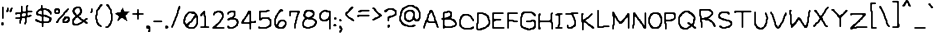 SplineFontDB: 3.2
FontName: OMORI_GAME
FullName: OMORI_GAME
FamilyName: OMORI_GAME
Weight: Book
Copyright: OMORI (c) OMOCAT, LLC
Version: 2.9 12/8/13
ItalicAngle: 0
UnderlinePosition: -150
UnderlineWidth: 100
Ascent: 768
Descent: 256
InvalidEm: 0
sfntRevision: 0x0002e666
LayerCount: 2
Layer: 0 1 "Back" 1
Layer: 1 1 "Fore" 0
XUID: [1021 207 -1326924781 22305]
StyleMap: 0x0040
FSType: 0
OS2Version: 1
OS2_WeightWidthSlopeOnly: 0
OS2_UseTypoMetrics: 0
CreationTime: 1376294072
ModificationTime: 1718652049
PfmFamily: 81
TTFWeight: 400
TTFWidth: 5
LineGap: 128
VLineGap: 0
Panose: 0 0 4 0 0 0 0 0 0 0
OS2TypoAscent: 768
OS2TypoAOffset: 0
OS2TypoDescent: -256
OS2TypoDOffset: 0
OS2TypoLinegap: 0
OS2WinAscent: 735
OS2WinAOffset: 0
OS2WinDescent: 273
OS2WinDOffset: 0
HheadAscent: 768
HheadAOffset: 0
HheadDescent: -256
HheadDOffset: 0
OS2SubXSize: 700
OS2SubYSize: 650
OS2SubXOff: 0
OS2SubYOff: 143
OS2SupXSize: 700
OS2SupYSize: 650
OS2SupXOff: 0
OS2SupYOff: 453
OS2StrikeYSize: 50
OS2StrikeYPos: 259
OS2Vendor: 'Alts'
OS2CodePages: 00000001.00000000
OS2UnicodeRanges: 00000000.00000000.00000000.00000000
MarkAttachClasses: 1
DEI: 91125
ShortTable: maxp 16
  1
  0
  108
  230
  5
  0
  0
  2
  8
  64
  10
  0
  64
  0
  0
  0
EndShort
LangName: 1033 "" "" "Regular" "OMORI_GAME" "" "Version 2.9 12/8/13"
GaspTable: 1 65535 2 0
Encoding: UnicodeBmp
UnicodeInterp: none
NameList: AGL For New Fonts
DisplaySize: -48
AntiAlias: 1
FitToEm: 0
WinInfo: 0 28 11
BeginChars: 65539 108

StartChar: .notdef
Encoding: 65536 -1 0
Width: 0
GlyphClass: 1
Flags: W
LayerCount: 2
EndChar

StartChar: .null
Encoding: 65537 -1 1
Width: 0
GlyphClass: 2
Flags: W
LayerCount: 2
EndChar

StartChar: nonmarkingreturn
Encoding: 65538 -1 2
Width: 293
GlyphClass: 2
Flags: W
LayerCount: 2
EndChar

StartChar: space
Encoding: 32 32 3
Width: 293
GlyphClass: 2
Flags: W
LayerCount: 2
EndChar

StartChar: exclam
Encoding: 33 33 4
Width: 127
VWidth: 1124
GlyphClass: 2
Flags: W
LayerCount: 2
Fore
SplineSet
73 310 m 1,0,-1
 58 315 l 1,1,-1
 53 330 l 1,2,-1
 53 603 l 1,3,-1
 58 619 l 1,4,-1
 73 625 l 1,5,-1
 89 619 l 1,6,-1
 95 603 l 1,7,-1
 95 330 l 1,8,-1
 89 315 l 1,9,-1
 73 310 l 1,0,-1
73 142 m 1,10,-1
 52 142 l 1,11,-1
 37 147 l 1,12,-1
 32 162 l 1,13,-1
 32 204 l 1,14,-1
 37 220 l 1,15,-1
 52 226 l 1,16,-1
 73 226 l 1,17,-1
 89 220 l 1,18,-1
 95 204 l 1,19,-1
 95 162 l 1,20,-1
 89 147 l 1,21,-1
 73 142 l 1,10,-1
EndSplineSet
EndChar

StartChar: quotedbl
Encoding: 34 34 5
Width: 232
VWidth: 1124
GlyphClass: 2
Flags: W
LayerCount: 2
Fore
SplineSet
79 493 m 1,0,-1
 68 483 l 1,1,-1
 52 478 l 1,2,-1
 37 483 l 1,3,-1
 32 498 l 1,4,-1
 32 519 l 1,5,-1
 37 535 l 1,6,-1
 47 546 l 1,7,-1
 53 561 l 1,8,-1
 53 582 l 1,9,-1
 58 598 l 1,10,-1
 73 604 l 1,11,-1
 89 598 l 1,12,-1
 95 582 l 1,13,-1
 95 519 l 1,14,-1
 89 504 l 1,15,-1
 79 493 l 1,0,-1
184 556 m 1,16,-1
 179 540 l 1,17,-1
 179 519 l 1,18,-1
 173 504 l 1,19,-1
 163 493 l 1,20,-1
 152 483 l 1,21,-1
 136 478 l 1,22,-1
 121 483 l 1,23,-1
 116 498 l 1,24,-1
 116 519 l 1,25,-1
 121 535 l 1,26,-1
 131 546 l 1,27,-1
 137 561 l 1,28,-1
 142 577 l 1,29,-1
 152 588 l 1,30,-1
 163 598 l 1,31,-1
 178 604 l 1,32,-1
 194 598 l 1,33,-1
 200 582 l 1,34,-1
 194 567 l 1,35,-1
 184 556 l 1,16,-1
EndSplineSet
EndChar

StartChar: numbersign
Encoding: 35 35 6
Width: 505
VWidth: 1124
GlyphClass: 2
Flags: W
LayerCount: 2
Fore
SplineSet
305 414 m 1,0,-1
 305 435 l 1,1,-1
 299 451 l 1,2,-1
 283 457 l 1,3,-1
 241 457 l 1,4,-1
 226 451 l 1,5,-1
 215 441 l 1,6,-1
 205 430 l 1,7,-1
 200 414 l 1,8,-1
 200 393 l 1,9,-1
 205 378 l 1,10,-1
 220 373 l 1,11,-1
 262 373 l 1,12,-1
 278 378 l 1,13,-1
 289 388 l 1,14,-1
 299 399 l 1,15,-1
 305 414 l 1,0,-1
451 478 m 1,16,-1
 367 478 l 1,17,-1
 352 472 l 1,18,-1
 347 456 l 1,19,-1
 347 414 l 1,20,-1
 352 399 l 1,21,-1
 367 394 l 1,22,-1
 383 399 l 1,23,-1
 394 409 l 1,24,-1
 409 415 l 1,25,-1
 430 415 l 1,26,-1
 446 409 l 1,27,-1
 452 393 l 1,28,-1
 446 378 l 1,29,-1
 430 373 l 1,30,-1
 415 367 l 1,31,-1
 404 357 l 1,32,-1
 388 352 l 1,33,-1
 346 352 l 1,34,-1
 331 346 l 1,35,-1
 326 330 l 1,36,-1
 326 225 l 1,37,-1
 320 210 l 1,38,-1
 310 199 l 1,39,-1
 305 183 l 1,40,-1
 299 168 l 1,41,-1
 283 163 l 1,42,-1
 268 168 l 1,43,-1
 263 183 l 1,44,-1
 263 204 l 1,45,-1
 268 220 l 1,46,-1
 278 231 l 1,47,-1
 284 246 l 1,48,-1
 284 309 l 1,49,-1
 278 325 l 1,50,-1
 262 331 l 1,51,-1
 220 331 l 1,52,-1
 205 325 l 1,53,-1
 200 309 l 1,54,-1
 200 288 l 1,55,-1
 194 273 l 1,56,-1
 184 262 l 1,57,-1
 179 246 l 1,58,-1
 179 204 l 1,59,-1
 173 189 l 1,60,-1
 157 184 l 1,61,-1
 142 189 l 1,62,-1
 137 204 l 1,63,-1
 137 267 l 1,64,-1
 142 283 l 1,65,-1
 152 294 l 1,66,-1
 152 304 l 1,67,-1
 136 310 l 1,68,-1
 52 310 l 1,69,-1
 37 315 l 1,70,-1
 32 330 l 1,71,-1
 37 346 l 1,72,-1
 52 352 l 1,73,-1
 136 352 l 1,74,-1
 152 357 l 1,75,-1
 158 372 l 1,76,-1
 158 414 l 1,77,-1
 152 430 l 1,78,-1
 136 436 l 1,79,-1
 94 436 l 1,80,-1
 79 430 l 1,81,-1
 68 420 l 1,82,-1
 52 415 l 1,83,-1
 37 420 l 1,84,-1
 32 435 l 1,85,-1
 32 456 l 1,86,-1
 37 472 l 1,87,-1
 52 478 l 1,88,-1
 157 478 l 1,89,-1
 173 483 l 1,90,-1
 179 498 l 1,91,-1
 179 624 l 1,92,-1
 184 640 l 1,93,-1
 199 646 l 1,94,-1
 215 640 l 1,95,-1
 221 624 l 1,96,-1
 221 519 l 1,97,-1
 226 504 l 1,98,-1
 241 499 l 1,99,-1
 283 499 l 1,100,-1
 299 504 l 1,101,-1
 305 519 l 1,102,-1
 305 624 l 1,103,-1
 310 640 l 1,104,-1
 320 651 l 1,105,-1
 331 661 l 1,106,-1
 346 667 l 1,107,-1
 362 661 l 1,108,-1
 368 645 l 1,109,-1
 362 630 l 1,110,-1
 352 619 l 1,111,-1
 347 603 l 1,112,-1
 347 540 l 1,113,-1
 352 525 l 1,114,-1
 367 520 l 1,115,-1
 451 520 l 1,116,-1
 467 514 l 1,117,-1
 473 498 l 1,118,-1
 467 483 l 1,119,-1
 451 478 l 1,16,-1
EndSplineSet
EndChar

StartChar: dollar
Encoding: 36 36 7
Width: 484
VWidth: 1124
GlyphClass: 2
Flags: W
LayerCount: 2
Fore
SplineSet
200 435 m 1,0,-1
 200 498 l 1,1,-1
 194 514 l 1,2,-1
 178 520 l 1,3,-1
 157 520 l 1,4,-1
 142 514 l 1,5,-1
 131 504 l 1,6,-1
 121 493 l 1,7,-1
 110 483 l 1,8,-1
 100 472 l 1,9,-1
 100 462 l 1,10,-1
 110 451 l 1,11,-1
 121 441 l 1,12,-1
 136 436 l 1,13,-1
 157 436 l 1,14,-1
 173 430 l 1,15,-1
 184 420 l 1,16,-1
 194 420 l 1,17,-1
 200 435 l 1,0,-1
389 288 m 1,18,-1
 389 309 l 1,19,-1
 383 325 l 1,20,-1
 367 331 l 1,21,-1
 352 336 l 1,22,-1
 341 346 l 1,23,-1
 325 352 l 1,24,-1
 304 352 l 1,25,-1
 289 357 l 1,26,-1
 278 367 l 1,27,-1
 262 373 l 1,28,-1
 247 367 l 1,29,-1
 242 351 l 1,30,-1
 242 267 l 1,31,-1
 247 252 l 1,32,-1
 262 247 l 1,33,-1
 346 247 l 1,34,-1
 362 252 l 1,35,-1
 373 262 l 1,36,-1
 383 273 l 1,37,-1
 389 288 l 1,18,-1
436 262 m 1,38,-1
 431 246 l 1,39,-1
 425 231 l 1,40,-1
 409 226 l 1,41,-1
 394 220 l 1,42,-1
 383 210 l 1,43,-1
 367 205 l 1,44,-1
 262 205 l 1,45,-1
 247 199 l 1,46,-1
 242 183 l 1,47,-1
 242 120 l 1,48,-1
 236 105 l 1,49,-1
 220 100 l 1,50,-1
 205 105 l 1,51,-1
 200 120 l 1,52,-1
 200 183 l 1,53,-1
 194 199 l 1,54,-1
 178 205 l 1,55,-1
 157 205 l 1,56,-1
 142 210 l 1,57,-1
 131 220 l 1,58,-1
 115 226 l 1,59,-1
 94 226 l 1,60,-1
 79 231 l 1,61,-1
 68 241 l 1,62,-1
 52 247 l 1,63,-1
 37 252 l 1,64,-1
 32 267 l 1,65,-1
 32 288 l 1,66,-1
 37 304 l 1,67,-1
 52 310 l 1,68,-1
 68 304 l 1,69,-1
 79 294 l 1,70,-1
 94 289 l 1,71,-1
 110 283 l 1,72,-1
 121 273 l 1,73,-1
 136 268 l 1,74,-1
 152 262 l 1,75,-1
 163 252 l 1,76,-1
 178 247 l 1,77,-1
 194 252 l 1,78,-1
 200 267 l 1,79,-1
 200 351 l 1,80,-1
 194 367 l 1,81,-1
 178 373 l 1,82,-1
 163 378 l 1,83,-1
 152 388 l 1,84,-1
 136 394 l 1,85,-1
 94 394 l 1,86,-1
 79 399 l 1,87,-1
 68 409 l 1,88,-1
 58 420 l 1,89,-1
 53 435 l 1,90,-1
 53 477 l 1,91,-1
 58 493 l 1,92,-1
 68 504 l 1,93,-1
 79 514 l 1,94,-1
 89 525 l 1,95,-1
 100 535 l 1,96,-1
 110 546 l 1,97,-1
 121 556 l 1,98,-1
 136 562 l 1,99,-1
 152 567 l 1,100,-1
 163 577 l 1,101,-1
 173 588 l 1,102,-1
 179 603 l 1,103,-1
 179 645 l 1,104,-1
 184 661 l 1,105,-1
 199 667 l 1,106,-1
 215 661 l 1,107,-1
 221 645 l 1,108,-1
 221 603 l 1,109,-1
 226 588 l 1,110,-1
 241 583 l 1,111,-1
 304 583 l 1,112,-1
 320 577 l 1,113,-1
 331 567 l 1,114,-1
 346 562 l 1,115,-1
 367 562 l 1,116,-1
 383 556 l 1,117,-1
 394 546 l 1,118,-1
 404 535 l 1,119,-1
 415 525 l 1,120,-1
 425 514 l 1,121,-1
 436 504 l 1,122,-1
 446 493 l 1,123,-1
 452 477 l 1,124,-1
 452 435 l 1,125,-1
 446 420 l 1,126,-1
 430 415 l 1,127,-1
 415 420 l 1,128,-1
 410 435 l 1,129,-1
 404 451 l 1,130,-1
 394 462 l 1,131,-1
 383 472 l 1,132,-1
 373 483 l 1,133,-1
 362 493 l 1,134,-1
 352 504 l 1,135,-1
 341 514 l 1,136,-1
 325 520 l 1,137,-1
 310 525 l 1,138,-1
 299 535 l 1,139,-1
 283 541 l 1,140,-1
 262 541 l 1,141,-1
 247 535 l 1,142,-1
 242 519 l 1,143,-1
 242 435 l 1,144,-1
 247 420 l 1,145,-1
 262 415 l 1,146,-1
 304 415 l 1,147,-1
 320 409 l 1,148,-1
 331 399 l 1,149,-1
 346 394 l 1,150,-1
 362 388 l 1,151,-1
 373 378 l 1,152,-1
 388 373 l 1,153,-1
 404 367 l 1,154,-1
 415 357 l 1,155,-1
 430 352 l 1,156,-1
 446 346 l 1,157,-1
 452 330 l 1,158,-1
 452 288 l 1,159,-1
 446 273 l 1,160,-1
 436 262 l 1,38,-1
EndSplineSet
EndChar

StartChar: percent
Encoding: 37 37 8
Width: 463
VWidth: 1124
GlyphClass: 2
Flags: W
LayerCount: 2
Fore
SplineSet
137 498 m 1,0,-1
 131 514 l 1,1,-1
 121 525 l 1,2,-1
 110 535 l 1,3,-1
 100 535 l 1,4,-1
 89 525 l 1,5,-1
 79 514 l 1,6,-1
 74 498 l 1,7,-1
 79 483 l 1,8,-1
 94 478 l 1,9,-1
 115 478 l 1,10,-1
 131 483 l 1,11,-1
 137 498 l 1,0,-1
163 451 m 1,12,-1
 152 441 l 1,13,-1
 136 436 l 1,14,-1
 73 436 l 1,15,-1
 58 441 l 1,16,-1
 47 451 l 1,17,-1
 37 462 l 1,18,-1
 32 477 l 1,19,-1
 32 540 l 1,20,-1
 37 556 l 1,21,-1
 47 567 l 1,22,-1
 58 577 l 1,23,-1
 73 583 l 1,24,-1
 136 583 l 1,25,-1
 152 577 l 1,26,-1
 163 567 l 1,27,-1
 173 556 l 1,28,-1
 179 540 l 1,29,-1
 179 477 l 1,30,-1
 173 462 l 1,31,-1
 163 451 l 1,12,-1
394 535 m 1,32,-1
 383 525 l 1,33,-1
 373 514 l 1,34,-1
 368 498 l 1,35,-1
 362 483 l 1,36,-1
 346 478 l 1,37,-1
 331 472 l 1,38,-1
 320 462 l 1,39,-1
 310 451 l 1,40,-1
 305 435 l 1,41,-1
 299 420 l 1,42,-1
 289 409 l 1,43,-1
 278 399 l 1,44,-1
 268 388 l 1,45,-1
 257 378 l 1,46,-1
 247 367 l 1,47,-1
 236 357 l 1,48,-1
 226 346 l 1,49,-1
 215 336 l 1,50,-1
 205 325 l 1,51,-1
 194 315 l 1,52,-1
 184 304 l 1,53,-1
 173 294 l 1,54,-1
 163 283 l 1,55,-1
 158 267 l 1,56,-1
 152 252 l 1,57,-1
 142 241 l 1,58,-1
 137 225 l 1,59,-1
 131 210 l 1,60,-1
 115 205 l 1,61,-1
 94 205 l 1,62,-1
 79 210 l 1,63,-1
 74 225 l 1,64,-1
 79 241 l 1,65,-1
 89 252 l 1,66,-1
 100 262 l 1,67,-1
 110 273 l 1,68,-1
 116 288 l 1,69,-1
 121 304 l 1,70,-1
 131 315 l 1,71,-1
 142 325 l 1,72,-1
 152 336 l 1,73,-1
 163 346 l 1,74,-1
 173 357 l 1,75,-1
 184 367 l 1,76,-1
 194 378 l 1,77,-1
 205 388 l 1,78,-1
 215 399 l 1,79,-1
 226 409 l 1,80,-1
 236 420 l 1,81,-1
 247 430 l 1,82,-1
 257 441 l 1,83,-1
 263 456 l 1,84,-1
 268 472 l 1,85,-1
 278 483 l 1,86,-1
 289 493 l 1,87,-1
 299 504 l 1,88,-1
 310 514 l 1,89,-1
 320 525 l 1,90,-1
 331 535 l 1,91,-1
 341 546 l 1,92,-1
 352 556 l 1,93,-1
 362 567 l 1,94,-1
 373 577 l 1,95,-1
 388 583 l 1,96,-1
 404 577 l 1,97,-1
 410 561 l 1,98,-1
 404 546 l 1,99,-1
 394 535 l 1,32,-1
383 304 m 1,100,-1
 373 315 l 1,101,-1
 362 325 l 1,102,-1
 352 325 l 1,103,-1
 341 315 l 1,104,-1
 331 304 l 1,105,-1
 320 294 l 1,106,-1
 310 283 l 1,107,-1
 299 273 l 1,108,-1
 289 262 l 1,109,-1
 289 252 l 1,110,-1
 304 247 l 1,111,-1
 325 247 l 1,112,-1
 341 252 l 1,113,-1
 352 262 l 1,114,-1
 362 273 l 1,115,-1
 373 283 l 1,116,-1
 383 294 l 1,117,-1
 383 304 l 1,100,-1
415 241 m 1,118,-1
 404 231 l 1,119,-1
 394 220 l 1,120,-1
 383 210 l 1,121,-1
 367 205 l 1,122,-1
 262 205 l 1,123,-1
 247 210 l 1,124,-1
 242 225 l 1,125,-1
 242 288 l 1,126,-1
 247 304 l 1,127,-1
 257 315 l 1,128,-1
 268 325 l 1,129,-1
 278 336 l 1,130,-1
 284 351 l 1,131,-1
 289 367 l 1,132,-1
 304 373 l 1,133,-1
 388 373 l 1,134,-1
 404 367 l 1,135,-1
 415 357 l 1,136,-1
 425 346 l 1,137,-1
 431 330 l 1,138,-1
 431 267 l 1,139,-1
 425 252 l 1,140,-1
 415 241 l 1,118,-1
EndSplineSet
EndChar

StartChar: ampersand
Encoding: 38 38 9
Width: 463
VWidth: 1124
GlyphClass: 2
Flags: W
LayerCount: 2
Fore
SplineSet
236 514 m 1,0,-1
 226 525 l 1,1,-1
 221 540 l 1,2,-1
 221 561 l 1,3,-1
 215 577 l 1,4,-1
 199 583 l 1,5,-1
 157 583 l 1,6,-1
 142 577 l 1,7,-1
 131 567 l 1,8,-1
 121 556 l 1,9,-1
 110 546 l 1,10,-1
 100 535 l 1,11,-1
 95 519 l 1,12,-1
 95 498 l 1,13,-1
 100 483 l 1,14,-1
 110 472 l 1,15,-1
 121 462 l 1,16,-1
 131 451 l 1,17,-1
 137 435 l 1,18,-1
 142 420 l 1,19,-1
 157 415 l 1,20,-1
 173 420 l 1,21,-1
 184 430 l 1,22,-1
 194 441 l 1,23,-1
 205 451 l 1,24,-1
 215 462 l 1,25,-1
 221 477 l 1,26,-1
 226 493 l 1,27,-1
 236 504 l 1,28,-1
 236 514 l 1,0,-1
278 262 m 1,29,-1
 262 268 l 1,30,-1
 247 273 l 1,31,-1
 236 283 l 1,32,-1
 226 294 l 1,33,-1
 215 304 l 1,34,-1
 205 315 l 1,35,-1
 194 325 l 1,36,-1
 184 336 l 1,37,-1
 173 346 l 1,38,-1
 163 346 l 1,39,-1
 152 336 l 1,40,-1
 136 331 l 1,41,-1
 121 325 l 1,42,-1
 116 309 l 1,43,-1
 110 294 l 1,44,-1
 100 283 l 1,45,-1
 89 273 l 1,46,-1
 79 262 l 1,47,-1
 74 246 l 1,48,-1
 74 225 l 1,49,-1
 79 210 l 1,50,-1
 89 199 l 1,51,-1
 100 189 l 1,52,-1
 115 184 l 1,53,-1
 157 184 l 1,54,-1
 173 189 l 1,55,-1
 184 199 l 1,56,-1
 199 205 l 1,57,-1
 215 210 l 1,58,-1
 226 220 l 1,59,-1
 241 226 l 1,60,-1
 257 231 l 1,61,-1
 268 241 l 1,62,-1
 278 252 l 1,63,-1
 278 262 l 1,29,-1
409 184 m 1,64,-1
 388 184 l 1,65,-1
 373 189 l 1,66,-1
 362 199 l 1,67,-1
 352 210 l 1,68,-1
 341 220 l 1,69,-1
 325 226 l 1,70,-1
 310 220 l 1,71,-1
 299 210 l 1,72,-1
 289 199 l 1,73,-1
 278 189 l 1,74,-1
 262 184 l 1,75,-1
 247 178 l 1,76,-1
 236 168 l 1,77,-1
 220 163 l 1,78,-1
 205 157 l 1,79,-1
 194 147 l 1,80,-1
 178 142 l 1,81,-1
 73 142 l 1,82,-1
 58 147 l 1,83,-1
 47 157 l 1,84,-1
 37 168 l 1,85,-1
 32 183 l 1,86,-1
 32 288 l 1,87,-1
 37 304 l 1,88,-1
 47 315 l 1,89,-1
 58 325 l 1,90,-1
 68 336 l 1,91,-1
 79 346 l 1,92,-1
 89 357 l 1,93,-1
 100 367 l 1,94,-1
 110 378 l 1,95,-1
 110 388 l 1,96,-1
 100 399 l 1,97,-1
 89 409 l 1,98,-1
 79 420 l 1,99,-1
 68 430 l 1,100,-1
 58 441 l 1,101,-1
 53 456 l 1,102,-1
 47 472 l 1,103,-1
 37 483 l 1,104,-1
 32 498 l 1,105,-1
 32 519 l 1,106,-1
 37 535 l 1,107,-1
 47 546 l 1,108,-1
 53 561 l 1,109,-1
 58 577 l 1,110,-1
 68 588 l 1,111,-1
 79 598 l 1,112,-1
 94 604 l 1,113,-1
 110 609 l 1,114,-1
 121 619 l 1,115,-1
 136 625 l 1,116,-1
 220 625 l 1,117,-1
 236 619 l 1,118,-1
 247 609 l 1,119,-1
 257 598 l 1,120,-1
 263 582 l 1,121,-1
 268 567 l 1,122,-1
 278 556 l 1,123,-1
 284 540 l 1,124,-1
 284 477 l 1,125,-1
 278 462 l 1,126,-1
 268 451 l 1,127,-1
 263 435 l 1,128,-1
 257 420 l 1,129,-1
 247 409 l 1,130,-1
 236 399 l 1,131,-1
 220 394 l 1,132,-1
 205 388 l 1,133,-1
 205 378 l 1,134,-1
 215 367 l 1,135,-1
 226 357 l 1,136,-1
 241 352 l 1,137,-1
 257 346 l 1,138,-1
 263 330 l 1,139,-1
 268 315 l 1,140,-1
 283 310 l 1,141,-1
 299 304 l 1,142,-1
 310 294 l 1,143,-1
 325 289 l 1,144,-1
 341 294 l 1,145,-1
 352 304 l 1,146,-1
 362 315 l 1,147,-1
 373 325 l 1,148,-1
 388 331 l 1,149,-1
 409 331 l 1,150,-1
 425 325 l 1,151,-1
 431 309 l 1,152,-1
 425 294 l 1,153,-1
 409 289 l 1,154,-1
 394 283 l 1,155,-1
 383 273 l 1,156,-1
 373 262 l 1,157,-1
 373 252 l 1,158,-1
 388 247 l 1,159,-1
 404 241 l 1,160,-1
 415 231 l 1,161,-1
 425 220 l 1,162,-1
 431 204 l 1,163,-1
 425 189 l 1,164,-1
 409 184 l 1,64,-1
EndSplineSet
EndChar

StartChar: quotesingle
Encoding: 39 39 10
Width: 127
VWidth: 1124
GlyphClass: 2
Flags: W
LayerCount: 2
Fore
SplineSet
79 472 m 1,0,-1
 68 462 l 1,1,-1
 52 457 l 1,2,-1
 37 462 l 1,3,-1
 32 477 l 1,4,-1
 37 493 l 1,5,-1
 47 504 l 1,6,-1
 53 519 l 1,7,-1
 53 561 l 1,8,-1
 58 577 l 1,9,-1
 73 583 l 1,10,-1
 89 577 l 1,11,-1
 95 561 l 1,12,-1
 95 498 l 1,13,-1
 89 483 l 1,14,-1
 79 472 l 1,0,-1
EndSplineSet
EndChar

StartChar: parenleft
Encoding: 40 40 11
Width: 253
VWidth: 1124
GlyphClass: 2
Flags: W
LayerCount: 2
Fore
SplineSet
205 640 m 1,0,-1
 194 630 l 1,1,-1
 184 619 l 1,2,-1
 173 609 l 1,3,-1
 163 598 l 1,4,-1
 158 582 l 1,5,-1
 152 567 l 1,6,-1
 142 556 l 1,7,-1
 131 546 l 1,8,-1
 121 535 l 1,9,-1
 110 525 l 1,10,-1
 100 514 l 1,11,-1
 95 498 l 1,12,-1
 95 414 l 1,13,-1
 89 399 l 1,14,-1
 79 388 l 1,15,-1
 74 372 l 1,16,-1
 74 330 l 1,17,-1
 79 315 l 1,18,-1
 89 304 l 1,19,-1
 95 288 l 1,20,-1
 95 246 l 1,21,-1
 100 231 l 1,22,-1
 110 220 l 1,23,-1
 121 210 l 1,24,-1
 131 199 l 1,25,-1
 137 183 l 1,26,-1
 142 168 l 1,27,-1
 157 163 l 1,28,-1
 173 157 l 1,29,-1
 184 147 l 1,30,-1
 194 136 l 1,31,-1
 200 120 l 1,32,-1
 194 105 l 1,33,-1
 178 100 l 1,34,-1
 163 105 l 1,35,-1
 152 115 l 1,36,-1
 136 121 l 1,37,-1
 121 126 l 1,38,-1
 110 136 l 1,39,-1
 100 147 l 1,40,-1
 89 157 l 1,41,-1
 79 168 l 1,42,-1
 74 183 l 1,43,-1
 68 199 l 1,44,-1
 58 210 l 1,45,-1
 53 225 l 1,46,-1
 53 267 l 1,47,-1
 47 283 l 1,48,-1
 37 294 l 1,49,-1
 32 309 l 1,50,-1
 32 393 l 1,51,-1
 37 409 l 1,52,-1
 47 420 l 1,53,-1
 53 435 l 1,54,-1
 53 519 l 1,55,-1
 58 535 l 1,56,-1
 68 546 l 1,57,-1
 79 556 l 1,58,-1
 89 567 l 1,59,-1
 95 582 l 1,60,-1
 100 598 l 1,61,-1
 110 609 l 1,62,-1
 121 619 l 1,63,-1
 131 630 l 1,64,-1
 137 645 l 1,65,-1
 142 661 l 1,66,-1
 152 672 l 1,67,-1
 163 682 l 1,68,-1
 178 688 l 1,69,-1
 199 688 l 1,70,-1
 215 682 l 1,71,-1
 221 666 l 1,72,-1
 215 651 l 1,73,-1
 205 640 l 1,0,-1
EndSplineSet
EndChar

StartChar: parenright
Encoding: 41 41 12
Width: 253
VWidth: 1124
GlyphClass: 2
Flags: W
LayerCount: 2
Fore
SplineSet
205 241 m 1,0,-1
 200 225 l 1,1,-1
 200 204 l 1,2,-1
 194 189 l 1,3,-1
 184 178 l 1,4,-1
 179 162 l 1,5,-1
 173 147 l 1,6,-1
 163 136 l 1,7,-1
 152 126 l 1,8,-1
 142 115 l 1,9,-1
 131 105 l 1,10,-1
 121 94 l 1,11,-1
 110 84 l 1,12,-1
 94 79 l 1,13,-1
 52 79 l 1,14,-1
 37 84 l 1,15,-1
 32 99 l 1,16,-1
 37 115 l 1,17,-1
 52 121 l 1,18,-1
 73 121 l 1,19,-1
 89 126 l 1,20,-1
 100 136 l 1,21,-1
 110 147 l 1,22,-1
 116 162 l 1,23,-1
 121 178 l 1,24,-1
 131 189 l 1,25,-1
 142 199 l 1,26,-1
 152 210 l 1,27,-1
 158 225 l 1,28,-1
 158 246 l 1,29,-1
 163 262 l 1,30,-1
 173 273 l 1,31,-1
 179 288 l 1,32,-1
 179 414 l 1,33,-1
 173 430 l 1,34,-1
 163 441 l 1,35,-1
 158 456 l 1,36,-1
 158 519 l 1,37,-1
 152 535 l 1,38,-1
 142 546 l 1,39,-1
 131 556 l 1,40,-1
 121 567 l 1,41,-1
 116 582 l 1,42,-1
 110 598 l 1,43,-1
 100 609 l 1,44,-1
 89 619 l 1,45,-1
 79 630 l 1,46,-1
 68 640 l 1,47,-1
 58 651 l 1,48,-1
 53 666 l 1,49,-1
 58 682 l 1,50,-1
 73 688 l 1,51,-1
 94 688 l 1,52,-1
 110 682 l 1,53,-1
 121 672 l 1,54,-1
 131 661 l 1,55,-1
 137 645 l 1,56,-1
 142 630 l 1,57,-1
 152 619 l 1,58,-1
 158 603 l 1,59,-1
 163 588 l 1,60,-1
 173 577 l 1,61,-1
 184 567 l 1,62,-1
 194 556 l 1,63,-1
 200 540 l 1,64,-1
 200 477 l 1,65,-1
 205 462 l 1,66,-1
 215 451 l 1,67,-1
 221 435 l 1,68,-1
 221 267 l 1,69,-1
 215 252 l 1,70,-1
 205 241 l 1,0,-1
EndSplineSet
EndChar

StartChar: asterisk
Encoding: 42 42 13
Width: 442
VWidth: 1124
GlyphClass: 2
Flags: W
LayerCount: 2
Fore
SplineSet
383 478 m 1,0,-1
 368 472 l 1,1,-1
 357 462 l 1,2,-1
 347 451 l 1,3,-1
 342 435 l 1,4,-1
 336 420 l 1,5,-1
 320 415 l 1,6,-1
 305 409 l 1,7,-1
 300 393 l 1,8,-1
 300 372 l 1,9,-1
 305 357 l 1,10,-1
 315 346 l 1,11,-1
 321 330 l 1,12,-1
 321 309 l 1,13,-1
 326 294 l 1,14,-1
 336 283 l 1,15,-1
 342 267 l 1,16,-1
 336 252 l 1,17,-1
 326 252 l 1,18,-1
 315 262 l 1,19,-1
 305 273 l 1,20,-1
 294 283 l 1,21,-1
 278 289 l 1,22,-1
 263 294 l 1,23,-1
 252 304 l 1,24,-1
 242 315 l 1,25,-1
 231 325 l 1,26,-1
 215 331 l 1,27,-1
 194 331 l 1,28,-1
 179 325 l 1,29,-1
 168 315 l 1,30,-1
 158 304 l 1,31,-1
 147 294 l 1,32,-1
 137 283 l 1,33,-1
 126 273 l 1,34,-1
 116 262 l 1,35,-1
 105 252 l 1,36,-1
 95 252 l 1,37,-1
 90 267 l 1,38,-1
 90 288 l 1,39,-1
 95 304 l 1,40,-1
 105 315 l 1,41,-1
 111 330 l 1,42,-1
 116 346 l 1,43,-1
 126 357 l 1,44,-1
 126 367 l 1,45,-1
 116 378 l 1,46,-1
 105 388 l 1,47,-1
 95 399 l 1,48,-1
 84 409 l 1,49,-1
 68 415 l 1,50,-1
 53 420 l 1,51,-1
 42 430 l 1,52,-1
 32 441 l 1,53,-1
 32 451 l 1,54,-1
 47 457 l 1,55,-1
 63 462 l 1,56,-1
 74 472 l 1,57,-1
 89 478 l 1,58,-1
 152 478 l 1,59,-1
 168 483 l 1,60,-1
 174 498 l 1,61,-1
 174 519 l 1,62,-1
 179 535 l 1,63,-1
 189 546 l 1,64,-1
 200 556 l 1,65,-1
 210 567 l 1,66,-1
 216 582 l 1,67,-1
 221 598 l 1,68,-1
 231 598 l 1,69,-1
 237 582 l 1,70,-1
 237 561 l 1,71,-1
 242 546 l 1,72,-1
 252 535 l 1,73,-1
 258 519 l 1,74,-1
 263 504 l 1,75,-1
 278 499 l 1,76,-1
 383 499 l 1,77,-1
 399 493 l 1,78,-1
 399 483 l 1,79,-1
 383 478 l 1,0,-1
EndSplineSet
EndChar

StartChar: plus
Encoding: 43 43 14
Width: 358
VWidth: 1124
GlyphClass: 2
Flags: W
LayerCount: 2
Fore
SplineSet
304 415 m 1,0,-1
 220 415 l 1,1,-1
 205 409 l 1,2,-1
 200 393 l 1,3,-1
 200 309 l 1,4,-1
 194 294 l 1,5,-1
 178 289 l 1,6,-1
 163 294 l 1,7,-1
 158 309 l 1,8,-1
 158 393 l 1,9,-1
 152 409 l 1,10,-1
 136 415 l 1,11,-1
 52 415 l 1,12,-1
 37 420 l 1,13,-1
 32 435 l 1,14,-1
 37 451 l 1,15,-1
 52 457 l 1,16,-1
 136 457 l 1,17,-1
 152 462 l 1,18,-1
 158 477 l 1,19,-1
 158 540 l 1,20,-1
 163 556 l 1,21,-1
 178 562 l 1,22,-1
 194 556 l 1,23,-1
 200 540 l 1,24,-1
 200 477 l 1,25,-1
 205 462 l 1,26,-1
 220 457 l 1,27,-1
 304 457 l 1,28,-1
 320 451 l 1,29,-1
 326 435 l 1,30,-1
 320 420 l 1,31,-1
 304 415 l 1,0,-1
EndSplineSet
EndChar

StartChar: comma
Encoding: 44 44 15
Width: 169
VWidth: 1124
GlyphClass: 2
Flags: W
LayerCount: 2
Fore
SplineSet
115 -26 m 1,0,-1
 94 -26 l 1,1,-1
 79 -21 l 1,2,-1
 74 -6 l 1,3,-1
 79 10 l 1,4,-1
 89 21 l 1,5,-1
 95 36 l 1,6,-1
 89 52 l 1,7,-1
 73 58 l 1,8,-1
 52 58 l 1,9,-1
 37 63 l 1,10,-1
 32 78 l 1,11,-1
 32 120 l 1,12,-1
 37 136 l 1,13,-1
 52 142 l 1,14,-1
 94 142 l 1,15,-1
 110 136 l 1,16,-1
 121 126 l 1,17,-1
 131 115 l 1,18,-1
 137 99 l 1,19,-1
 137 -6 l 1,20,-1
 131 -21 l 1,21,-1
 115 -26 l 1,0,-1
EndSplineSet
EndChar

StartChar: hyphen
Encoding: 45 45 16
Width: 295
VWidth: 1124
GlyphClass: 2
Flags: W
LayerCount: 2
Fore
SplineSet
241 226 m 1,0,-1
 52 226 l 1,1,-1
 37 231 l 1,2,-1
 32 246 l 1,3,-1
 37 262 l 1,4,-1
 52 268 l 1,5,-1
 241 268 l 1,6,-1
 257 262 l 1,7,-1
 263 246 l 1,8,-1
 257 231 l 1,9,-1
 241 226 l 1,0,-1
EndSplineSet
EndChar

StartChar: period
Encoding: 46 46 17
Width: 148
VWidth: 1124
GlyphClass: 2
Flags: W
LayerCount: 2
Fore
SplineSet
100 73 m 1,0,-1
 89 63 l 1,1,-1
 73 58 l 1,2,-1
 52 58 l 1,3,-1
 37 63 l 1,4,-1
 32 78 l 1,5,-1
 32 120 l 1,6,-1
 37 136 l 1,7,-1
 52 142 l 1,8,-1
 73 142 l 1,9,-1
 89 136 l 1,10,-1
 100 126 l 1,11,-1
 110 115 l 1,12,-1
 116 99 l 1,13,-1
 110 84 l 1,14,-1
 100 73 l 1,0,-1
EndSplineSet
EndChar

StartChar: slash
Encoding: 47 47 18
Width: 295
VWidth: 1124
GlyphClass: 2
Flags: W
LayerCount: 2
Fore
SplineSet
247 556 m 1,0,-1
 242 540 l 1,1,-1
 236 525 l 1,2,-1
 226 514 l 1,3,-1
 221 498 l 1,4,-1
 221 456 l 1,5,-1
 215 441 l 1,6,-1
 205 430 l 1,7,-1
 200 414 l 1,8,-1
 200 393 l 1,9,-1
 194 378 l 1,10,-1
 184 367 l 1,11,-1
 179 351 l 1,12,-1
 173 336 l 1,13,-1
 163 325 l 1,14,-1
 158 309 l 1,15,-1
 158 288 l 1,16,-1
 152 273 l 1,17,-1
 142 262 l 1,18,-1
 137 246 l 1,19,-1
 131 231 l 1,20,-1
 121 220 l 1,21,-1
 116 204 l 1,22,-1
 116 183 l 1,23,-1
 110 168 l 1,24,-1
 100 157 l 1,25,-1
 95 141 l 1,26,-1
 89 126 l 1,27,-1
 79 115 l 1,28,-1
 74 99 l 1,29,-1
 68 84 l 1,30,-1
 52 79 l 1,31,-1
 37 84 l 1,32,-1
 32 99 l 1,33,-1
 32 120 l 1,34,-1
 37 136 l 1,35,-1
 47 147 l 1,36,-1
 53 162 l 1,37,-1
 58 178 l 1,38,-1
 68 189 l 1,39,-1
 74 204 l 1,40,-1
 74 225 l 1,41,-1
 79 241 l 1,42,-1
 89 252 l 1,43,-1
 95 267 l 1,44,-1
 100 283 l 1,45,-1
 110 294 l 1,46,-1
 116 309 l 1,47,-1
 116 330 l 1,48,-1
 121 346 l 1,49,-1
 131 357 l 1,50,-1
 137 372 l 1,51,-1
 142 388 l 1,52,-1
 152 399 l 1,53,-1
 158 414 l 1,54,-1
 158 435 l 1,55,-1
 163 451 l 1,56,-1
 173 462 l 1,57,-1
 179 477 l 1,58,-1
 179 519 l 1,59,-1
 184 535 l 1,60,-1
 194 546 l 1,61,-1
 200 561 l 1,62,-1
 200 582 l 1,63,-1
 205 598 l 1,64,-1
 215 609 l 1,65,-1
 221 624 l 1,66,-1
 226 640 l 1,67,-1
 241 646 l 1,68,-1
 257 640 l 1,69,-1
 263 624 l 1,70,-1
 263 582 l 1,71,-1
 257 567 l 1,72,-1
 247 556 l 1,0,-1
EndSplineSet
EndChar

StartChar: zero
Encoding: 48 48 19
Width: 442
VWidth: 1124
GlyphClass: 2
Flags: W
LayerCount: 2
Fore
SplineSet
326 414 m 1,0,-1
 320 430 l 1,1,-1
 304 436 l 1,2,-1
 262 436 l 1,3,-1
 247 441 l 1,4,-1
 236 451 l 1,5,-1
 220 457 l 1,6,-1
 199 457 l 1,7,-1
 184 451 l 1,8,-1
 173 441 l 1,9,-1
 163 430 l 1,10,-1
 152 420 l 1,11,-1
 142 409 l 1,12,-1
 137 393 l 1,13,-1
 131 378 l 1,14,-1
 121 367 l 1,15,-1
 110 357 l 1,16,-1
 100 346 l 1,17,-1
 95 330 l 1,18,-1
 95 288 l 1,19,-1
 89 273 l 1,20,-1
 79 262 l 1,21,-1
 74 246 l 1,22,-1
 79 231 l 1,23,-1
 89 220 l 1,24,-1
 95 204 l 1,25,-1
 100 189 l 1,26,-1
 115 184 l 1,27,-1
 131 189 l 1,28,-1
 142 199 l 1,29,-1
 152 210 l 1,30,-1
 163 220 l 1,31,-1
 173 231 l 1,32,-1
 184 241 l 1,33,-1
 199 247 l 1,34,-1
 215 252 l 1,35,-1
 226 262 l 1,36,-1
 236 273 l 1,37,-1
 242 288 l 1,38,-1
 247 304 l 1,39,-1
 257 315 l 1,40,-1
 268 325 l 1,41,-1
 278 336 l 1,42,-1
 284 351 l 1,43,-1
 289 367 l 1,44,-1
 299 378 l 1,45,-1
 310 388 l 1,46,-1
 320 399 l 1,47,-1
 326 414 l 1,0,-1
368 204 m 1,48,-1
 368 330 l 1,49,-1
 362 346 l 1,50,-1
 352 346 l 1,51,-1
 341 336 l 1,52,-1
 331 325 l 1,53,-1
 320 315 l 1,54,-1
 310 304 l 1,55,-1
 299 294 l 1,56,-1
 289 283 l 1,57,-1
 284 267 l 1,58,-1
 278 252 l 1,59,-1
 268 241 l 1,60,-1
 257 231 l 1,61,-1
 247 220 l 1,62,-1
 236 210 l 1,63,-1
 220 205 l 1,64,-1
 205 199 l 1,65,-1
 200 183 l 1,66,-1
 194 168 l 1,67,-1
 184 157 l 1,68,-1
 173 147 l 1,69,-1
 163 136 l 1,70,-1
 163 126 l 1,71,-1
 173 115 l 1,72,-1
 184 105 l 1,73,-1
 199 100 l 1,74,-1
 283 100 l 1,75,-1
 299 105 l 1,76,-1
 310 115 l 1,77,-1
 320 126 l 1,78,-1
 331 136 l 1,79,-1
 341 147 l 1,80,-1
 347 162 l 1,81,-1
 352 178 l 1,82,-1
 362 189 l 1,83,-1
 368 204 l 1,48,-1
394 157 m 1,84,-1
 389 141 l 1,85,-1
 383 126 l 1,86,-1
 373 115 l 1,87,-1
 362 105 l 1,88,-1
 352 94 l 1,89,-1
 341 84 l 1,90,-1
 331 73 l 1,91,-1
 320 63 l 1,92,-1
 304 58 l 1,93,-1
 178 58 l 1,94,-1
 163 63 l 1,95,-1
 152 73 l 1,96,-1
 136 79 l 1,97,-1
 121 84 l 1,98,-1
 110 94 l 1,99,-1
 100 105 l 1,100,-1
 89 115 l 1,101,-1
 79 126 l 1,102,-1
 74 141 l 1,103,-1
 68 157 l 1,104,-1
 58 168 l 1,105,-1
 47 178 l 1,106,-1
 37 189 l 1,107,-1
 32 204 l 1,108,-1
 32 288 l 1,109,-1
 37 304 l 1,110,-1
 47 315 l 1,111,-1
 53 330 l 1,112,-1
 53 351 l 1,113,-1
 58 367 l 1,114,-1
 68 378 l 1,115,-1
 74 393 l 1,116,-1
 79 409 l 1,117,-1
 89 420 l 1,118,-1
 100 430 l 1,119,-1
 110 441 l 1,120,-1
 121 451 l 1,121,-1
 131 462 l 1,122,-1
 142 472 l 1,123,-1
 152 483 l 1,124,-1
 163 493 l 1,125,-1
 178 499 l 1,126,-1
 304 499 l 1,127,-1
 320 493 l 1,128,-1
 331 483 l 1,129,-1
 341 472 l 1,130,-1
 352 462 l 1,131,-1
 362 451 l 1,132,-1
 373 441 l 1,133,-1
 383 430 l 1,134,-1
 389 414 l 1,135,-1
 394 399 l 1,136,-1
 404 388 l 1,137,-1
 410 372 l 1,138,-1
 410 183 l 1,139,-1
 404 168 l 1,140,-1
 394 157 l 1,84,-1
EndSplineSet
EndChar

StartChar: one
Encoding: 49 49 20
Width: 295
VWidth: 1124
GlyphClass: 2
Flags: W
LayerCount: 2
Fore
SplineSet
241 79 m 1,0,-1
 52 79 l 1,1,-1
 37 84 l 1,2,-1
 32 99 l 1,3,-1
 37 115 l 1,4,-1
 52 121 l 1,5,-1
 115 121 l 1,6,-1
 131 126 l 1,7,-1
 137 141 l 1,8,-1
 137 351 l 1,9,-1
 131 367 l 1,10,-1
 121 378 l 1,11,-1
 116 393 l 1,12,-1
 116 414 l 1,13,-1
 110 430 l 1,14,-1
 100 430 l 1,15,-1
 95 414 l 1,16,-1
 89 399 l 1,17,-1
 79 388 l 1,18,-1
 68 378 l 1,19,-1
 52 373 l 1,20,-1
 37 378 l 1,21,-1
 32 393 l 1,22,-1
 32 414 l 1,23,-1
 37 430 l 1,24,-1
 47 441 l 1,25,-1
 58 451 l 1,26,-1
 68 462 l 1,27,-1
 79 472 l 1,28,-1
 89 483 l 1,29,-1
 100 493 l 1,30,-1
 110 504 l 1,31,-1
 121 514 l 1,32,-1
 136 520 l 1,33,-1
 152 514 l 1,34,-1
 158 498 l 1,35,-1
 158 414 l 1,36,-1
 163 399 l 1,37,-1
 173 388 l 1,38,-1
 179 372 l 1,39,-1
 179 141 l 1,40,-1
 184 126 l 1,41,-1
 199 121 l 1,42,-1
 241 121 l 1,43,-1
 257 115 l 1,44,-1
 263 99 l 1,45,-1
 257 84 l 1,46,-1
 241 79 l 1,0,-1
EndSplineSet
EndChar

StartChar: two
Encoding: 50 50 21
Width: 379
VWidth: 1124
GlyphClass: 2
Flags: W
LayerCount: 2
Fore
SplineSet
325 58 m 1,0,-1
 52 58 l 1,1,-1
 37 63 l 1,2,-1
 32 78 l 1,3,-1
 37 94 l 1,4,-1
 47 105 l 1,5,-1
 58 115 l 1,6,-1
 68 126 l 1,7,-1
 79 136 l 1,8,-1
 94 142 l 1,9,-1
 110 147 l 1,10,-1
 116 162 l 1,11,-1
 121 178 l 1,12,-1
 136 184 l 1,13,-1
 152 189 l 1,14,-1
 163 199 l 1,15,-1
 173 210 l 1,16,-1
 184 220 l 1,17,-1
 194 231 l 1,18,-1
 205 241 l 1,19,-1
 215 252 l 1,20,-1
 221 267 l 1,21,-1
 226 283 l 1,22,-1
 236 294 l 1,23,-1
 247 304 l 1,24,-1
 257 315 l 1,25,-1
 263 330 l 1,26,-1
 268 346 l 1,27,-1
 278 357 l 1,28,-1
 284 372 l 1,29,-1
 284 393 l 1,30,-1
 278 409 l 1,31,-1
 268 420 l 1,32,-1
 263 435 l 1,33,-1
 257 451 l 1,34,-1
 241 457 l 1,35,-1
 226 462 l 1,36,-1
 215 472 l 1,37,-1
 199 478 l 1,38,-1
 178 478 l 1,39,-1
 163 472 l 1,40,-1
 152 462 l 1,41,-1
 136 457 l 1,42,-1
 121 451 l 1,43,-1
 110 441 l 1,44,-1
 100 430 l 1,45,-1
 95 414 l 1,46,-1
 89 399 l 1,47,-1
 73 394 l 1,48,-1
 58 399 l 1,49,-1
 53 414 l 1,50,-1
 53 435 l 1,51,-1
 58 451 l 1,52,-1
 68 462 l 1,53,-1
 74 477 l 1,54,-1
 79 493 l 1,55,-1
 94 499 l 1,56,-1
 115 499 l 1,57,-1
 131 504 l 1,58,-1
 142 514 l 1,59,-1
 157 520 l 1,60,-1
 241 520 l 1,61,-1
 257 514 l 1,62,-1
 268 504 l 1,63,-1
 283 499 l 1,64,-1
 299 493 l 1,65,-1
 305 477 l 1,66,-1
 310 462 l 1,67,-1
 320 451 l 1,68,-1
 326 435 l 1,69,-1
 326 351 l 1,70,-1
 320 336 l 1,71,-1
 310 325 l 1,72,-1
 305 309 l 1,73,-1
 299 294 l 1,74,-1
 289 283 l 1,75,-1
 278 273 l 1,76,-1
 268 262 l 1,77,-1
 263 246 l 1,78,-1
 257 231 l 1,79,-1
 247 220 l 1,80,-1
 236 210 l 1,81,-1
 226 199 l 1,82,-1
 215 189 l 1,83,-1
 205 178 l 1,84,-1
 194 168 l 1,85,-1
 184 157 l 1,86,-1
 173 147 l 1,87,-1
 163 136 l 1,88,-1
 152 126 l 1,89,-1
 142 115 l 1,90,-1
 142 105 l 1,91,-1
 157 100 l 1,92,-1
 325 100 l 1,93,-1
 341 94 l 1,94,-1
 347 78 l 1,95,-1
 341 63 l 1,96,-1
 325 58 l 1,0,-1
EndSplineSet
EndChar

StartChar: three
Encoding: 51 51 22
Width: 358
VWidth: 1124
GlyphClass: 2
Flags: W
LayerCount: 2
Fore
SplineSet
310 178 m 1,0,-1
 305 162 l 1,1,-1
 305 141 l 1,2,-1
 299 126 l 1,3,-1
 283 121 l 1,4,-1
 268 115 l 1,5,-1
 257 105 l 1,6,-1
 247 94 l 1,7,-1
 236 84 l 1,8,-1
 220 79 l 1,9,-1
 205 73 l 1,10,-1
 194 63 l 1,11,-1
 178 58 l 1,12,-1
 73 58 l 1,13,-1
 58 63 l 1,14,-1
 47 73 l 1,15,-1
 37 84 l 1,16,-1
 32 99 l 1,17,-1
 32 120 l 1,18,-1
 37 136 l 1,19,-1
 52 142 l 1,20,-1
 68 136 l 1,21,-1
 79 126 l 1,22,-1
 89 115 l 1,23,-1
 100 105 l 1,24,-1
 115 100 l 1,25,-1
 157 100 l 1,26,-1
 173 105 l 1,27,-1
 184 115 l 1,28,-1
 199 121 l 1,29,-1
 215 126 l 1,30,-1
 226 136 l 1,31,-1
 236 147 l 1,32,-1
 247 157 l 1,33,-1
 257 168 l 1,34,-1
 263 183 l 1,35,-1
 268 199 l 1,36,-1
 278 210 l 1,37,-1
 278 220 l 1,38,-1
 268 231 l 1,39,-1
 263 246 l 1,40,-1
 257 262 l 1,41,-1
 247 273 l 1,42,-1
 236 283 l 1,43,-1
 220 289 l 1,44,-1
 115 289 l 1,45,-1
 100 283 l 1,46,-1
 89 273 l 1,47,-1
 73 268 l 1,48,-1
 52 268 l 1,49,-1
 37 273 l 1,50,-1
 32 288 l 1,51,-1
 37 304 l 1,52,-1
 47 315 l 1,53,-1
 58 325 l 1,54,-1
 73 331 l 1,55,-1
 89 336 l 1,56,-1
 100 346 l 1,57,-1
 115 352 l 1,58,-1
 136 352 l 1,59,-1
 152 357 l 1,60,-1
 163 367 l 1,61,-1
 173 378 l 1,62,-1
 184 388 l 1,63,-1
 194 399 l 1,64,-1
 200 414 l 1,65,-1
 200 456 l 1,66,-1
 194 472 l 1,67,-1
 178 478 l 1,68,-1
 136 478 l 1,69,-1
 121 472 l 1,70,-1
 110 462 l 1,71,-1
 94 457 l 1,72,-1
 79 451 l 1,73,-1
 74 435 l 1,74,-1
 68 420 l 1,75,-1
 52 415 l 1,76,-1
 37 420 l 1,77,-1
 32 435 l 1,78,-1
 32 456 l 1,79,-1
 37 472 l 1,80,-1
 47 483 l 1,81,-1
 58 493 l 1,82,-1
 73 499 l 1,83,-1
 89 504 l 1,84,-1
 100 514 l 1,85,-1
 115 520 l 1,86,-1
 220 520 l 1,87,-1
 236 514 l 1,88,-1
 242 498 l 1,89,-1
 242 393 l 1,90,-1
 236 378 l 1,91,-1
 226 367 l 1,92,-1
 215 357 l 1,93,-1
 205 346 l 1,94,-1
 205 336 l 1,95,-1
 220 331 l 1,96,-1
 241 331 l 1,97,-1
 257 325 l 1,98,-1
 268 315 l 1,99,-1
 283 310 l 1,100,-1
 299 304 l 1,101,-1
 305 288 l 1,102,-1
 310 273 l 1,103,-1
 320 262 l 1,104,-1
 326 246 l 1,105,-1
 326 204 l 1,106,-1
 320 189 l 1,107,-1
 310 178 l 1,0,-1
EndSplineSet
EndChar

StartChar: four
Encoding: 52 52 23
Width: 442
VWidth: 1124
GlyphClass: 2
Flags: W
LayerCount: 2
Fore
SplineSet
242 246 m 1,0,-1
 242 414 l 1,1,-1
 236 430 l 1,2,-1
 226 430 l 1,3,-1
 215 420 l 1,4,-1
 205 409 l 1,5,-1
 200 393 l 1,6,-1
 194 378 l 1,7,-1
 184 367 l 1,8,-1
 173 357 l 1,9,-1
 163 346 l 1,10,-1
 158 330 l 1,11,-1
 152 315 l 1,12,-1
 142 304 l 1,13,-1
 131 294 l 1,14,-1
 121 283 l 1,15,-1
 116 267 l 1,16,-1
 110 252 l 1,17,-1
 100 241 l 1,18,-1
 100 231 l 1,19,-1
 115 226 l 1,20,-1
 220 226 l 1,21,-1
 236 231 l 1,22,-1
 242 246 l 1,0,-1
388 205 m 1,23,-1
 304 205 l 1,24,-1
 289 199 l 1,25,-1
 284 183 l 1,26,-1
 284 57 l 1,27,-1
 278 42 l 1,28,-1
 262 37 l 1,29,-1
 247 42 l 1,30,-1
 242 57 l 1,31,-1
 242 162 l 1,32,-1
 236 178 l 1,33,-1
 220 184 l 1,34,-1
 52 184 l 1,35,-1
 37 189 l 1,36,-1
 32 204 l 1,37,-1
 32 225 l 1,38,-1
 37 241 l 1,39,-1
 47 252 l 1,40,-1
 53 267 l 1,41,-1
 58 283 l 1,42,-1
 68 294 l 1,43,-1
 79 304 l 1,44,-1
 89 315 l 1,45,-1
 100 325 l 1,46,-1
 110 336 l 1,47,-1
 116 351 l 1,48,-1
 121 367 l 1,49,-1
 131 378 l 1,50,-1
 142 388 l 1,51,-1
 152 399 l 1,52,-1
 158 414 l 1,53,-1
 163 430 l 1,54,-1
 173 441 l 1,55,-1
 179 456 l 1,56,-1
 184 472 l 1,57,-1
 194 483 l 1,58,-1
 200 498 l 1,59,-1
 205 514 l 1,60,-1
 220 520 l 1,61,-1
 262 520 l 1,62,-1
 278 514 l 1,63,-1
 284 498 l 1,64,-1
 284 267 l 1,65,-1
 289 252 l 1,66,-1
 304 247 l 1,67,-1
 346 247 l 1,68,-1
 362 252 l 1,69,-1
 373 262 l 1,70,-1
 388 268 l 1,71,-1
 404 262 l 1,72,-1
 410 246 l 1,73,-1
 410 225 l 1,74,-1
 404 210 l 1,75,-1
 388 205 l 1,23,-1
EndSplineSet
EndChar

StartChar: five
Encoding: 53 53 24
Width: 400
VWidth: 1124
GlyphClass: 2
Flags: W
LayerCount: 2
Fore
SplineSet
352 115 m 1,0,-1
 341 105 l 1,1,-1
 325 100 l 1,2,-1
 310 94 l 1,3,-1
 299 84 l 1,4,-1
 283 79 l 1,5,-1
 268 73 l 1,6,-1
 257 63 l 1,7,-1
 241 58 l 1,8,-1
 52 58 l 1,9,-1
 37 63 l 1,10,-1
 32 78 l 1,11,-1
 32 99 l 1,12,-1
 37 115 l 1,13,-1
 52 121 l 1,14,-1
 68 115 l 1,15,-1
 79 105 l 1,16,-1
 94 100 l 1,17,-1
 220 100 l 1,18,-1
 236 105 l 1,19,-1
 247 115 l 1,20,-1
 262 121 l 1,21,-1
 278 126 l 1,22,-1
 289 136 l 1,23,-1
 299 147 l 1,24,-1
 310 157 l 1,25,-1
 320 168 l 1,26,-1
 326 183 l 1,27,-1
 326 246 l 1,28,-1
 320 262 l 1,29,-1
 310 273 l 1,30,-1
 299 283 l 1,31,-1
 289 294 l 1,32,-1
 278 304 l 1,33,-1
 262 310 l 1,34,-1
 157 310 l 1,35,-1
 142 304 l 1,36,-1
 131 294 l 1,37,-1
 121 283 l 1,38,-1
 110 273 l 1,39,-1
 94 268 l 1,40,-1
 73 268 l 1,41,-1
 58 273 l 1,42,-1
 53 288 l 1,43,-1
 53 498 l 1,44,-1
 58 514 l 1,45,-1
 73 520 l 1,46,-1
 220 520 l 1,47,-1
 236 525 l 1,48,-1
 247 535 l 1,49,-1
 262 541 l 1,50,-1
 304 541 l 1,51,-1
 320 535 l 1,52,-1
 326 519 l 1,53,-1
 320 504 l 1,54,-1
 304 499 l 1,55,-1
 283 499 l 1,56,-1
 268 493 l 1,57,-1
 257 483 l 1,58,-1
 241 478 l 1,59,-1
 115 478 l 1,60,-1
 100 472 l 1,61,-1
 95 456 l 1,62,-1
 95 351 l 1,63,-1
 100 336 l 1,64,-1
 110 336 l 1,65,-1
 121 346 l 1,66,-1
 136 352 l 1,67,-1
 304 352 l 1,68,-1
 320 346 l 1,69,-1
 326 330 l 1,70,-1
 331 315 l 1,71,-1
 346 310 l 1,72,-1
 362 304 l 1,73,-1
 368 288 l 1,74,-1
 368 141 l 1,75,-1
 362 126 l 1,76,-1
 352 115 l 1,0,-1
EndSplineSet
EndChar

StartChar: six
Encoding: 54 54 25
Width: 379
VWidth: 1124
GlyphClass: 2
Flags: W
LayerCount: 2
Fore
SplineSet
305 183 m 1,0,-1
 305 204 l 1,1,-1
 299 220 l 1,2,-1
 289 231 l 1,3,-1
 278 241 l 1,4,-1
 262 247 l 1,5,-1
 220 247 l 1,6,-1
 205 241 l 1,7,-1
 194 231 l 1,8,-1
 184 220 l 1,9,-1
 173 210 l 1,10,-1
 163 199 l 1,11,-1
 158 183 l 1,12,-1
 152 168 l 1,13,-1
 142 157 l 1,14,-1
 137 141 l 1,15,-1
 142 126 l 1,16,-1
 152 115 l 1,17,-1
 163 105 l 1,18,-1
 178 100 l 1,19,-1
 220 100 l 1,20,-1
 236 105 l 1,21,-1
 247 115 l 1,22,-1
 257 126 l 1,23,-1
 268 136 l 1,24,-1
 278 147 l 1,25,-1
 289 157 l 1,26,-1
 299 168 l 1,27,-1
 305 183 l 1,0,-1
331 136 m 1,28,-1
 326 120 l 1,29,-1
 320 105 l 1,30,-1
 310 94 l 1,31,-1
 299 84 l 1,32,-1
 289 73 l 1,33,-1
 278 63 l 1,34,-1
 262 58 l 1,35,-1
 136 58 l 1,36,-1
 121 63 l 1,37,-1
 110 73 l 1,38,-1
 94 79 l 1,39,-1
 79 84 l 1,40,-1
 68 94 l 1,41,-1
 58 105 l 1,42,-1
 53 120 l 1,43,-1
 47 136 l 1,44,-1
 37 147 l 1,45,-1
 32 162 l 1,46,-1
 32 309 l 1,47,-1
 37 325 l 1,48,-1
 47 336 l 1,49,-1
 53 351 l 1,50,-1
 53 372 l 1,51,-1
 58 388 l 1,52,-1
 68 399 l 1,53,-1
 79 409 l 1,54,-1
 89 420 l 1,55,-1
 95 435 l 1,56,-1
 100 451 l 1,57,-1
 110 462 l 1,58,-1
 121 472 l 1,59,-1
 131 483 l 1,60,-1
 137 498 l 1,61,-1
 142 514 l 1,62,-1
 152 525 l 1,63,-1
 163 535 l 1,64,-1
 173 546 l 1,65,-1
 184 556 l 1,66,-1
 199 562 l 1,67,-1
 220 562 l 1,68,-1
 236 556 l 1,69,-1
 247 546 l 1,70,-1
 257 535 l 1,71,-1
 263 519 l 1,72,-1
 257 504 l 1,73,-1
 241 499 l 1,74,-1
 220 499 l 1,75,-1
 205 493 l 1,76,-1
 194 483 l 1,77,-1
 184 472 l 1,78,-1
 173 462 l 1,79,-1
 163 451 l 1,80,-1
 152 441 l 1,81,-1
 142 430 l 1,82,-1
 137 414 l 1,83,-1
 131 399 l 1,84,-1
 121 388 l 1,85,-1
 116 372 l 1,86,-1
 110 357 l 1,87,-1
 100 346 l 1,88,-1
 95 330 l 1,89,-1
 89 315 l 1,90,-1
 79 304 l 1,91,-1
 74 288 l 1,92,-1
 74 183 l 1,93,-1
 79 168 l 1,94,-1
 89 168 l 1,95,-1
 100 178 l 1,96,-1
 110 189 l 1,97,-1
 116 204 l 1,98,-1
 121 220 l 1,99,-1
 131 231 l 1,100,-1
 137 246 l 1,101,-1
 142 262 l 1,102,-1
 157 268 l 1,103,-1
 173 273 l 1,104,-1
 184 283 l 1,105,-1
 199 289 l 1,106,-1
 283 289 l 1,107,-1
 299 283 l 1,108,-1
 310 273 l 1,109,-1
 320 262 l 1,110,-1
 331 252 l 1,111,-1
 341 241 l 1,112,-1
 347 225 l 1,113,-1
 347 162 l 1,114,-1
 341 147 l 1,115,-1
 331 136 l 1,28,-1
EndSplineSet
EndChar

StartChar: seven
Encoding: 55 55 26
Width: 337
VWidth: 1124
GlyphClass: 2
Flags: W
LayerCount: 2
Fore
SplineSet
289 451 m 1,0,-1
 284 435 l 1,1,-1
 278 420 l 1,2,-1
 268 409 l 1,3,-1
 263 393 l 1,4,-1
 263 372 l 1,5,-1
 257 357 l 1,6,-1
 247 346 l 1,7,-1
 242 330 l 1,8,-1
 242 288 l 1,9,-1
 236 273 l 1,10,-1
 226 262 l 1,11,-1
 221 246 l 1,12,-1
 221 204 l 1,13,-1
 215 189 l 1,14,-1
 205 178 l 1,15,-1
 200 162 l 1,16,-1
 200 78 l 1,17,-1
 194 63 l 1,18,-1
 178 58 l 1,19,-1
 163 63 l 1,20,-1
 158 78 l 1,21,-1
 158 183 l 1,22,-1
 163 199 l 1,23,-1
 173 210 l 1,24,-1
 179 225 l 1,25,-1
 179 267 l 1,26,-1
 184 283 l 1,27,-1
 194 294 l 1,28,-1
 200 309 l 1,29,-1
 200 351 l 1,30,-1
 205 367 l 1,31,-1
 215 378 l 1,32,-1
 221 393 l 1,33,-1
 221 414 l 1,34,-1
 226 430 l 1,35,-1
 236 441 l 1,36,-1
 242 456 l 1,37,-1
 236 472 l 1,38,-1
 220 478 l 1,39,-1
 94 478 l 1,40,-1
 79 472 l 1,41,-1
 74 456 l 1,42,-1
 74 393 l 1,43,-1
 68 378 l 1,44,-1
 52 373 l 1,45,-1
 37 378 l 1,46,-1
 32 393 l 1,47,-1
 32 498 l 1,48,-1
 37 514 l 1,49,-1
 52 520 l 1,50,-1
 283 520 l 1,51,-1
 299 514 l 1,52,-1
 305 498 l 1,53,-1
 305 477 l 1,54,-1
 299 462 l 1,55,-1
 289 451 l 1,0,-1
EndSplineSet
EndChar

StartChar: eight
Encoding: 56 56 27
Width: 442
VWidth: 1124
GlyphClass: 2
Flags: W
LayerCount: 2
Fore
SplineSet
305 435 m 1,0,-1
 299 451 l 1,1,-1
 289 462 l 1,2,-1
 278 472 l 1,3,-1
 262 478 l 1,4,-1
 247 483 l 1,5,-1
 236 493 l 1,6,-1
 220 499 l 1,7,-1
 178 499 l 1,8,-1
 163 493 l 1,9,-1
 152 483 l 1,10,-1
 142 472 l 1,11,-1
 131 462 l 1,12,-1
 121 451 l 1,13,-1
 116 435 l 1,14,-1
 116 393 l 1,15,-1
 121 378 l 1,16,-1
 136 373 l 1,17,-1
 152 367 l 1,18,-1
 163 357 l 1,19,-1
 178 352 l 1,20,-1
 199 352 l 1,21,-1
 215 357 l 1,22,-1
 226 367 l 1,23,-1
 241 373 l 1,24,-1
 257 378 l 1,25,-1
 268 388 l 1,26,-1
 278 399 l 1,27,-1
 289 409 l 1,28,-1
 299 420 l 1,29,-1
 305 435 l 1,0,-1
362 220 m 1,30,-1
 352 231 l 1,31,-1
 347 246 l 1,32,-1
 341 262 l 1,33,-1
 325 268 l 1,34,-1
 310 273 l 1,35,-1
 299 283 l 1,36,-1
 283 289 l 1,37,-1
 199 289 l 1,38,-1
 184 294 l 1,39,-1
 173 304 l 1,40,-1
 163 304 l 1,41,-1
 152 294 l 1,42,-1
 136 289 l 1,43,-1
 121 283 l 1,44,-1
 110 273 l 1,45,-1
 100 262 l 1,46,-1
 95 246 l 1,47,-1
 89 231 l 1,48,-1
 79 220 l 1,49,-1
 74 204 l 1,50,-1
 74 162 l 1,51,-1
 79 147 l 1,52,-1
 89 136 l 1,53,-1
 100 126 l 1,54,-1
 115 121 l 1,55,-1
 131 115 l 1,56,-1
 142 105 l 1,57,-1
 157 100 l 1,58,-1
 199 100 l 1,59,-1
 215 105 l 1,60,-1
 226 115 l 1,61,-1
 241 121 l 1,62,-1
 262 121 l 1,63,-1
 278 126 l 1,64,-1
 289 136 l 1,65,-1
 304 142 l 1,66,-1
 320 147 l 1,67,-1
 326 162 l 1,68,-1
 331 178 l 1,69,-1
 341 189 l 1,70,-1
 352 199 l 1,71,-1
 362 210 l 1,72,-1
 362 220 l 1,30,-1
394 178 m 1,73,-1
 389 162 l 1,74,-1
 383 147 l 1,75,-1
 373 136 l 1,76,-1
 362 126 l 1,77,-1
 352 115 l 1,78,-1
 341 105 l 1,79,-1
 325 100 l 1,80,-1
 310 94 l 1,81,-1
 299 84 l 1,82,-1
 283 79 l 1,83,-1
 262 79 l 1,84,-1
 247 73 l 1,85,-1
 236 63 l 1,86,-1
 220 58 l 1,87,-1
 136 58 l 1,88,-1
 121 63 l 1,89,-1
 110 73 l 1,90,-1
 94 79 l 1,91,-1
 73 79 l 1,92,-1
 58 84 l 1,93,-1
 53 99 l 1,94,-1
 47 115 l 1,95,-1
 37 126 l 1,96,-1
 32 141 l 1,97,-1
 32 225 l 1,98,-1
 37 241 l 1,99,-1
 47 252 l 1,100,-1
 53 267 l 1,101,-1
 58 283 l 1,102,-1
 68 294 l 1,103,-1
 79 304 l 1,104,-1
 89 315 l 1,105,-1
 95 330 l 1,106,-1
 89 346 l 1,107,-1
 79 357 l 1,108,-1
 68 367 l 1,109,-1
 58 378 l 1,110,-1
 53 393 l 1,111,-1
 53 414 l 1,112,-1
 58 430 l 1,113,-1
 68 441 l 1,114,-1
 74 456 l 1,115,-1
 74 477 l 1,116,-1
 79 493 l 1,117,-1
 89 504 l 1,118,-1
 100 514 l 1,119,-1
 110 525 l 1,120,-1
 121 535 l 1,121,-1
 136 541 l 1,122,-1
 283 541 l 1,123,-1
 299 535 l 1,124,-1
 310 525 l 1,125,-1
 320 514 l 1,126,-1
 331 504 l 1,127,-1
 341 493 l 1,128,-1
 347 477 l 1,129,-1
 347 414 l 1,130,-1
 341 399 l 1,131,-1
 331 388 l 1,132,-1
 326 372 l 1,133,-1
 320 357 l 1,134,-1
 304 352 l 1,135,-1
 289 346 l 1,136,-1
 289 336 l 1,137,-1
 304 331 l 1,138,-1
 320 325 l 1,139,-1
 331 315 l 1,140,-1
 346 310 l 1,141,-1
 362 304 l 1,142,-1
 373 294 l 1,143,-1
 383 283 l 1,144,-1
 394 273 l 1,145,-1
 404 262 l 1,146,-1
 410 246 l 1,147,-1
 410 204 l 1,148,-1
 404 189 l 1,149,-1
 394 178 l 1,73,-1
EndSplineSet
EndChar

StartChar: nine
Encoding: 57 57 28
Width: 358
VWidth: 1124
GlyphClass: 2
Flags: W
LayerCount: 2
Fore
SplineSet
284 393 m 1,0,-1
 284 456 l 1,1,-1
 278 472 l 1,2,-1
 262 478 l 1,3,-1
 220 478 l 1,4,-1
 205 483 l 1,5,-1
 194 493 l 1,6,-1
 178 499 l 1,7,-1
 163 493 l 1,8,-1
 152 483 l 1,9,-1
 136 478 l 1,10,-1
 121 472 l 1,11,-1
 110 462 l 1,12,-1
 100 451 l 1,13,-1
 95 435 l 1,14,-1
 89 420 l 1,15,-1
 79 409 l 1,16,-1
 74 393 l 1,17,-1
 74 351 l 1,18,-1
 79 336 l 1,19,-1
 89 325 l 1,20,-1
 100 315 l 1,21,-1
 110 304 l 1,22,-1
 121 294 l 1,23,-1
 136 289 l 1,24,-1
 178 289 l 1,25,-1
 194 294 l 1,26,-1
 205 304 l 1,27,-1
 220 310 l 1,28,-1
 236 315 l 1,29,-1
 247 325 l 1,30,-1
 257 336 l 1,31,-1
 263 351 l 1,32,-1
 268 367 l 1,33,-1
 278 378 l 1,34,-1
 284 393 l 1,0,-1
304 37 m 1,35,-1
 289 42 l 1,36,-1
 284 57 l 1,37,-1
 284 267 l 1,38,-1
 278 283 l 1,39,-1
 268 283 l 1,40,-1
 257 273 l 1,41,-1
 247 262 l 1,42,-1
 236 252 l 1,43,-1
 220 247 l 1,44,-1
 115 247 l 1,45,-1
 100 252 l 1,46,-1
 89 262 l 1,47,-1
 73 268 l 1,48,-1
 58 273 l 1,49,-1
 53 288 l 1,50,-1
 47 304 l 1,51,-1
 37 315 l 1,52,-1
 32 330 l 1,53,-1
 32 435 l 1,54,-1
 37 451 l 1,55,-1
 47 462 l 1,56,-1
 58 472 l 1,57,-1
 68 483 l 1,58,-1
 79 493 l 1,59,-1
 89 504 l 1,60,-1
 100 514 l 1,61,-1
 115 520 l 1,62,-1
 131 525 l 1,63,-1
 142 535 l 1,64,-1
 157 541 l 1,65,-1
 220 541 l 1,66,-1
 236 535 l 1,67,-1
 247 525 l 1,68,-1
 262 520 l 1,69,-1
 304 520 l 1,70,-1
 320 514 l 1,71,-1
 326 498 l 1,72,-1
 326 57 l 1,73,-1
 320 42 l 1,74,-1
 304 37 l 1,35,-1
EndSplineSet
EndChar

StartChar: colon
Encoding: 58 58 29
Width: 148
VWidth: 1124
GlyphClass: 2
Flags: W
LayerCount: 2
Fore
SplineSet
94 289 m 1,0,-1
 73 289 l 1,1,-1
 58 294 l 1,2,-1
 53 309 l 1,3,-1
 53 330 l 1,4,-1
 58 346 l 1,5,-1
 73 352 l 1,6,-1
 94 352 l 1,7,-1
 110 346 l 1,8,-1
 116 330 l 1,9,-1
 116 309 l 1,10,-1
 110 294 l 1,11,-1
 94 289 l 1,0,-1
94 121 m 1,12,-1
 52 121 l 1,13,-1
 37 126 l 1,14,-1
 32 141 l 1,15,-1
 37 157 l 1,16,-1
 47 168 l 1,17,-1
 58 178 l 1,18,-1
 73 184 l 1,19,-1
 89 178 l 1,20,-1
 100 168 l 1,21,-1
 110 157 l 1,22,-1
 116 141 l 1,23,-1
 110 126 l 1,24,-1
 94 121 l 1,12,-1
EndSplineSet
EndChar

StartChar: semicolon
Encoding: 59 59 30
Width: 148
VWidth: 1124
GlyphClass: 2
Flags: W
LayerCount: 2
Fore
SplineSet
73 247 m 1,0,-1
 52 247 l 1,1,-1
 37 252 l 1,2,-1
 32 267 l 1,3,-1
 32 288 l 1,4,-1
 37 304 l 1,5,-1
 52 310 l 1,6,-1
 68 304 l 1,7,-1
 79 294 l 1,8,-1
 89 283 l 1,9,-1
 95 267 l 1,10,-1
 89 252 l 1,11,-1
 73 247 l 1,0,-1
100 10 m 1,12,-1
 95 -6 l 1,13,-1
 89 -21 l 1,14,-1
 79 -32 l 1,15,-1
 68 -42 l 1,16,-1
 52 -47 l 1,17,-1
 37 -42 l 1,18,-1
 32 -27 l 1,19,-1
 32 -6 l 1,20,-1
 37 10 l 1,21,-1
 47 21 l 1,22,-1
 58 31 l 1,23,-1
 68 42 l 1,24,-1
 68 52 l 1,25,-1
 52 58 l 1,26,-1
 37 63 l 1,27,-1
 32 78 l 1,28,-1
 32 120 l 1,29,-1
 37 136 l 1,30,-1
 52 142 l 1,31,-1
 68 136 l 1,32,-1
 79 126 l 1,33,-1
 89 115 l 1,34,-1
 95 99 l 1,35,-1
 100 84 l 1,36,-1
 110 73 l 1,37,-1
 116 57 l 1,38,-1
 116 36 l 1,39,-1
 110 21 l 1,40,-1
 100 10 l 1,12,-1
EndSplineSet
EndChar

StartChar: less
Encoding: 60 60 31
Width: 295
VWidth: 1124
GlyphClass: 2
Flags: W
LayerCount: 2
Fore
SplineSet
241 247 m 1,0,-1
 226 252 l 1,1,-1
 215 262 l 1,2,-1
 199 268 l 1,3,-1
 184 273 l 1,4,-1
 173 283 l 1,5,-1
 163 294 l 1,6,-1
 152 304 l 1,7,-1
 136 310 l 1,8,-1
 121 315 l 1,9,-1
 110 325 l 1,10,-1
 100 336 l 1,11,-1
 89 346 l 1,12,-1
 79 357 l 1,13,-1
 68 367 l 1,14,-1
 58 378 l 1,15,-1
 47 388 l 1,16,-1
 37 399 l 1,17,-1
 32 414 l 1,18,-1
 32 456 l 1,19,-1
 37 472 l 1,20,-1
 47 483 l 1,21,-1
 58 493 l 1,22,-1
 73 499 l 1,23,-1
 89 504 l 1,24,-1
 100 514 l 1,25,-1
 110 525 l 1,26,-1
 116 540 l 1,27,-1
 121 556 l 1,28,-1
 131 567 l 1,29,-1
 142 577 l 1,30,-1
 152 588 l 1,31,-1
 163 598 l 1,32,-1
 173 609 l 1,33,-1
 184 619 l 1,34,-1
 199 625 l 1,35,-1
 220 625 l 1,36,-1
 236 619 l 1,37,-1
 242 603 l 1,38,-1
 236 588 l 1,39,-1
 226 577 l 1,40,-1
 215 567 l 1,41,-1
 205 556 l 1,42,-1
 194 546 l 1,43,-1
 184 535 l 1,44,-1
 173 525 l 1,45,-1
 163 514 l 1,46,-1
 152 504 l 1,47,-1
 142 493 l 1,48,-1
 131 483 l 1,49,-1
 121 472 l 1,50,-1
 110 462 l 1,51,-1
 100 451 l 1,52,-1
 89 441 l 1,53,-1
 79 430 l 1,54,-1
 79 420 l 1,55,-1
 89 409 l 1,56,-1
 100 399 l 1,57,-1
 110 388 l 1,58,-1
 121 378 l 1,59,-1
 131 367 l 1,60,-1
 142 357 l 1,61,-1
 157 352 l 1,62,-1
 173 346 l 1,63,-1
 184 336 l 1,64,-1
 199 331 l 1,65,-1
 215 325 l 1,66,-1
 226 315 l 1,67,-1
 236 304 l 1,68,-1
 247 294 l 1,69,-1
 257 283 l 1,70,-1
 263 267 l 1,71,-1
 257 252 l 1,72,-1
 241 247 l 1,0,-1
EndSplineSet
EndChar

StartChar: equal
Encoding: 61 61 32
Width: 379
VWidth: 1124
GlyphClass: 2
Flags: W
LayerCount: 2
Fore
SplineSet
325 499 m 1,0,-1
 157 499 l 1,1,-1
 142 493 l 1,2,-1
 131 483 l 1,3,-1
 115 478 l 1,4,-1
 73 478 l 1,5,-1
 58 483 l 1,6,-1
 53 498 l 1,7,-1
 58 514 l 1,8,-1
 73 520 l 1,9,-1
 89 525 l 1,10,-1
 100 535 l 1,11,-1
 115 541 l 1,12,-1
 325 541 l 1,13,-1
 341 535 l 1,14,-1
 347 519 l 1,15,-1
 341 504 l 1,16,-1
 325 499 l 1,0,-1
325 373 m 1,17,-1
 94 373 l 1,18,-1
 79 367 l 1,19,-1
 68 357 l 1,20,-1
 52 352 l 1,21,-1
 37 357 l 1,22,-1
 32 372 l 1,23,-1
 32 393 l 1,24,-1
 37 409 l 1,25,-1
 52 415 l 1,26,-1
 325 415 l 1,27,-1
 341 409 l 1,28,-1
 347 393 l 1,29,-1
 341 378 l 1,30,-1
 325 373 l 1,17,-1
EndSplineSet
EndChar

StartChar: greater
Encoding: 62 62 33
Width: 316
VWidth: 1124
GlyphClass: 2
Flags: W
LayerCount: 2
Fore
SplineSet
262 373 m 1,0,-1
 247 367 l 1,1,-1
 236 357 l 1,2,-1
 226 346 l 1,3,-1
 215 336 l 1,4,-1
 199 331 l 1,5,-1
 184 325 l 1,6,-1
 173 315 l 1,7,-1
 157 310 l 1,8,-1
 142 304 l 1,9,-1
 131 294 l 1,10,-1
 115 289 l 1,11,-1
 100 283 l 1,12,-1
 89 273 l 1,13,-1
 73 268 l 1,14,-1
 52 268 l 1,15,-1
 37 273 l 1,16,-1
 32 288 l 1,17,-1
 37 304 l 1,18,-1
 52 310 l 1,19,-1
 68 315 l 1,20,-1
 79 325 l 1,21,-1
 89 336 l 1,22,-1
 100 346 l 1,23,-1
 115 352 l 1,24,-1
 136 352 l 1,25,-1
 152 357 l 1,26,-1
 163 367 l 1,27,-1
 178 373 l 1,28,-1
 194 378 l 1,29,-1
 200 393 l 1,30,-1
 194 409 l 1,31,-1
 184 420 l 1,32,-1
 173 430 l 1,33,-1
 163 441 l 1,34,-1
 152 451 l 1,35,-1
 142 462 l 1,36,-1
 131 472 l 1,37,-1
 121 483 l 1,38,-1
 110 493 l 1,39,-1
 100 504 l 1,40,-1
 89 514 l 1,41,-1
 79 525 l 1,42,-1
 74 540 l 1,43,-1
 68 556 l 1,44,-1
 52 562 l 1,45,-1
 37 567 l 1,46,-1
 32 582 l 1,47,-1
 37 598 l 1,48,-1
 52 604 l 1,49,-1
 73 604 l 1,50,-1
 89 598 l 1,51,-1
 100 588 l 1,52,-1
 110 577 l 1,53,-1
 121 567 l 1,54,-1
 131 556 l 1,55,-1
 137 540 l 1,56,-1
 142 525 l 1,57,-1
 152 514 l 1,58,-1
 163 504 l 1,59,-1
 173 493 l 1,60,-1
 184 483 l 1,61,-1
 194 472 l 1,62,-1
 205 462 l 1,63,-1
 220 457 l 1,64,-1
 236 451 l 1,65,-1
 247 441 l 1,66,-1
 257 430 l 1,67,-1
 268 420 l 1,68,-1
 278 409 l 1,69,-1
 284 393 l 1,70,-1
 278 378 l 1,71,-1
 262 373 l 1,0,-1
EndSplineSet
EndChar

StartChar: question
Encoding: 63 63 34
Width: 379
VWidth: 1124
GlyphClass: 2
Flags: W
LayerCount: 2
Fore
SplineSet
163 94 m 1,0,-1
 152 84 l 1,1,-1
 136 79 l 1,2,-1
 121 84 l 1,3,-1
 116 99 l 1,4,-1
 116 141 l 1,5,-1
 121 157 l 1,6,-1
 136 163 l 1,7,-1
 157 163 l 1,8,-1
 173 157 l 1,9,-1
 179 141 l 1,10,-1
 179 120 l 1,11,-1
 173 105 l 1,12,-1
 163 94 l 1,0,-1
325 394 m 1,13,-1
 310 388 l 1,14,-1
 299 378 l 1,15,-1
 283 373 l 1,16,-1
 268 367 l 1,17,-1
 257 357 l 1,18,-1
 241 352 l 1,19,-1
 220 352 l 1,20,-1
 205 346 l 1,21,-1
 194 336 l 1,22,-1
 178 331 l 1,23,-1
 163 325 l 1,24,-1
 158 309 l 1,25,-1
 158 267 l 1,26,-1
 152 252 l 1,27,-1
 136 247 l 1,28,-1
 121 252 l 1,29,-1
 116 267 l 1,30,-1
 116 351 l 1,31,-1
 121 367 l 1,32,-1
 136 373 l 1,33,-1
 152 378 l 1,34,-1
 163 388 l 1,35,-1
 178 394 l 1,36,-1
 220 394 l 1,37,-1
 236 399 l 1,38,-1
 247 409 l 1,39,-1
 262 415 l 1,40,-1
 278 420 l 1,41,-1
 289 430 l 1,42,-1
 299 441 l 1,43,-1
 305 456 l 1,44,-1
 305 477 l 1,45,-1
 299 493 l 1,46,-1
 289 504 l 1,47,-1
 278 514 l 1,48,-1
 262 520 l 1,49,-1
 247 525 l 1,50,-1
 236 535 l 1,51,-1
 220 541 l 1,52,-1
 157 541 l 1,53,-1
 142 535 l 1,54,-1
 131 525 l 1,55,-1
 121 514 l 1,56,-1
 110 504 l 1,57,-1
 100 493 l 1,58,-1
 89 483 l 1,59,-1
 73 478 l 1,60,-1
 52 478 l 1,61,-1
 37 483 l 1,62,-1
 32 498 l 1,63,-1
 32 519 l 1,64,-1
 37 535 l 1,65,-1
 52 541 l 1,66,-1
 68 546 l 1,67,-1
 79 556 l 1,68,-1
 94 562 l 1,69,-1
 110 567 l 1,70,-1
 121 577 l 1,71,-1
 136 583 l 1,72,-1
 262 583 l 1,73,-1
 278 577 l 1,74,-1
 289 567 l 1,75,-1
 299 556 l 1,76,-1
 310 546 l 1,77,-1
 325 541 l 1,78,-1
 341 535 l 1,79,-1
 347 519 l 1,80,-1
 347 414 l 1,81,-1
 341 399 l 1,82,-1
 325 394 l 1,13,-1
EndSplineSet
EndChar

StartChar: at
Encoding: 64 64 35
Width: 610
VWidth: 1124
GlyphClass: 2
Flags: W
LayerCount: 2
Fore
SplineSet
389 393 m 1,0,-1
 389 435 l 1,1,-1
 383 451 l 1,2,-1
 373 462 l 1,3,-1
 362 472 l 1,4,-1
 352 483 l 1,5,-1
 341 493 l 1,6,-1
 325 499 l 1,7,-1
 283 499 l 1,8,-1
 268 493 l 1,9,-1
 257 483 l 1,10,-1
 241 478 l 1,11,-1
 226 472 l 1,12,-1
 221 456 l 1,13,-1
 215 441 l 1,14,-1
 205 430 l 1,15,-1
 200 414 l 1,16,-1
 200 351 l 1,17,-1
 205 336 l 1,18,-1
 215 325 l 1,19,-1
 221 309 l 1,20,-1
 226 294 l 1,21,-1
 241 289 l 1,22,-1
 262 289 l 1,23,-1
 278 283 l 1,24,-1
 289 273 l 1,25,-1
 299 273 l 1,26,-1
 310 283 l 1,27,-1
 325 289 l 1,28,-1
 341 294 l 1,29,-1
 352 304 l 1,30,-1
 362 315 l 1,31,-1
 368 330 l 1,32,-1
 368 351 l 1,33,-1
 373 367 l 1,34,-1
 383 378 l 1,35,-1
 389 393 l 1,0,-1
562 304 m 1,36,-1
 557 288 l 1,37,-1
 551 273 l 1,38,-1
 541 262 l 1,39,-1
 530 252 l 1,40,-1
 514 247 l 1,41,-1
 451 247 l 1,42,-1
 436 252 l 1,43,-1
 425 262 l 1,44,-1
 415 273 l 1,45,-1
 404 283 l 1,46,-1
 394 283 l 1,47,-1
 383 273 l 1,48,-1
 373 262 l 1,49,-1
 362 252 l 1,50,-1
 346 247 l 1,51,-1
 331 241 l 1,52,-1
 320 231 l 1,53,-1
 304 226 l 1,54,-1
 262 226 l 1,55,-1
 247 231 l 1,56,-1
 236 241 l 1,57,-1
 220 247 l 1,58,-1
 205 252 l 1,59,-1
 194 262 l 1,60,-1
 184 273 l 1,61,-1
 173 283 l 1,62,-1
 163 294 l 1,63,-1
 158 309 l 1,64,-1
 158 456 l 1,65,-1
 163 472 l 1,66,-1
 173 483 l 1,67,-1
 184 493 l 1,68,-1
 194 504 l 1,69,-1
 205 514 l 1,70,-1
 220 520 l 1,71,-1
 236 525 l 1,72,-1
 247 535 l 1,73,-1
 262 541 l 1,74,-1
 367 541 l 1,75,-1
 383 535 l 1,76,-1
 394 525 l 1,77,-1
 404 514 l 1,78,-1
 415 504 l 1,79,-1
 425 493 l 1,80,-1
 431 477 l 1,81,-1
 431 351 l 1,82,-1
 436 336 l 1,83,-1
 446 325 l 1,84,-1
 457 315 l 1,85,-1
 467 304 l 1,86,-1
 478 294 l 1,87,-1
 488 294 l 1,88,-1
 499 304 l 1,89,-1
 509 315 l 1,90,-1
 520 325 l 1,91,-1
 530 336 l 1,92,-1
 536 351 l 1,93,-1
 536 456 l 1,94,-1
 530 472 l 1,95,-1
 520 483 l 1,96,-1
 515 498 l 1,97,-1
 509 514 l 1,98,-1
 499 525 l 1,99,-1
 488 535 l 1,100,-1
 478 546 l 1,101,-1
 467 556 l 1,102,-1
 457 567 l 1,103,-1
 446 577 l 1,104,-1
 430 583 l 1,105,-1
 415 588 l 1,106,-1
 404 598 l 1,107,-1
 388 604 l 1,108,-1
 373 609 l 1,109,-1
 362 619 l 1,110,-1
 346 625 l 1,111,-1
 283 625 l 1,112,-1
 268 619 l 1,113,-1
 257 609 l 1,114,-1
 241 604 l 1,115,-1
 226 598 l 1,116,-1
 215 588 l 1,117,-1
 199 583 l 1,118,-1
 184 577 l 1,119,-1
 173 567 l 1,120,-1
 163 556 l 1,121,-1
 152 546 l 1,122,-1
 142 535 l 1,123,-1
 131 525 l 1,124,-1
 121 514 l 1,125,-1
 116 498 l 1,126,-1
 116 477 l 1,127,-1
 110 462 l 1,128,-1
 100 451 l 1,129,-1
 95 435 l 1,130,-1
 95 393 l 1,131,-1
 89 378 l 1,132,-1
 79 367 l 1,133,-1
 74 351 l 1,134,-1
 74 309 l 1,135,-1
 79 294 l 1,136,-1
 89 283 l 1,137,-1
 95 267 l 1,138,-1
 100 252 l 1,139,-1
 110 241 l 1,140,-1
 121 231 l 1,141,-1
 131 220 l 1,142,-1
 142 210 l 1,143,-1
 152 199 l 1,144,-1
 163 189 l 1,145,-1
 178 184 l 1,146,-1
 194 178 l 1,147,-1
 205 168 l 1,148,-1
 220 163 l 1,149,-1
 241 163 l 1,150,-1
 257 157 l 1,151,-1
 268 147 l 1,152,-1
 283 142 l 1,153,-1
 346 142 l 1,154,-1
 362 147 l 1,155,-1
 373 157 l 1,156,-1
 388 163 l 1,157,-1
 430 163 l 1,158,-1
 446 157 l 1,159,-1
 452 141 l 1,160,-1
 446 126 l 1,161,-1
 430 121 l 1,162,-1
 415 115 l 1,163,-1
 404 105 l 1,164,-1
 388 100 l 1,165,-1
 262 100 l 1,166,-1
 247 105 l 1,167,-1
 236 115 l 1,168,-1
 220 121 l 1,169,-1
 178 121 l 1,170,-1
 163 126 l 1,171,-1
 152 136 l 1,172,-1
 136 142 l 1,173,-1
 121 147 l 1,174,-1
 110 157 l 1,175,-1
 100 168 l 1,176,-1
 89 178 l 1,177,-1
 79 189 l 1,178,-1
 74 204 l 1,179,-1
 68 220 l 1,180,-1
 58 231 l 1,181,-1
 47 241 l 1,182,-1
 37 252 l 1,183,-1
 32 267 l 1,184,-1
 32 372 l 1,185,-1
 37 388 l 1,186,-1
 47 399 l 1,187,-1
 53 414 l 1,188,-1
 53 477 l 1,189,-1
 58 493 l 1,190,-1
 68 504 l 1,191,-1
 74 519 l 1,192,-1
 79 535 l 1,193,-1
 89 546 l 1,194,-1
 95 561 l 1,195,-1
 100 577 l 1,196,-1
 110 588 l 1,197,-1
 121 598 l 1,198,-1
 136 604 l 1,199,-1
 152 609 l 1,200,-1
 163 619 l 1,201,-1
 178 625 l 1,202,-1
 194 630 l 1,203,-1
 205 640 l 1,204,-1
 220 646 l 1,205,-1
 236 651 l 1,206,-1
 247 661 l 1,207,-1
 262 667 l 1,208,-1
 388 667 l 1,209,-1
 404 661 l 1,210,-1
 415 651 l 1,211,-1
 425 640 l 1,212,-1
 436 630 l 1,213,-1
 451 625 l 1,214,-1
 472 625 l 1,215,-1
 488 619 l 1,216,-1
 499 609 l 1,217,-1
 509 598 l 1,218,-1
 520 588 l 1,219,-1
 530 577 l 1,220,-1
 536 561 l 1,221,-1
 541 546 l 1,222,-1
 551 535 l 1,223,-1
 557 519 l 1,224,-1
 562 504 l 1,225,-1
 572 493 l 1,226,-1
 578 477 l 1,227,-1
 578 330 l 1,228,-1
 572 315 l 1,229,-1
 562 304 l 1,36,-1
EndSplineSet
EndChar

StartChar: A
Encoding: 65 65 36
Width: 463
VWidth: 1124
GlyphClass: 2
Flags: W
LayerCount: 2
Fore
SplineSet
320 262 m 1,0,-1
 310 273 l 1,1,-1
 305 288 l 1,2,-1
 305 330 l 1,3,-1
 299 346 l 1,4,-1
 289 357 l 1,5,-1
 284 372 l 1,6,-1
 278 388 l 1,7,-1
 268 399 l 1,8,-1
 263 414 l 1,9,-1
 263 435 l 1,10,-1
 257 451 l 1,11,-1
 247 462 l 1,12,-1
 236 472 l 1,13,-1
 226 472 l 1,14,-1
 221 456 l 1,15,-1
 215 441 l 1,16,-1
 205 430 l 1,17,-1
 194 420 l 1,18,-1
 184 409 l 1,19,-1
 179 393 l 1,20,-1
 179 351 l 1,21,-1
 173 336 l 1,22,-1
 163 325 l 1,23,-1
 158 309 l 1,24,-1
 158 288 l 1,25,-1
 163 273 l 1,26,-1
 173 262 l 1,27,-1
 184 252 l 1,28,-1
 199 247 l 1,29,-1
 304 247 l 1,30,-1
 320 252 l 1,31,-1
 320 262 l 1,0,-1
409 79 m 1,32,-1
 394 84 l 1,33,-1
 383 94 l 1,34,-1
 373 105 l 1,35,-1
 368 120 l 1,36,-1
 368 141 l 1,37,-1
 362 157 l 1,38,-1
 352 168 l 1,39,-1
 347 183 l 1,40,-1
 341 199 l 1,41,-1
 325 205 l 1,42,-1
 178 205 l 1,43,-1
 163 210 l 1,44,-1
 152 220 l 1,45,-1
 136 226 l 1,46,-1
 121 220 l 1,47,-1
 116 204 l 1,48,-1
 110 189 l 1,49,-1
 100 178 l 1,50,-1
 95 162 l 1,51,-1
 95 141 l 1,52,-1
 89 126 l 1,53,-1
 79 115 l 1,54,-1
 74 99 l 1,55,-1
 74 78 l 1,56,-1
 68 63 l 1,57,-1
 52 58 l 1,58,-1
 37 63 l 1,59,-1
 32 78 l 1,60,-1
 32 120 l 1,61,-1
 37 136 l 1,62,-1
 47 147 l 1,63,-1
 53 162 l 1,64,-1
 53 183 l 1,65,-1
 58 199 l 1,66,-1
 68 210 l 1,67,-1
 74 225 l 1,68,-1
 74 246 l 1,69,-1
 79 262 l 1,70,-1
 89 273 l 1,71,-1
 100 283 l 1,72,-1
 110 294 l 1,73,-1
 116 309 l 1,74,-1
 116 330 l 1,75,-1
 121 346 l 1,76,-1
 131 357 l 1,77,-1
 137 372 l 1,78,-1
 137 414 l 1,79,-1
 142 430 l 1,80,-1
 152 441 l 1,81,-1
 163 451 l 1,82,-1
 173 462 l 1,83,-1
 179 477 l 1,84,-1
 179 498 l 1,85,-1
 184 514 l 1,86,-1
 194 525 l 1,87,-1
 205 535 l 1,88,-1
 220 541 l 1,89,-1
 241 541 l 1,90,-1
 257 535 l 1,91,-1
 268 525 l 1,92,-1
 278 514 l 1,93,-1
 284 498 l 1,94,-1
 289 483 l 1,95,-1
 299 472 l 1,96,-1
 305 456 l 1,97,-1
 305 435 l 1,98,-1
 310 420 l 1,99,-1
 320 409 l 1,100,-1
 326 393 l 1,101,-1
 331 378 l 1,102,-1
 341 367 l 1,103,-1
 347 351 l 1,104,-1
 347 309 l 1,105,-1
 352 294 l 1,106,-1
 362 283 l 1,107,-1
 368 267 l 1,108,-1
 373 252 l 1,109,-1
 383 241 l 1,110,-1
 389 225 l 1,111,-1
 389 204 l 1,112,-1
 394 189 l 1,113,-1
 404 178 l 1,114,-1
 410 162 l 1,115,-1
 410 141 l 1,116,-1
 415 126 l 1,117,-1
 425 115 l 1,118,-1
 431 99 l 1,119,-1
 425 84 l 1,120,-1
 409 79 l 1,32,-1
EndSplineSet
EndChar

StartChar: B
Encoding: 66 66 37
Width: 463
VWidth: 1124
GlyphClass: 2
Flags: W
LayerCount: 2
Fore
SplineSet
263 414 m 1,0,-1
 263 435 l 1,1,-1
 257 451 l 1,2,-1
 247 462 l 1,3,-1
 236 472 l 1,4,-1
 220 478 l 1,5,-1
 205 472 l 1,6,-1
 194 462 l 1,7,-1
 178 457 l 1,8,-1
 136 457 l 1,9,-1
 121 451 l 1,10,-1
 116 435 l 1,11,-1
 116 351 l 1,12,-1
 121 336 l 1,13,-1
 131 336 l 1,14,-1
 142 346 l 1,15,-1
 157 352 l 1,16,-1
 178 352 l 1,17,-1
 194 357 l 1,18,-1
 205 367 l 1,19,-1
 220 373 l 1,20,-1
 236 378 l 1,21,-1
 247 388 l 1,22,-1
 257 399 l 1,23,-1
 263 414 l 1,0,-1
389 183 m 1,24,-1
 383 199 l 1,25,-1
 373 210 l 1,26,-1
 362 220 l 1,27,-1
 352 231 l 1,28,-1
 341 241 l 1,29,-1
 331 252 l 1,30,-1
 320 262 l 1,31,-1
 304 268 l 1,32,-1
 289 273 l 1,33,-1
 278 283 l 1,34,-1
 262 289 l 1,35,-1
 136 289 l 1,36,-1
 121 283 l 1,37,-1
 116 267 l 1,38,-1
 116 162 l 1,39,-1
 121 147 l 1,40,-1
 131 136 l 1,41,-1
 142 126 l 1,42,-1
 157 121 l 1,43,-1
 283 121 l 1,44,-1
 299 126 l 1,45,-1
 310 136 l 1,46,-1
 325 142 l 1,47,-1
 346 142 l 1,48,-1
 362 147 l 1,49,-1
 373 157 l 1,50,-1
 383 168 l 1,51,-1
 389 183 l 1,24,-1
415 136 m 1,52,-1
 404 126 l 1,53,-1
 394 115 l 1,54,-1
 383 105 l 1,55,-1
 367 100 l 1,56,-1
 346 100 l 1,57,-1
 331 94 l 1,58,-1
 320 84 l 1,59,-1
 304 79 l 1,60,-1
 136 79 l 1,61,-1
 121 73 l 1,62,-1
 110 63 l 1,63,-1
 94 58 l 1,64,-1
 79 63 l 1,65,-1
 74 78 l 1,66,-1
 74 267 l 1,67,-1
 68 283 l 1,68,-1
 52 289 l 1,69,-1
 37 294 l 1,70,-1
 32 309 l 1,71,-1
 37 325 l 1,72,-1
 52 331 l 1,73,-1
 68 336 l 1,74,-1
 74 351 l 1,75,-1
 74 456 l 1,76,-1
 79 472 l 1,77,-1
 89 483 l 1,78,-1
 100 493 l 1,79,-1
 115 499 l 1,80,-1
 157 499 l 1,81,-1
 173 504 l 1,82,-1
 184 514 l 1,83,-1
 199 520 l 1,84,-1
 241 520 l 1,85,-1
 257 514 l 1,86,-1
 268 504 l 1,87,-1
 283 499 l 1,88,-1
 299 493 l 1,89,-1
 305 477 l 1,90,-1
 305 372 l 1,91,-1
 299 357 l 1,92,-1
 289 346 l 1,93,-1
 289 336 l 1,94,-1
 299 325 l 1,95,-1
 310 315 l 1,96,-1
 325 310 l 1,97,-1
 346 310 l 1,98,-1
 362 304 l 1,99,-1
 373 294 l 1,100,-1
 383 283 l 1,101,-1
 394 273 l 1,102,-1
 404 262 l 1,103,-1
 410 246 l 1,104,-1
 415 231 l 1,105,-1
 425 220 l 1,106,-1
 431 204 l 1,107,-1
 431 162 l 1,108,-1
 425 147 l 1,109,-1
 415 136 l 1,52,-1
EndSplineSet
EndChar

StartChar: C
Encoding: 67 67 38
Width: 442
VWidth: 1124
GlyphClass: 2
Flags: W
LayerCount: 2
Fore
SplineSet
388 58 m 1,0,-1
 373 52 l 1,1,-1
 362 42 l 1,2,-1
 346 37 l 1,3,-1
 157 37 l 1,4,-1
 142 42 l 1,5,-1
 131 52 l 1,6,-1
 115 58 l 1,7,-1
 100 63 l 1,8,-1
 89 73 l 1,9,-1
 79 84 l 1,10,-1
 68 94 l 1,11,-1
 58 105 l 1,12,-1
 47 115 l 1,13,-1
 37 126 l 1,14,-1
 32 141 l 1,15,-1
 32 288 l 1,16,-1
 37 304 l 1,17,-1
 47 315 l 1,18,-1
 53 330 l 1,19,-1
 53 351 l 1,20,-1
 58 367 l 1,21,-1
 68 378 l 1,22,-1
 79 388 l 1,23,-1
 89 399 l 1,24,-1
 100 409 l 1,25,-1
 110 420 l 1,26,-1
 121 430 l 1,27,-1
 136 436 l 1,28,-1
 262 436 l 1,29,-1
 278 430 l 1,30,-1
 289 420 l 1,31,-1
 304 415 l 1,32,-1
 320 409 l 1,33,-1
 331 399 l 1,34,-1
 341 388 l 1,35,-1
 352 378 l 1,36,-1
 362 367 l 1,37,-1
 368 351 l 1,38,-1
 373 336 l 1,39,-1
 383 325 l 1,40,-1
 394 315 l 1,41,-1
 404 304 l 1,42,-1
 410 288 l 1,43,-1
 410 267 l 1,44,-1
 404 252 l 1,45,-1
 388 247 l 1,46,-1
 373 252 l 1,47,-1
 368 267 l 1,48,-1
 362 283 l 1,49,-1
 352 294 l 1,50,-1
 341 304 l 1,51,-1
 331 315 l 1,52,-1
 326 330 l 1,53,-1
 320 346 l 1,54,-1
 310 357 l 1,55,-1
 299 367 l 1,56,-1
 283 373 l 1,57,-1
 268 378 l 1,58,-1
 257 388 l 1,59,-1
 241 394 l 1,60,-1
 178 394 l 1,61,-1
 163 388 l 1,62,-1
 152 378 l 1,63,-1
 136 373 l 1,64,-1
 121 367 l 1,65,-1
 116 351 l 1,66,-1
 110 336 l 1,67,-1
 100 325 l 1,68,-1
 95 309 l 1,69,-1
 89 294 l 1,70,-1
 79 283 l 1,71,-1
 74 267 l 1,72,-1
 74 183 l 1,73,-1
 79 168 l 1,74,-1
 89 157 l 1,75,-1
 95 141 l 1,76,-1
 100 126 l 1,77,-1
 110 115 l 1,78,-1
 121 105 l 1,79,-1
 136 100 l 1,80,-1
 152 94 l 1,81,-1
 163 84 l 1,82,-1
 178 79 l 1,83,-1
 304 79 l 1,84,-1
 320 84 l 1,85,-1
 331 94 l 1,86,-1
 346 100 l 1,87,-1
 362 105 l 1,88,-1
 373 115 l 1,89,-1
 388 121 l 1,90,-1
 404 115 l 1,91,-1
 410 99 l 1,92,-1
 410 78 l 1,93,-1
 404 63 l 1,94,-1
 388 58 l 1,0,-1
EndSplineSet
EndChar

StartChar: D
Encoding: 68 68 39
Width: 421
VWidth: 1124
GlyphClass: 2
Flags: W
LayerCount: 2
Fore
SplineSet
347 204 m 1,0,-1
 347 246 l 1,1,-1
 341 262 l 1,2,-1
 331 273 l 1,3,-1
 326 288 l 1,4,-1
 326 309 l 1,5,-1
 320 325 l 1,6,-1
 310 336 l 1,7,-1
 305 351 l 1,8,-1
 299 367 l 1,9,-1
 289 378 l 1,10,-1
 278 388 l 1,11,-1
 262 394 l 1,12,-1
 247 399 l 1,13,-1
 236 409 l 1,14,-1
 220 415 l 1,15,-1
 205 420 l 1,16,-1
 194 430 l 1,17,-1
 178 436 l 1,18,-1
 115 436 l 1,19,-1
 100 430 l 1,20,-1
 95 414 l 1,21,-1
 95 204 l 1,22,-1
 89 189 l 1,23,-1
 79 178 l 1,24,-1
 74 162 l 1,25,-1
 74 78 l 1,26,-1
 79 63 l 1,27,-1
 94 58 l 1,28,-1
 115 58 l 1,29,-1
 131 63 l 1,30,-1
 142 73 l 1,31,-1
 157 79 l 1,32,-1
 178 79 l 1,33,-1
 194 84 l 1,34,-1
 205 94 l 1,35,-1
 220 100 l 1,36,-1
 241 100 l 1,37,-1
 257 105 l 1,38,-1
 268 115 l 1,39,-1
 278 126 l 1,40,-1
 289 136 l 1,41,-1
 299 147 l 1,42,-1
 310 157 l 1,43,-1
 320 168 l 1,44,-1
 331 178 l 1,45,-1
 341 189 l 1,46,-1
 347 204 l 1,0,-1
373 157 m 1,47,-1
 368 141 l 1,48,-1
 362 126 l 1,49,-1
 352 115 l 1,50,-1
 341 105 l 1,51,-1
 325 100 l 1,52,-1
 310 94 l 1,53,-1
 299 84 l 1,54,-1
 289 73 l 1,55,-1
 278 63 l 1,56,-1
 262 58 l 1,57,-1
 247 52 l 1,58,-1
 236 42 l 1,59,-1
 220 37 l 1,60,-1
 199 37 l 1,61,-1
 184 31 l 1,62,-1
 173 21 l 1,63,-1
 157 16 l 1,64,-1
 73 16 l 1,65,-1
 58 21 l 1,66,-1
 47 31 l 1,67,-1
 37 42 l 1,68,-1
 32 57 l 1,69,-1
 32 183 l 1,70,-1
 37 199 l 1,71,-1
 47 210 l 1,72,-1
 53 225 l 1,73,-1
 53 456 l 1,74,-1
 58 472 l 1,75,-1
 73 478 l 1,76,-1
 199 478 l 1,77,-1
 215 472 l 1,78,-1
 226 462 l 1,79,-1
 241 457 l 1,80,-1
 262 457 l 1,81,-1
 278 451 l 1,82,-1
 289 441 l 1,83,-1
 299 430 l 1,84,-1
 310 420 l 1,85,-1
 325 415 l 1,86,-1
 341 409 l 1,87,-1
 347 393 l 1,88,-1
 352 378 l 1,89,-1
 362 367 l 1,90,-1
 368 351 l 1,91,-1
 368 309 l 1,92,-1
 373 294 l 1,93,-1
 383 283 l 1,94,-1
 389 267 l 1,95,-1
 389 183 l 1,96,-1
 383 168 l 1,97,-1
 373 157 l 1,47,-1
EndSplineSet
EndChar

StartChar: E
Encoding: 69 69 40
Width: 379
VWidth: 1124
GlyphClass: 2
Flags: W
LayerCount: 2
Fore
SplineSet
325 58 m 1,0,-1
 52 58 l 1,1,-1
 37 63 l 1,2,-1
 32 78 l 1,3,-1
 32 456 l 1,4,-1
 37 472 l 1,5,-1
 52 478 l 1,6,-1
 304 478 l 1,7,-1
 320 472 l 1,8,-1
 326 456 l 1,9,-1
 320 441 l 1,10,-1
 304 436 l 1,11,-1
 94 436 l 1,12,-1
 79 430 l 1,13,-1
 74 414 l 1,14,-1
 74 330 l 1,15,-1
 79 315 l 1,16,-1
 94 310 l 1,17,-1
 241 310 l 1,18,-1
 257 304 l 1,19,-1
 263 288 l 1,20,-1
 257 273 l 1,21,-1
 241 268 l 1,22,-1
 136 268 l 1,23,-1
 121 262 l 1,24,-1
 110 252 l 1,25,-1
 94 247 l 1,26,-1
 79 241 l 1,27,-1
 74 225 l 1,28,-1
 74 120 l 1,29,-1
 79 105 l 1,30,-1
 94 100 l 1,31,-1
 325 100 l 1,32,-1
 341 94 l 1,33,-1
 347 78 l 1,34,-1
 341 63 l 1,35,-1
 325 58 l 1,0,-1
EndSplineSet
EndChar

StartChar: F
Encoding: 70 70 41
Width: 337
VWidth: 1124
GlyphClass: 2
Flags: W
LayerCount: 2
Fore
SplineSet
283 226 m 1,0,-1
 199 226 l 1,1,-1
 184 231 l 1,2,-1
 173 241 l 1,3,-1
 157 247 l 1,4,-1
 94 247 l 1,5,-1
 79 241 l 1,6,-1
 74 225 l 1,7,-1
 74 78 l 1,8,-1
 68 63 l 1,9,-1
 52 58 l 1,10,-1
 37 63 l 1,11,-1
 32 78 l 1,12,-1
 32 456 l 1,13,-1
 37 472 l 1,14,-1
 52 478 l 1,15,-1
 283 478 l 1,16,-1
 299 472 l 1,17,-1
 305 456 l 1,18,-1
 299 441 l 1,19,-1
 283 436 l 1,20,-1
 94 436 l 1,21,-1
 79 430 l 1,22,-1
 74 414 l 1,23,-1
 74 309 l 1,24,-1
 79 294 l 1,25,-1
 94 289 l 1,26,-1
 178 289 l 1,27,-1
 194 283 l 1,28,-1
 205 273 l 1,29,-1
 220 268 l 1,30,-1
 283 268 l 1,31,-1
 299 262 l 1,32,-1
 305 246 l 1,33,-1
 299 231 l 1,34,-1
 283 226 l 1,0,-1
EndSplineSet
EndChar

StartChar: G
Encoding: 71 71 42
Width: 463
VWidth: 1124
GlyphClass: 2
Flags: W
LayerCount: 2
Fore
SplineSet
415 73 m 1,0,-1
 404 63 l 1,1,-1
 394 52 l 1,2,-1
 383 42 l 1,3,-1
 367 37 l 1,4,-1
 325 37 l 1,5,-1
 310 31 l 1,6,-1
 299 21 l 1,7,-1
 283 16 l 1,8,-1
 220 16 l 1,9,-1
 205 21 l 1,10,-1
 194 31 l 1,11,-1
 178 37 l 1,12,-1
 157 37 l 1,13,-1
 142 42 l 1,14,-1
 131 52 l 1,15,-1
 115 58 l 1,16,-1
 100 63 l 1,17,-1
 89 73 l 1,18,-1
 73 79 l 1,19,-1
 58 84 l 1,20,-1
 53 99 l 1,21,-1
 47 115 l 1,22,-1
 37 126 l 1,23,-1
 32 141 l 1,24,-1
 32 351 l 1,25,-1
 37 367 l 1,26,-1
 47 378 l 1,27,-1
 53 393 l 1,28,-1
 53 435 l 1,29,-1
 58 451 l 1,30,-1
 68 462 l 1,31,-1
 79 472 l 1,32,-1
 89 483 l 1,33,-1
 100 493 l 1,34,-1
 115 499 l 1,35,-1
 325 499 l 1,36,-1
 341 493 l 1,37,-1
 352 483 l 1,38,-1
 367 478 l 1,39,-1
 383 472 l 1,40,-1
 394 462 l 1,41,-1
 404 451 l 1,42,-1
 415 441 l 1,43,-1
 425 430 l 1,44,-1
 431 414 l 1,45,-1
 431 393 l 1,46,-1
 425 378 l 1,47,-1
 409 373 l 1,48,-1
 394 378 l 1,49,-1
 383 388 l 1,50,-1
 373 399 l 1,51,-1
 362 409 l 1,52,-1
 352 420 l 1,53,-1
 341 430 l 1,54,-1
 331 441 l 1,55,-1
 320 451 l 1,56,-1
 304 457 l 1,57,-1
 157 457 l 1,58,-1
 142 451 l 1,59,-1
 131 441 l 1,60,-1
 121 430 l 1,61,-1
 110 420 l 1,62,-1
 100 409 l 1,63,-1
 95 393 l 1,64,-1
 95 372 l 1,65,-1
 89 357 l 1,66,-1
 79 346 l 1,67,-1
 74 330 l 1,68,-1
 74 162 l 1,69,-1
 79 147 l 1,70,-1
 89 136 l 1,71,-1
 100 126 l 1,72,-1
 110 115 l 1,73,-1
 121 105 l 1,74,-1
 136 100 l 1,75,-1
 157 100 l 1,76,-1
 173 94 l 1,77,-1
 184 84 l 1,78,-1
 199 79 l 1,79,-1
 220 79 l 1,80,-1
 236 73 l 1,81,-1
 247 63 l 1,82,-1
 262 58 l 1,83,-1
 278 63 l 1,84,-1
 289 73 l 1,85,-1
 304 79 l 1,86,-1
 325 79 l 1,87,-1
 341 84 l 1,88,-1
 352 94 l 1,89,-1
 362 105 l 1,90,-1
 373 115 l 1,91,-1
 383 126 l 1,92,-1
 389 141 l 1,93,-1
 389 204 l 1,94,-1
 383 220 l 1,95,-1
 373 231 l 1,96,-1
 362 241 l 1,97,-1
 346 247 l 1,98,-1
 331 241 l 1,99,-1
 320 231 l 1,100,-1
 304 226 l 1,101,-1
 199 226 l 1,102,-1
 184 231 l 1,103,-1
 179 246 l 1,104,-1
 184 262 l 1,105,-1
 199 268 l 1,106,-1
 283 268 l 1,107,-1
 299 273 l 1,108,-1
 310 283 l 1,109,-1
 325 289 l 1,110,-1
 388 289 l 1,111,-1
 404 283 l 1,112,-1
 415 273 l 1,113,-1
 425 262 l 1,114,-1
 431 246 l 1,115,-1
 431 99 l 1,116,-1
 425 84 l 1,117,-1
 415 73 l 1,0,-1
EndSplineSet
EndChar

StartChar: H
Encoding: 72 72 43
Width: 442
VWidth: 1124
GlyphClass: 2
Flags: W
LayerCount: 2
Fore
SplineSet
388 37 m 1,0,-1
 373 42 l 1,1,-1
 368 57 l 1,2,-1
 368 183 l 1,3,-1
 362 199 l 1,4,-1
 352 210 l 1,5,-1
 341 220 l 1,6,-1
 325 226 l 1,7,-1
 94 226 l 1,8,-1
 79 220 l 1,9,-1
 74 204 l 1,10,-1
 74 120 l 1,11,-1
 79 105 l 1,12,-1
 89 94 l 1,13,-1
 95 78 l 1,14,-1
 95 57 l 1,15,-1
 89 42 l 1,16,-1
 73 37 l 1,17,-1
 52 37 l 1,18,-1
 37 42 l 1,19,-1
 32 57 l 1,20,-1
 32 414 l 1,21,-1
 37 430 l 1,22,-1
 47 441 l 1,23,-1
 58 451 l 1,24,-1
 73 457 l 1,25,-1
 89 451 l 1,26,-1
 95 435 l 1,27,-1
 95 414 l 1,28,-1
 89 399 l 1,29,-1
 79 388 l 1,30,-1
 74 372 l 1,31,-1
 74 288 l 1,32,-1
 79 273 l 1,33,-1
 94 268 l 1,34,-1
 304 268 l 1,35,-1
 320 273 l 1,36,-1
 331 283 l 1,37,-1
 341 294 l 1,38,-1
 347 309 l 1,39,-1
 347 435 l 1,40,-1
 352 451 l 1,41,-1
 362 462 l 1,42,-1
 373 472 l 1,43,-1
 388 478 l 1,44,-1
 404 472 l 1,45,-1
 410 456 l 1,46,-1
 404 441 l 1,47,-1
 394 430 l 1,48,-1
 389 414 l 1,49,-1
 389 246 l 1,50,-1
 394 231 l 1,51,-1
 404 220 l 1,52,-1
 410 204 l 1,53,-1
 410 57 l 1,54,-1
 404 42 l 1,55,-1
 388 37 l 1,0,-1
EndSplineSet
EndChar

StartChar: I
Encoding: 73 73 44
Width: 253
VWidth: 1124
GlyphClass: 2
Flags: W
LayerCount: 2
Fore
SplineSet
199 58 m 1,0,-1
 52 58 l 1,1,-1
 37 63 l 1,2,-1
 32 78 l 1,3,-1
 37 94 l 1,4,-1
 52 100 l 1,5,-1
 73 100 l 1,6,-1
 89 105 l 1,7,-1
 95 120 l 1,8,-1
 95 141 l 1,9,-1
 100 157 l 1,10,-1
 110 168 l 1,11,-1
 116 183 l 1,12,-1
 116 372 l 1,13,-1
 110 388 l 1,14,-1
 94 394 l 1,15,-1
 52 394 l 1,16,-1
 37 399 l 1,17,-1
 32 414 l 1,18,-1
 37 430 l 1,19,-1
 52 436 l 1,20,-1
 68 441 l 1,21,-1
 79 451 l 1,22,-1
 94 457 l 1,23,-1
 199 457 l 1,24,-1
 215 451 l 1,25,-1
 221 435 l 1,26,-1
 215 420 l 1,27,-1
 199 415 l 1,28,-1
 178 415 l 1,29,-1
 163 409 l 1,30,-1
 158 393 l 1,31,-1
 158 162 l 1,32,-1
 152 147 l 1,33,-1
 142 136 l 1,34,-1
 137 120 l 1,35,-1
 142 105 l 1,36,-1
 157 100 l 1,37,-1
 199 100 l 1,38,-1
 215 94 l 1,39,-1
 221 78 l 1,40,-1
 215 63 l 1,41,-1
 199 58 l 1,0,-1
EndSplineSet
EndChar

StartChar: J
Encoding: 74 74 45
Width: 400
VWidth: 1124
GlyphClass: 2
Flags: W
LayerCount: 2
Fore
SplineSet
346 436 m 1,0,-1
 262 436 l 1,1,-1
 247 430 l 1,2,-1
 242 414 l 1,3,-1
 247 399 l 1,4,-1
 257 388 l 1,5,-1
 263 372 l 1,6,-1
 268 357 l 1,7,-1
 278 346 l 1,8,-1
 284 330 l 1,9,-1
 284 309 l 1,10,-1
 289 294 l 1,11,-1
 299 283 l 1,12,-1
 305 267 l 1,13,-1
 305 141 l 1,14,-1
 299 126 l 1,15,-1
 289 115 l 1,16,-1
 278 105 l 1,17,-1
 262 100 l 1,18,-1
 247 94 l 1,19,-1
 236 84 l 1,20,-1
 226 73 l 1,21,-1
 215 63 l 1,22,-1
 199 58 l 1,23,-1
 115 58 l 1,24,-1
 100 63 l 1,25,-1
 89 73 l 1,26,-1
 79 84 l 1,27,-1
 74 99 l 1,28,-1
 74 141 l 1,29,-1
 79 157 l 1,30,-1
 94 163 l 1,31,-1
 110 157 l 1,32,-1
 116 141 l 1,33,-1
 116 120 l 1,34,-1
 121 105 l 1,35,-1
 136 100 l 1,36,-1
 157 100 l 1,37,-1
 173 105 l 1,38,-1
 184 115 l 1,39,-1
 199 121 l 1,40,-1
 215 126 l 1,41,-1
 226 136 l 1,42,-1
 236 147 l 1,43,-1
 247 157 l 1,44,-1
 257 168 l 1,45,-1
 263 183 l 1,46,-1
 263 246 l 1,47,-1
 257 262 l 1,48,-1
 247 273 l 1,49,-1
 242 288 l 1,50,-1
 242 309 l 1,51,-1
 236 325 l 1,52,-1
 226 336 l 1,53,-1
 221 351 l 1,54,-1
 215 367 l 1,55,-1
 205 378 l 1,56,-1
 200 393 l 1,57,-1
 194 409 l 1,58,-1
 178 415 l 1,59,-1
 52 415 l 1,60,-1
 37 420 l 1,61,-1
 32 435 l 1,62,-1
 37 451 l 1,63,-1
 52 457 l 1,64,-1
 157 457 l 1,65,-1
 173 462 l 1,66,-1
 184 472 l 1,67,-1
 199 478 l 1,68,-1
 346 478 l 1,69,-1
 362 472 l 1,70,-1
 368 456 l 1,71,-1
 362 441 l 1,72,-1
 346 436 l 1,0,-1
EndSplineSet
EndChar

StartChar: K
Encoding: 75 75 46
Width: 400
VWidth: 1124
GlyphClass: 2
Flags: W
LayerCount: 2
Fore
SplineSet
346 58 m 1,0,-1
 325 58 l 1,1,-1
 310 63 l 1,2,-1
 299 73 l 1,3,-1
 289 84 l 1,4,-1
 278 94 l 1,5,-1
 268 105 l 1,6,-1
 257 115 l 1,7,-1
 241 121 l 1,8,-1
 226 126 l 1,9,-1
 215 136 l 1,10,-1
 205 147 l 1,11,-1
 194 157 l 1,12,-1
 184 168 l 1,13,-1
 173 178 l 1,14,-1
 163 189 l 1,15,-1
 152 199 l 1,16,-1
 136 205 l 1,17,-1
 121 210 l 1,18,-1
 110 220 l 1,19,-1
 100 220 l 1,20,-1
 95 204 l 1,21,-1
 95 36 l 1,22,-1
 89 21 l 1,23,-1
 73 16 l 1,24,-1
 58 21 l 1,25,-1
 53 36 l 1,26,-1
 53 204 l 1,27,-1
 47 220 l 1,28,-1
 37 231 l 1,29,-1
 32 246 l 1,30,-1
 32 435 l 1,31,-1
 37 451 l 1,32,-1
 52 457 l 1,33,-1
 73 457 l 1,34,-1
 89 451 l 1,35,-1
 95 435 l 1,36,-1
 89 420 l 1,37,-1
 79 409 l 1,38,-1
 74 393 l 1,39,-1
 74 309 l 1,40,-1
 79 294 l 1,41,-1
 89 294 l 1,42,-1
 100 304 l 1,43,-1
 115 310 l 1,44,-1
 131 315 l 1,45,-1
 142 325 l 1,46,-1
 152 336 l 1,47,-1
 163 346 l 1,48,-1
 178 352 l 1,49,-1
 194 357 l 1,50,-1
 205 367 l 1,51,-1
 215 378 l 1,52,-1
 226 388 l 1,53,-1
 236 399 l 1,54,-1
 247 409 l 1,55,-1
 257 420 l 1,56,-1
 268 430 l 1,57,-1
 278 441 l 1,58,-1
 289 451 l 1,59,-1
 304 457 l 1,60,-1
 320 451 l 1,61,-1
 326 435 l 1,62,-1
 320 420 l 1,63,-1
 310 409 l 1,64,-1
 299 399 l 1,65,-1
 289 388 l 1,66,-1
 278 378 l 1,67,-1
 268 367 l 1,68,-1
 257 357 l 1,69,-1
 247 346 l 1,70,-1
 236 336 l 1,71,-1
 226 325 l 1,72,-1
 215 315 l 1,73,-1
 199 310 l 1,74,-1
 184 304 l 1,75,-1
 173 294 l 1,76,-1
 163 283 l 1,77,-1
 152 273 l 1,78,-1
 142 262 l 1,79,-1
 142 252 l 1,80,-1
 157 247 l 1,81,-1
 173 241 l 1,82,-1
 184 231 l 1,83,-1
 194 220 l 1,84,-1
 205 210 l 1,85,-1
 215 199 l 1,86,-1
 226 189 l 1,87,-1
 241 184 l 1,88,-1
 257 178 l 1,89,-1
 268 168 l 1,90,-1
 278 157 l 1,91,-1
 289 147 l 1,92,-1
 304 142 l 1,93,-1
 320 136 l 1,94,-1
 331 126 l 1,95,-1
 341 115 l 1,96,-1
 352 105 l 1,97,-1
 362 94 l 1,98,-1
 368 78 l 1,99,-1
 362 63 l 1,100,-1
 346 58 l 1,0,-1
EndSplineSet
EndChar

StartChar: L
Encoding: 76 76 47
Width: 379
VWidth: 1124
GlyphClass: 2
Flags: W
LayerCount: 2
Fore
SplineSet
325 100 m 1,0,-1
 220 100 l 1,1,-1
 205 94 l 1,2,-1
 194 84 l 1,3,-1
 178 79 l 1,4,-1
 52 79 l 1,5,-1
 37 84 l 1,6,-1
 32 99 l 1,7,-1
 32 519 l 1,8,-1
 37 535 l 1,9,-1
 52 541 l 1,10,-1
 68 535 l 1,11,-1
 74 519 l 1,12,-1
 74 141 l 1,13,-1
 79 126 l 1,14,-1
 94 121 l 1,15,-1
 157 121 l 1,16,-1
 173 126 l 1,17,-1
 184 136 l 1,18,-1
 199 142 l 1,19,-1
 325 142 l 1,20,-1
 341 136 l 1,21,-1
 347 120 l 1,22,-1
 341 105 l 1,23,-1
 325 100 l 1,0,-1
EndSplineSet
EndChar

StartChar: M
Encoding: 77 77 48
Width: 505
VWidth: 1124
GlyphClass: 2
Flags: W
LayerCount: 2
Fore
SplineSet
451 58 m 1,0,-1
 436 63 l 1,1,-1
 431 78 l 1,2,-1
 431 330 l 1,3,-1
 425 346 l 1,4,-1
 415 346 l 1,5,-1
 404 336 l 1,6,-1
 394 325 l 1,7,-1
 383 315 l 1,8,-1
 373 304 l 1,9,-1
 362 294 l 1,10,-1
 352 283 l 1,11,-1
 347 267 l 1,12,-1
 341 252 l 1,13,-1
 331 241 l 1,14,-1
 320 231 l 1,15,-1
 310 220 l 1,16,-1
 299 210 l 1,17,-1
 289 199 l 1,18,-1
 278 189 l 1,19,-1
 262 184 l 1,20,-1
 220 184 l 1,21,-1
 205 189 l 1,22,-1
 200 204 l 1,23,-1
 194 220 l 1,24,-1
 184 231 l 1,25,-1
 173 241 l 1,26,-1
 163 252 l 1,27,-1
 152 262 l 1,28,-1
 142 273 l 1,29,-1
 137 288 l 1,30,-1
 131 304 l 1,31,-1
 121 315 l 1,32,-1
 116 330 l 1,33,-1
 110 346 l 1,34,-1
 100 346 l 1,35,-1
 95 330 l 1,36,-1
 95 162 l 1,37,-1
 89 147 l 1,38,-1
 79 136 l 1,39,-1
 74 120 l 1,40,-1
 74 57 l 1,41,-1
 68 42 l 1,42,-1
 52 37 l 1,43,-1
 37 42 l 1,44,-1
 32 57 l 1,45,-1
 32 141 l 1,46,-1
 37 157 l 1,47,-1
 47 168 l 1,48,-1
 53 183 l 1,49,-1
 53 351 l 1,50,-1
 47 367 l 1,51,-1
 37 378 l 1,52,-1
 32 393 l 1,53,-1
 32 477 l 1,54,-1
 37 493 l 1,55,-1
 52 499 l 1,56,-1
 68 493 l 1,57,-1
 79 483 l 1,58,-1
 89 472 l 1,59,-1
 95 456 l 1,60,-1
 100 441 l 1,61,-1
 110 430 l 1,62,-1
 116 414 l 1,63,-1
 121 399 l 1,64,-1
 131 388 l 1,65,-1
 142 378 l 1,66,-1
 152 367 l 1,67,-1
 158 351 l 1,68,-1
 163 336 l 1,69,-1
 173 325 l 1,70,-1
 179 309 l 1,71,-1
 184 294 l 1,72,-1
 194 283 l 1,73,-1
 205 273 l 1,74,-1
 215 262 l 1,75,-1
 226 252 l 1,76,-1
 241 247 l 1,77,-1
 257 252 l 1,78,-1
 268 262 l 1,79,-1
 278 273 l 1,80,-1
 289 283 l 1,81,-1
 299 294 l 1,82,-1
 310 304 l 1,83,-1
 320 315 l 1,84,-1
 331 325 l 1,85,-1
 341 336 l 1,86,-1
 352 346 l 1,87,-1
 362 357 l 1,88,-1
 368 372 l 1,89,-1
 373 388 l 1,90,-1
 383 399 l 1,91,-1
 394 409 l 1,92,-1
 404 420 l 1,93,-1
 410 435 l 1,94,-1
 415 451 l 1,95,-1
 430 457 l 1,96,-1
 451 457 l 1,97,-1
 467 451 l 1,98,-1
 473 435 l 1,99,-1
 473 78 l 1,100,-1
 467 63 l 1,101,-1
 451 58 l 1,0,-1
EndSplineSet
EndChar

StartChar: N
Encoding: 78 78 49
Width: 421
VWidth: 1124
GlyphClass: 2
Flags: W
LayerCount: 2
Fore
SplineSet
367 58 m 1,0,-1
 346 58 l 1,1,-1
 331 63 l 1,2,-1
 320 73 l 1,3,-1
 310 84 l 1,4,-1
 305 99 l 1,5,-1
 299 115 l 1,6,-1
 289 126 l 1,7,-1
 284 141 l 1,8,-1
 278 157 l 1,9,-1
 268 168 l 1,10,-1
 257 178 l 1,11,-1
 247 189 l 1,12,-1
 236 199 l 1,13,-1
 226 210 l 1,14,-1
 221 225 l 1,15,-1
 215 241 l 1,16,-1
 205 252 l 1,17,-1
 194 262 l 1,18,-1
 184 273 l 1,19,-1
 173 283 l 1,20,-1
 163 294 l 1,21,-1
 158 309 l 1,22,-1
 152 325 l 1,23,-1
 142 336 l 1,24,-1
 131 346 l 1,25,-1
 121 357 l 1,26,-1
 110 367 l 1,27,-1
 100 367 l 1,28,-1
 95 351 l 1,29,-1
 95 162 l 1,30,-1
 89 147 l 1,31,-1
 79 136 l 1,32,-1
 74 120 l 1,33,-1
 74 78 l 1,34,-1
 68 63 l 1,35,-1
 52 58 l 1,36,-1
 37 63 l 1,37,-1
 32 78 l 1,38,-1
 32 141 l 1,39,-1
 37 157 l 1,40,-1
 47 168 l 1,41,-1
 53 183 l 1,42,-1
 53 456 l 1,43,-1
 58 472 l 1,44,-1
 73 478 l 1,45,-1
 94 478 l 1,46,-1
 110 472 l 1,47,-1
 116 456 l 1,48,-1
 121 441 l 1,49,-1
 131 430 l 1,50,-1
 142 420 l 1,51,-1
 152 409 l 1,52,-1
 158 393 l 1,53,-1
 163 378 l 1,54,-1
 173 367 l 1,55,-1
 184 357 l 1,56,-1
 194 346 l 1,57,-1
 200 330 l 1,58,-1
 205 315 l 1,59,-1
 220 310 l 1,60,-1
 236 304 l 1,61,-1
 242 288 l 1,62,-1
 247 273 l 1,63,-1
 257 262 l 1,64,-1
 268 252 l 1,65,-1
 278 241 l 1,66,-1
 284 225 l 1,67,-1
 289 210 l 1,68,-1
 299 199 l 1,69,-1
 310 189 l 1,70,-1
 320 178 l 1,71,-1
 326 162 l 1,72,-1
 331 147 l 1,73,-1
 341 147 l 1,74,-1
 347 162 l 1,75,-1
 347 456 l 1,76,-1
 352 472 l 1,77,-1
 367 478 l 1,78,-1
 383 472 l 1,79,-1
 389 456 l 1,80,-1
 389 78 l 1,81,-1
 383 63 l 1,82,-1
 367 58 l 1,0,-1
EndSplineSet
EndChar

StartChar: O
Encoding: 79 79 50
Width: 421
VWidth: 1124
GlyphClass: 2
Flags: W
LayerCount: 2
Fore
SplineSet
347 225 m 1,0,-1
 347 309 l 1,1,-1
 341 325 l 1,2,-1
 331 336 l 1,3,-1
 326 351 l 1,4,-1
 320 367 l 1,5,-1
 310 378 l 1,6,-1
 305 393 l 1,7,-1
 299 409 l 1,8,-1
 283 415 l 1,9,-1
 268 420 l 1,10,-1
 257 430 l 1,11,-1
 241 436 l 1,12,-1
 178 436 l 1,13,-1
 163 430 l 1,14,-1
 152 420 l 1,15,-1
 142 409 l 1,16,-1
 131 399 l 1,17,-1
 121 388 l 1,18,-1
 110 378 l 1,19,-1
 100 367 l 1,20,-1
 95 351 l 1,21,-1
 95 330 l 1,22,-1
 89 315 l 1,23,-1
 79 304 l 1,24,-1
 74 288 l 1,25,-1
 74 225 l 1,26,-1
 79 210 l 1,27,-1
 89 199 l 1,28,-1
 95 183 l 1,29,-1
 100 168 l 1,30,-1
 110 157 l 1,31,-1
 121 147 l 1,32,-1
 131 136 l 1,33,-1
 142 126 l 1,34,-1
 152 115 l 1,35,-1
 163 105 l 1,36,-1
 178 100 l 1,37,-1
 241 100 l 1,38,-1
 257 105 l 1,39,-1
 268 115 l 1,40,-1
 283 121 l 1,41,-1
 299 126 l 1,42,-1
 305 141 l 1,43,-1
 310 157 l 1,44,-1
 320 168 l 1,45,-1
 326 183 l 1,46,-1
 331 199 l 1,47,-1
 341 210 l 1,48,-1
 347 225 l 1,0,-1
373 178 m 1,49,-1
 368 162 l 1,50,-1
 368 141 l 1,51,-1
 362 126 l 1,52,-1
 352 115 l 1,53,-1
 341 105 l 1,54,-1
 331 94 l 1,55,-1
 320 84 l 1,56,-1
 310 73 l 1,57,-1
 299 63 l 1,58,-1
 283 58 l 1,59,-1
 136 58 l 1,60,-1
 121 63 l 1,61,-1
 110 73 l 1,62,-1
 100 84 l 1,63,-1
 89 94 l 1,64,-1
 79 105 l 1,65,-1
 74 120 l 1,66,-1
 68 136 l 1,67,-1
 58 147 l 1,68,-1
 53 162 l 1,69,-1
 47 178 l 1,70,-1
 37 189 l 1,71,-1
 32 204 l 1,72,-1
 32 330 l 1,73,-1
 37 346 l 1,74,-1
 47 357 l 1,75,-1
 53 372 l 1,76,-1
 58 388 l 1,77,-1
 68 399 l 1,78,-1
 74 414 l 1,79,-1
 79 430 l 1,80,-1
 89 441 l 1,81,-1
 100 451 l 1,82,-1
 115 457 l 1,83,-1
 131 462 l 1,84,-1
 142 472 l 1,85,-1
 157 478 l 1,86,-1
 283 478 l 1,87,-1
 299 472 l 1,88,-1
 310 462 l 1,89,-1
 325 457 l 1,90,-1
 341 451 l 1,91,-1
 347 435 l 1,92,-1
 352 420 l 1,93,-1
 362 409 l 1,94,-1
 368 393 l 1,95,-1
 373 378 l 1,96,-1
 383 367 l 1,97,-1
 389 351 l 1,98,-1
 389 204 l 1,99,-1
 383 189 l 1,100,-1
 373 178 l 1,49,-1
EndSplineSet
EndChar

StartChar: P
Encoding: 80 80 51
Width: 358
VWidth: 1124
GlyphClass: 2
Flags: W
LayerCount: 2
Fore
SplineSet
284 351 m 1,0,-1
 284 393 l 1,1,-1
 278 409 l 1,2,-1
 268 420 l 1,3,-1
 257 430 l 1,4,-1
 241 436 l 1,5,-1
 94 436 l 1,6,-1
 79 430 l 1,7,-1
 74 414 l 1,8,-1
 74 309 l 1,9,-1
 79 294 l 1,10,-1
 94 289 l 1,11,-1
 178 289 l 1,12,-1
 194 294 l 1,13,-1
 205 304 l 1,14,-1
 220 310 l 1,15,-1
 241 310 l 1,16,-1
 257 315 l 1,17,-1
 268 325 l 1,18,-1
 278 336 l 1,19,-1
 284 351 l 1,0,-1
310 304 m 1,20,-1
 299 294 l 1,21,-1
 289 283 l 1,22,-1
 278 273 l 1,23,-1
 262 268 l 1,24,-1
 247 262 l 1,25,-1
 236 252 l 1,26,-1
 220 247 l 1,27,-1
 94 247 l 1,28,-1
 79 241 l 1,29,-1
 74 225 l 1,30,-1
 79 210 l 1,31,-1
 89 199 l 1,32,-1
 95 183 l 1,33,-1
 95 57 l 1,34,-1
 89 42 l 1,35,-1
 73 37 l 1,36,-1
 58 42 l 1,37,-1
 53 57 l 1,38,-1
 53 162 l 1,39,-1
 47 178 l 1,40,-1
 37 189 l 1,41,-1
 32 204 l 1,42,-1
 32 456 l 1,43,-1
 37 472 l 1,44,-1
 52 478 l 1,45,-1
 283 478 l 1,46,-1
 299 472 l 1,47,-1
 310 462 l 1,48,-1
 320 451 l 1,49,-1
 326 435 l 1,50,-1
 326 330 l 1,51,-1
 320 315 l 1,52,-1
 310 304 l 1,20,-1
EndSplineSet
EndChar

StartChar: Q
Encoding: 81 81 52
Width: 526
VWidth: 1124
GlyphClass: 2
Flags: W
LayerCount: 2
Fore
SplineSet
431 330 m 1,0,-1
 425 346 l 1,1,-1
 415 357 l 1,2,-1
 404 367 l 1,3,-1
 394 378 l 1,4,-1
 383 388 l 1,5,-1
 373 399 l 1,6,-1
 362 409 l 1,7,-1
 352 420 l 1,8,-1
 341 430 l 1,9,-1
 325 436 l 1,10,-1
 310 441 l 1,11,-1
 299 451 l 1,12,-1
 289 462 l 1,13,-1
 278 472 l 1,14,-1
 262 478 l 1,15,-1
 220 478 l 1,16,-1
 205 472 l 1,17,-1
 194 462 l 1,18,-1
 184 451 l 1,19,-1
 173 441 l 1,20,-1
 157 436 l 1,21,-1
 142 430 l 1,22,-1
 137 414 l 1,23,-1
 131 399 l 1,24,-1
 121 388 l 1,25,-1
 110 378 l 1,26,-1
 100 367 l 1,27,-1
 89 357 l 1,28,-1
 79 346 l 1,29,-1
 74 330 l 1,30,-1
 74 204 l 1,31,-1
 79 189 l 1,32,-1
 89 178 l 1,33,-1
 95 162 l 1,34,-1
 100 147 l 1,35,-1
 110 136 l 1,36,-1
 121 126 l 1,37,-1
 131 115 l 1,38,-1
 142 105 l 1,39,-1
 157 100 l 1,40,-1
 173 94 l 1,41,-1
 184 84 l 1,42,-1
 199 79 l 1,43,-1
 241 79 l 1,44,-1
 257 84 l 1,45,-1
 268 94 l 1,46,-1
 278 105 l 1,47,-1
 289 115 l 1,48,-1
 304 121 l 1,49,-1
 320 126 l 1,50,-1
 326 141 l 1,51,-1
 320 157 l 1,52,-1
 304 163 l 1,53,-1
 289 168 l 1,54,-1
 278 178 l 1,55,-1
 268 189 l 1,56,-1
 263 204 l 1,57,-1
 268 220 l 1,58,-1
 283 226 l 1,59,-1
 304 226 l 1,60,-1
 320 220 l 1,61,-1
 331 210 l 1,62,-1
 341 199 l 1,63,-1
 352 189 l 1,64,-1
 367 184 l 1,65,-1
 383 189 l 1,66,-1
 394 199 l 1,67,-1
 404 210 l 1,68,-1
 410 225 l 1,69,-1
 410 288 l 1,70,-1
 415 304 l 1,71,-1
 425 315 l 1,72,-1
 431 330 l 1,0,-1
472 58 m 1,73,-1
 451 58 l 1,74,-1
 436 63 l 1,75,-1
 425 73 l 1,76,-1
 415 84 l 1,77,-1
 404 94 l 1,78,-1
 394 105 l 1,79,-1
 383 115 l 1,80,-1
 373 115 l 1,81,-1
 362 105 l 1,82,-1
 352 94 l 1,83,-1
 341 84 l 1,84,-1
 325 79 l 1,85,-1
 310 73 l 1,86,-1
 299 63 l 1,87,-1
 289 52 l 1,88,-1
 278 42 l 1,89,-1
 262 37 l 1,90,-1
 157 37 l 1,91,-1
 142 42 l 1,92,-1
 131 52 l 1,93,-1
 115 58 l 1,94,-1
 100 63 l 1,95,-1
 89 73 l 1,96,-1
 79 84 l 1,97,-1
 74 99 l 1,98,-1
 68 115 l 1,99,-1
 58 126 l 1,100,-1
 53 141 l 1,101,-1
 47 157 l 1,102,-1
 37 168 l 1,103,-1
 32 183 l 1,104,-1
 32 351 l 1,105,-1
 37 367 l 1,106,-1
 47 378 l 1,107,-1
 53 393 l 1,108,-1
 58 409 l 1,109,-1
 68 420 l 1,110,-1
 79 430 l 1,111,-1
 89 441 l 1,112,-1
 100 451 l 1,113,-1
 110 462 l 1,114,-1
 121 472 l 1,115,-1
 131 483 l 1,116,-1
 142 493 l 1,117,-1
 157 499 l 1,118,-1
 173 504 l 1,119,-1
 184 514 l 1,120,-1
 199 520 l 1,121,-1
 304 520 l 1,122,-1
 320 514 l 1,123,-1
 331 504 l 1,124,-1
 341 493 l 1,125,-1
 352 483 l 1,126,-1
 367 478 l 1,127,-1
 383 472 l 1,128,-1
 394 462 l 1,129,-1
 404 451 l 1,130,-1
 415 441 l 1,131,-1
 425 430 l 1,132,-1
 436 420 l 1,133,-1
 446 409 l 1,134,-1
 452 393 l 1,135,-1
 457 378 l 1,136,-1
 467 367 l 1,137,-1
 473 351 l 1,138,-1
 473 288 l 1,139,-1
 467 273 l 1,140,-1
 457 262 l 1,141,-1
 452 246 l 1,142,-1
 452 204 l 1,143,-1
 446 189 l 1,144,-1
 436 178 l 1,145,-1
 431 162 l 1,146,-1
 431 141 l 1,147,-1
 436 126 l 1,148,-1
 451 121 l 1,149,-1
 467 115 l 1,150,-1
 478 105 l 1,151,-1
 488 94 l 1,152,-1
 494 78 l 1,153,-1
 488 63 l 1,154,-1
 472 58 l 1,73,-1
EndSplineSet
EndChar

StartChar: R
Encoding: 82 82 53
Width: 484
VWidth: 1124
GlyphClass: 2
Flags: W
LayerCount: 2
Fore
SplineSet
347 456 m 1,0,-1
 341 472 l 1,1,-1
 331 483 l 1,2,-1
 320 493 l 1,3,-1
 304 499 l 1,4,-1
 289 504 l 1,5,-1
 278 514 l 1,6,-1
 262 520 l 1,7,-1
 94 520 l 1,8,-1
 79 514 l 1,9,-1
 74 498 l 1,10,-1
 74 414 l 1,11,-1
 79 399 l 1,12,-1
 89 388 l 1,13,-1
 95 372 l 1,14,-1
 95 351 l 1,15,-1
 100 336 l 1,16,-1
 115 331 l 1,17,-1
 136 331 l 1,18,-1
 152 336 l 1,19,-1
 163 346 l 1,20,-1
 178 352 l 1,21,-1
 220 352 l 1,22,-1
 236 357 l 1,23,-1
 247 367 l 1,24,-1
 262 373 l 1,25,-1
 278 378 l 1,26,-1
 289 388 l 1,27,-1
 299 399 l 1,28,-1
 310 409 l 1,29,-1
 320 420 l 1,30,-1
 331 430 l 1,31,-1
 341 441 l 1,32,-1
 347 456 l 1,0,-1
430 100 m 1,33,-1
 415 105 l 1,34,-1
 404 115 l 1,35,-1
 394 126 l 1,36,-1
 389 141 l 1,37,-1
 383 157 l 1,38,-1
 373 168 l 1,39,-1
 368 183 l 1,40,-1
 362 199 l 1,41,-1
 352 210 l 1,42,-1
 341 220 l 1,43,-1
 325 226 l 1,44,-1
 310 231 l 1,45,-1
 299 241 l 1,46,-1
 289 252 l 1,47,-1
 278 262 l 1,48,-1
 262 268 l 1,49,-1
 199 268 l 1,50,-1
 184 273 l 1,51,-1
 173 283 l 1,52,-1
 157 289 l 1,53,-1
 115 289 l 1,54,-1
 100 283 l 1,55,-1
 95 267 l 1,56,-1
 100 252 l 1,57,-1
 110 241 l 1,58,-1
 116 225 l 1,59,-1
 116 99 l 1,60,-1
 110 84 l 1,61,-1
 94 79 l 1,62,-1
 79 84 l 1,63,-1
 74 99 l 1,64,-1
 74 204 l 1,65,-1
 68 220 l 1,66,-1
 58 231 l 1,67,-1
 53 246 l 1,68,-1
 53 351 l 1,69,-1
 47 367 l 1,70,-1
 37 378 l 1,71,-1
 32 393 l 1,72,-1
 32 540 l 1,73,-1
 37 556 l 1,74,-1
 52 562 l 1,75,-1
 304 562 l 1,76,-1
 320 556 l 1,77,-1
 331 546 l 1,78,-1
 341 535 l 1,79,-1
 352 525 l 1,80,-1
 362 514 l 1,81,-1
 373 504 l 1,82,-1
 383 493 l 1,83,-1
 389 477 l 1,84,-1
 389 435 l 1,85,-1
 383 420 l 1,86,-1
 373 409 l 1,87,-1
 362 399 l 1,88,-1
 352 388 l 1,89,-1
 341 378 l 1,90,-1
 331 367 l 1,91,-1
 320 357 l 1,92,-1
 310 346 l 1,93,-1
 299 336 l 1,94,-1
 283 331 l 1,95,-1
 268 325 l 1,96,-1
 268 315 l 1,97,-1
 283 310 l 1,98,-1
 299 304 l 1,99,-1
 310 294 l 1,100,-1
 325 289 l 1,101,-1
 341 283 l 1,102,-1
 352 273 l 1,103,-1
 362 262 l 1,104,-1
 373 252 l 1,105,-1
 383 241 l 1,106,-1
 394 231 l 1,107,-1
 404 220 l 1,108,-1
 415 210 l 1,109,-1
 425 199 l 1,110,-1
 431 183 l 1,111,-1
 436 168 l 1,112,-1
 446 157 l 1,113,-1
 452 141 l 1,114,-1
 452 120 l 1,115,-1
 446 105 l 1,116,-1
 430 100 l 1,33,-1
EndSplineSet
EndChar

StartChar: S
Encoding: 83 83 54
Width: 421
VWidth: 1124
GlyphClass: 2
Flags: W
LayerCount: 2
Fore
SplineSet
373 136 m 1,0,-1
 362 126 l 1,1,-1
 352 115 l 1,2,-1
 341 105 l 1,3,-1
 331 94 l 1,4,-1
 320 84 l 1,5,-1
 304 79 l 1,6,-1
 262 79 l 1,7,-1
 247 73 l 1,8,-1
 236 63 l 1,9,-1
 220 58 l 1,10,-1
 136 58 l 1,11,-1
 121 63 l 1,12,-1
 110 73 l 1,13,-1
 94 79 l 1,14,-1
 79 84 l 1,15,-1
 68 94 l 1,16,-1
 58 105 l 1,17,-1
 53 120 l 1,18,-1
 58 136 l 1,19,-1
 73 142 l 1,20,-1
 94 142 l 1,21,-1
 110 136 l 1,22,-1
 121 126 l 1,23,-1
 131 115 l 1,24,-1
 142 105 l 1,25,-1
 157 100 l 1,26,-1
 199 100 l 1,27,-1
 215 105 l 1,28,-1
 226 115 l 1,29,-1
 241 121 l 1,30,-1
 262 121 l 1,31,-1
 278 126 l 1,32,-1
 289 136 l 1,33,-1
 304 142 l 1,34,-1
 320 147 l 1,35,-1
 331 157 l 1,36,-1
 341 168 l 1,37,-1
 347 183 l 1,38,-1
 341 199 l 1,39,-1
 331 210 l 1,40,-1
 320 220 l 1,41,-1
 310 231 l 1,42,-1
 299 241 l 1,43,-1
 283 247 l 1,44,-1
 241 247 l 1,45,-1
 226 252 l 1,46,-1
 215 262 l 1,47,-1
 199 268 l 1,48,-1
 157 268 l 1,49,-1
 142 273 l 1,50,-1
 131 283 l 1,51,-1
 115 289 l 1,52,-1
 100 294 l 1,53,-1
 89 304 l 1,54,-1
 73 310 l 1,55,-1
 58 315 l 1,56,-1
 47 325 l 1,57,-1
 37 336 l 1,58,-1
 32 351 l 1,59,-1
 32 414 l 1,60,-1
 37 430 l 1,61,-1
 47 441 l 1,62,-1
 53 456 l 1,63,-1
 58 472 l 1,64,-1
 73 478 l 1,65,-1
 89 483 l 1,66,-1
 100 493 l 1,67,-1
 115 499 l 1,68,-1
 283 499 l 1,69,-1
 299 493 l 1,70,-1
 310 483 l 1,71,-1
 320 472 l 1,72,-1
 326 456 l 1,73,-1
 326 435 l 1,74,-1
 320 420 l 1,75,-1
 304 415 l 1,76,-1
 289 420 l 1,77,-1
 278 430 l 1,78,-1
 268 441 l 1,79,-1
 257 451 l 1,80,-1
 241 457 l 1,81,-1
 136 457 l 1,82,-1
 121 451 l 1,83,-1
 110 441 l 1,84,-1
 100 430 l 1,85,-1
 89 420 l 1,86,-1
 79 409 l 1,87,-1
 74 393 l 1,88,-1
 79 378 l 1,89,-1
 89 367 l 1,90,-1
 100 357 l 1,91,-1
 110 346 l 1,92,-1
 121 336 l 1,93,-1
 136 331 l 1,94,-1
 157 331 l 1,95,-1
 173 325 l 1,96,-1
 184 315 l 1,97,-1
 199 310 l 1,98,-1
 220 310 l 1,99,-1
 236 304 l 1,100,-1
 247 294 l 1,101,-1
 262 289 l 1,102,-1
 304 289 l 1,103,-1
 320 283 l 1,104,-1
 331 273 l 1,105,-1
 346 268 l 1,106,-1
 362 262 l 1,107,-1
 373 252 l 1,108,-1
 383 241 l 1,109,-1
 389 225 l 1,110,-1
 389 162 l 1,111,-1
 383 147 l 1,112,-1
 373 136 l 1,0,-1
EndSplineSet
EndChar

StartChar: T
Encoding: 84 84 55
Width: 505
VWidth: 1124
GlyphClass: 2
Flags: W
LayerCount: 2
Fore
SplineSet
451 478 m 1,0,-1
 283 478 l 1,1,-1
 268 472 l 1,2,-1
 263 456 l 1,3,-1
 263 99 l 1,4,-1
 257 84 l 1,5,-1
 241 79 l 1,6,-1
 226 84 l 1,7,-1
 221 99 l 1,8,-1
 221 456 l 1,9,-1
 215 472 l 1,10,-1
 199 478 l 1,11,-1
 94 478 l 1,12,-1
 79 472 l 1,13,-1
 68 462 l 1,14,-1
 52 457 l 1,15,-1
 37 462 l 1,16,-1
 32 477 l 1,17,-1
 32 498 l 1,18,-1
 37 514 l 1,19,-1
 52 520 l 1,20,-1
 451 520 l 1,21,-1
 467 514 l 1,22,-1
 473 498 l 1,23,-1
 467 483 l 1,24,-1
 451 478 l 1,0,-1
EndSplineSet
EndChar

StartChar: U
Encoding: 85 85 56
Width: 421
VWidth: 1124
GlyphClass: 2
Flags: W
LayerCount: 2
Fore
SplineSet
373 283 m 1,0,-1
 368 267 l 1,1,-1
 368 204 l 1,2,-1
 362 189 l 1,3,-1
 352 178 l 1,4,-1
 347 162 l 1,5,-1
 347 141 l 1,6,-1
 341 126 l 1,7,-1
 331 115 l 1,8,-1
 320 105 l 1,9,-1
 310 94 l 1,10,-1
 299 84 l 1,11,-1
 289 73 l 1,12,-1
 278 63 l 1,13,-1
 268 52 l 1,14,-1
 257 42 l 1,15,-1
 241 37 l 1,16,-1
 157 37 l 1,17,-1
 142 42 l 1,18,-1
 131 52 l 1,19,-1
 115 58 l 1,20,-1
 100 63 l 1,21,-1
 89 73 l 1,22,-1
 79 84 l 1,23,-1
 74 99 l 1,24,-1
 68 115 l 1,25,-1
 58 126 l 1,26,-1
 47 136 l 1,27,-1
 37 147 l 1,28,-1
 32 162 l 1,29,-1
 32 477 l 1,30,-1
 37 493 l 1,31,-1
 52 499 l 1,32,-1
 68 493 l 1,33,-1
 74 477 l 1,34,-1
 74 204 l 1,35,-1
 79 189 l 1,36,-1
 89 178 l 1,37,-1
 95 162 l 1,38,-1
 100 147 l 1,39,-1
 110 136 l 1,40,-1
 121 126 l 1,41,-1
 131 115 l 1,42,-1
 142 105 l 1,43,-1
 157 100 l 1,44,-1
 173 94 l 1,45,-1
 184 84 l 1,46,-1
 199 79 l 1,47,-1
 215 84 l 1,48,-1
 226 94 l 1,49,-1
 241 100 l 1,50,-1
 257 105 l 1,51,-1
 268 115 l 1,52,-1
 278 126 l 1,53,-1
 284 141 l 1,54,-1
 289 157 l 1,55,-1
 299 168 l 1,56,-1
 305 183 l 1,57,-1
 310 199 l 1,58,-1
 320 210 l 1,59,-1
 326 225 l 1,60,-1
 326 288 l 1,61,-1
 331 304 l 1,62,-1
 341 315 l 1,63,-1
 347 330 l 1,64,-1
 341 346 l 1,65,-1
 331 357 l 1,66,-1
 326 372 l 1,67,-1
 326 393 l 1,68,-1
 320 409 l 1,69,-1
 310 420 l 1,70,-1
 305 435 l 1,71,-1
 305 456 l 1,72,-1
 310 472 l 1,73,-1
 325 478 l 1,74,-1
 341 472 l 1,75,-1
 347 456 l 1,76,-1
 352 441 l 1,77,-1
 362 430 l 1,78,-1
 368 414 l 1,79,-1
 368 393 l 1,80,-1
 373 378 l 1,81,-1
 383 367 l 1,82,-1
 389 351 l 1,83,-1
 389 309 l 1,84,-1
 383 294 l 1,85,-1
 373 283 l 1,0,-1
EndSplineSet
EndChar

StartChar: V
Encoding: 86 86 57
Width: 484
VWidth: 1124
GlyphClass: 2
Flags: W
LayerCount: 2
Fore
SplineSet
436 388 m 1,0,-1
 425 378 l 1,1,-1
 415 367 l 1,2,-1
 410 351 l 1,3,-1
 410 330 l 1,4,-1
 404 315 l 1,5,-1
 394 304 l 1,6,-1
 389 288 l 1,7,-1
 389 267 l 1,8,-1
 383 252 l 1,9,-1
 373 241 l 1,10,-1
 368 225 l 1,11,-1
 362 210 l 1,12,-1
 352 199 l 1,13,-1
 341 189 l 1,14,-1
 331 178 l 1,15,-1
 326 162 l 1,16,-1
 320 147 l 1,17,-1
 310 136 l 1,18,-1
 305 120 l 1,19,-1
 299 105 l 1,20,-1
 289 94 l 1,21,-1
 278 84 l 1,22,-1
 268 73 l 1,23,-1
 257 63 l 1,24,-1
 241 58 l 1,25,-1
 220 58 l 1,26,-1
 205 63 l 1,27,-1
 194 73 l 1,28,-1
 184 84 l 1,29,-1
 173 94 l 1,30,-1
 163 105 l 1,31,-1
 158 120 l 1,32,-1
 152 136 l 1,33,-1
 142 147 l 1,34,-1
 137 162 l 1,35,-1
 137 204 l 1,36,-1
 131 220 l 1,37,-1
 121 231 l 1,38,-1
 116 246 l 1,39,-1
 116 267 l 1,40,-1
 110 283 l 1,41,-1
 100 294 l 1,42,-1
 95 309 l 1,43,-1
 95 330 l 1,44,-1
 89 346 l 1,45,-1
 79 357 l 1,46,-1
 74 372 l 1,47,-1
 74 393 l 1,48,-1
 68 409 l 1,49,-1
 58 420 l 1,50,-1
 47 430 l 1,51,-1
 37 441 l 1,52,-1
 32 456 l 1,53,-1
 32 477 l 1,54,-1
 37 493 l 1,55,-1
 52 499 l 1,56,-1
 68 493 l 1,57,-1
 74 477 l 1,58,-1
 79 462 l 1,59,-1
 89 451 l 1,60,-1
 100 441 l 1,61,-1
 110 430 l 1,62,-1
 116 414 l 1,63,-1
 116 393 l 1,64,-1
 121 378 l 1,65,-1
 131 367 l 1,66,-1
 137 351 l 1,67,-1
 137 330 l 1,68,-1
 142 315 l 1,69,-1
 152 304 l 1,70,-1
 158 288 l 1,71,-1
 158 267 l 1,72,-1
 163 252 l 1,73,-1
 173 241 l 1,74,-1
 179 225 l 1,75,-1
 179 183 l 1,76,-1
 184 168 l 1,77,-1
 194 157 l 1,78,-1
 205 147 l 1,79,-1
 215 136 l 1,80,-1
 221 120 l 1,81,-1
 226 105 l 1,82,-1
 236 105 l 1,83,-1
 242 120 l 1,84,-1
 247 136 l 1,85,-1
 257 147 l 1,86,-1
 268 157 l 1,87,-1
 278 168 l 1,88,-1
 284 183 l 1,89,-1
 289 199 l 1,90,-1
 299 210 l 1,91,-1
 310 220 l 1,92,-1
 320 231 l 1,93,-1
 326 246 l 1,94,-1
 331 262 l 1,95,-1
 341 273 l 1,96,-1
 347 288 l 1,97,-1
 347 309 l 1,98,-1
 352 325 l 1,99,-1
 362 336 l 1,100,-1
 368 351 l 1,101,-1
 368 372 l 1,102,-1
 373 388 l 1,103,-1
 383 399 l 1,104,-1
 389 414 l 1,105,-1
 394 430 l 1,106,-1
 404 441 l 1,107,-1
 410 456 l 1,108,-1
 415 472 l 1,109,-1
 430 478 l 1,110,-1
 446 472 l 1,111,-1
 452 456 l 1,112,-1
 452 414 l 1,113,-1
 446 399 l 1,114,-1
 436 388 l 1,0,-1
EndSplineSet
EndChar

StartChar: W
Encoding: 87 87 58
Width: 610
VWidth: 1124
GlyphClass: 2
Flags: W
LayerCount: 2
Fore
SplineSet
562 472 m 1,0,-1
 557 456 l 1,1,-1
 557 372 l 1,2,-1
 551 357 l 1,3,-1
 541 346 l 1,4,-1
 536 330 l 1,5,-1
 536 225 l 1,6,-1
 530 210 l 1,7,-1
 520 199 l 1,8,-1
 515 183 l 1,9,-1
 515 141 l 1,10,-1
 509 126 l 1,11,-1
 499 115 l 1,12,-1
 494 99 l 1,13,-1
 488 84 l 1,14,-1
 472 79 l 1,15,-1
 430 79 l 1,16,-1
 415 84 l 1,17,-1
 410 99 l 1,18,-1
 404 115 l 1,19,-1
 394 126 l 1,20,-1
 383 136 l 1,21,-1
 373 147 l 1,22,-1
 368 162 l 1,23,-1
 362 178 l 1,24,-1
 352 189 l 1,25,-1
 341 199 l 1,26,-1
 331 210 l 1,27,-1
 326 225 l 1,28,-1
 320 241 l 1,29,-1
 310 252 l 1,30,-1
 299 262 l 1,31,-1
 289 273 l 1,32,-1
 278 283 l 1,33,-1
 268 283 l 1,34,-1
 263 267 l 1,35,-1
 257 252 l 1,36,-1
 247 241 l 1,37,-1
 236 231 l 1,38,-1
 226 220 l 1,39,-1
 221 204 l 1,40,-1
 215 189 l 1,41,-1
 205 178 l 1,42,-1
 194 168 l 1,43,-1
 184 157 l 1,44,-1
 173 147 l 1,45,-1
 163 136 l 1,46,-1
 152 126 l 1,47,-1
 142 115 l 1,48,-1
 131 105 l 1,49,-1
 121 94 l 1,50,-1
 110 84 l 1,51,-1
 94 79 l 1,52,-1
 79 84 l 1,53,-1
 74 99 l 1,54,-1
 74 141 l 1,55,-1
 68 157 l 1,56,-1
 58 168 l 1,57,-1
 53 183 l 1,58,-1
 53 393 l 1,59,-1
 47 409 l 1,60,-1
 37 420 l 1,61,-1
 32 435 l 1,62,-1
 32 519 l 1,63,-1
 37 535 l 1,64,-1
 52 541 l 1,65,-1
 73 541 l 1,66,-1
 89 535 l 1,67,-1
 95 519 l 1,68,-1
 89 504 l 1,69,-1
 79 493 l 1,70,-1
 74 477 l 1,71,-1
 74 456 l 1,72,-1
 79 441 l 1,73,-1
 89 430 l 1,74,-1
 95 414 l 1,75,-1
 95 204 l 1,76,-1
 100 189 l 1,77,-1
 115 184 l 1,78,-1
 131 189 l 1,79,-1
 142 199 l 1,80,-1
 152 210 l 1,81,-1
 163 220 l 1,82,-1
 173 231 l 1,83,-1
 184 241 l 1,84,-1
 194 252 l 1,85,-1
 200 267 l 1,86,-1
 205 283 l 1,87,-1
 215 294 l 1,88,-1
 226 304 l 1,89,-1
 236 315 l 1,90,-1
 242 330 l 1,91,-1
 247 346 l 1,92,-1
 262 352 l 1,93,-1
 283 352 l 1,94,-1
 299 346 l 1,95,-1
 310 336 l 1,96,-1
 320 325 l 1,97,-1
 331 315 l 1,98,-1
 341 304 l 1,99,-1
 347 288 l 1,100,-1
 352 273 l 1,101,-1
 362 262 l 1,102,-1
 368 246 l 1,103,-1
 373 231 l 1,104,-1
 383 220 l 1,105,-1
 394 210 l 1,106,-1
 404 199 l 1,107,-1
 410 183 l 1,108,-1
 415 168 l 1,109,-1
 425 157 l 1,110,-1
 436 147 l 1,111,-1
 446 147 l 1,112,-1
 457 157 l 1,113,-1
 467 168 l 1,114,-1
 473 183 l 1,115,-1
 473 204 l 1,116,-1
 478 220 l 1,117,-1
 488 231 l 1,118,-1
 494 246 l 1,119,-1
 494 351 l 1,120,-1
 499 367 l 1,121,-1
 509 378 l 1,122,-1
 515 393 l 1,123,-1
 515 477 l 1,124,-1
 520 493 l 1,125,-1
 530 504 l 1,126,-1
 536 519 l 1,127,-1
 541 535 l 1,128,-1
 556 541 l 1,129,-1
 572 535 l 1,130,-1
 578 519 l 1,131,-1
 578 498 l 1,132,-1
 572 483 l 1,133,-1
 562 472 l 1,0,-1
EndSplineSet
EndChar

StartChar: X
Encoding: 88 88 59
Width: 463
VWidth: 1124
GlyphClass: 2
Flags: W
LayerCount: 2
Fore
SplineSet
415 577 m 1,0,-1
 404 567 l 1,1,-1
 394 556 l 1,2,-1
 383 546 l 1,3,-1
 373 535 l 1,4,-1
 368 519 l 1,5,-1
 362 504 l 1,6,-1
 352 493 l 1,7,-1
 347 477 l 1,8,-1
 341 462 l 1,9,-1
 331 451 l 1,10,-1
 320 441 l 1,11,-1
 310 430 l 1,12,-1
 305 414 l 1,13,-1
 299 399 l 1,14,-1
 289 388 l 1,15,-1
 278 378 l 1,16,-1
 268 367 l 1,17,-1
 263 351 l 1,18,-1
 268 336 l 1,19,-1
 278 325 l 1,20,-1
 284 309 l 1,21,-1
 284 288 l 1,22,-1
 289 273 l 1,23,-1
 299 262 l 1,24,-1
 310 252 l 1,25,-1
 320 241 l 1,26,-1
 326 225 l 1,27,-1
 331 210 l 1,28,-1
 341 199 l 1,29,-1
 347 183 l 1,30,-1
 352 168 l 1,31,-1
 362 157 l 1,32,-1
 373 147 l 1,33,-1
 388 142 l 1,34,-1
 404 136 l 1,35,-1
 410 120 l 1,36,-1
 404 105 l 1,37,-1
 388 100 l 1,38,-1
 367 100 l 1,39,-1
 352 105 l 1,40,-1
 341 115 l 1,41,-1
 331 126 l 1,42,-1
 320 136 l 1,43,-1
 310 147 l 1,44,-1
 305 162 l 1,45,-1
 299 178 l 1,46,-1
 289 189 l 1,47,-1
 284 204 l 1,48,-1
 278 220 l 1,49,-1
 268 231 l 1,50,-1
 257 241 l 1,51,-1
 247 252 l 1,52,-1
 242 267 l 1,53,-1
 236 283 l 1,54,-1
 226 283 l 1,55,-1
 215 273 l 1,56,-1
 205 262 l 1,57,-1
 200 246 l 1,58,-1
 194 231 l 1,59,-1
 184 220 l 1,60,-1
 173 210 l 1,61,-1
 163 199 l 1,62,-1
 152 189 l 1,63,-1
 136 184 l 1,64,-1
 121 178 l 1,65,-1
 116 162 l 1,66,-1
 110 147 l 1,67,-1
 100 136 l 1,68,-1
 89 126 l 1,69,-1
 79 115 l 1,70,-1
 68 105 l 1,71,-1
 52 100 l 1,72,-1
 37 105 l 1,73,-1
 32 120 l 1,74,-1
 32 141 l 1,75,-1
 37 157 l 1,76,-1
 52 163 l 1,77,-1
 68 168 l 1,78,-1
 74 183 l 1,79,-1
 79 199 l 1,80,-1
 89 210 l 1,81,-1
 100 220 l 1,82,-1
 115 226 l 1,83,-1
 131 231 l 1,84,-1
 142 241 l 1,85,-1
 152 252 l 1,86,-1
 158 267 l 1,87,-1
 163 283 l 1,88,-1
 173 294 l 1,89,-1
 184 304 l 1,90,-1
 194 315 l 1,91,-1
 194 325 l 1,92,-1
 184 336 l 1,93,-1
 179 351 l 1,94,-1
 173 367 l 1,95,-1
 163 378 l 1,96,-1
 152 388 l 1,97,-1
 142 399 l 1,98,-1
 137 414 l 1,99,-1
 131 430 l 1,100,-1
 121 441 l 1,101,-1
 110 451 l 1,102,-1
 100 462 l 1,103,-1
 89 472 l 1,104,-1
 79 483 l 1,105,-1
 68 493 l 1,106,-1
 58 504 l 1,107,-1
 53 519 l 1,108,-1
 58 535 l 1,109,-1
 73 541 l 1,110,-1
 94 541 l 1,111,-1
 110 535 l 1,112,-1
 121 525 l 1,113,-1
 131 514 l 1,114,-1
 137 498 l 1,115,-1
 142 483 l 1,116,-1
 152 472 l 1,117,-1
 163 462 l 1,118,-1
 173 451 l 1,119,-1
 179 435 l 1,120,-1
 184 420 l 1,121,-1
 194 409 l 1,122,-1
 205 399 l 1,123,-1
 220 394 l 1,124,-1
 236 399 l 1,125,-1
 247 409 l 1,126,-1
 257 420 l 1,127,-1
 263 435 l 1,128,-1
 268 451 l 1,129,-1
 278 462 l 1,130,-1
 289 472 l 1,131,-1
 299 483 l 1,132,-1
 305 498 l 1,133,-1
 310 514 l 1,134,-1
 320 525 l 1,135,-1
 326 540 l 1,136,-1
 331 556 l 1,137,-1
 341 567 l 1,138,-1
 352 577 l 1,139,-1
 362 588 l 1,140,-1
 373 598 l 1,141,-1
 383 609 l 1,142,-1
 394 619 l 1,143,-1
 409 625 l 1,144,-1
 425 619 l 1,145,-1
 431 603 l 1,146,-1
 425 588 l 1,147,-1
 415 577 l 1,0,-1
EndSplineSet
EndChar

StartChar: Y
Encoding: 89 89 60
Width: 484
VWidth: 1124
GlyphClass: 2
Flags: W
LayerCount: 2
Fore
SplineSet
436 493 m 1,0,-1
 425 483 l 1,1,-1
 415 472 l 1,2,-1
 404 462 l 1,3,-1
 394 451 l 1,4,-1
 383 441 l 1,5,-1
 373 430 l 1,6,-1
 362 420 l 1,7,-1
 352 409 l 1,8,-1
 341 399 l 1,9,-1
 331 388 l 1,10,-1
 320 378 l 1,11,-1
 310 367 l 1,12,-1
 299 357 l 1,13,-1
 289 346 l 1,14,-1
 284 330 l 1,15,-1
 284 120 l 1,16,-1
 278 105 l 1,17,-1
 262 100 l 1,18,-1
 247 105 l 1,19,-1
 242 120 l 1,20,-1
 242 309 l 1,21,-1
 236 325 l 1,22,-1
 226 336 l 1,23,-1
 215 346 l 1,24,-1
 205 357 l 1,25,-1
 194 367 l 1,26,-1
 184 378 l 1,27,-1
 179 393 l 1,28,-1
 173 409 l 1,29,-1
 163 420 l 1,30,-1
 152 430 l 1,31,-1
 142 441 l 1,32,-1
 131 451 l 1,33,-1
 121 462 l 1,34,-1
 110 472 l 1,35,-1
 100 483 l 1,36,-1
 89 493 l 1,37,-1
 79 504 l 1,38,-1
 68 514 l 1,39,-1
 52 520 l 1,40,-1
 37 525 l 1,41,-1
 32 540 l 1,42,-1
 37 556 l 1,43,-1
 52 562 l 1,44,-1
 94 562 l 1,45,-1
 110 556 l 1,46,-1
 116 540 l 1,47,-1
 121 525 l 1,48,-1
 131 514 l 1,49,-1
 142 504 l 1,50,-1
 152 493 l 1,51,-1
 163 483 l 1,52,-1
 173 472 l 1,53,-1
 184 462 l 1,54,-1
 194 451 l 1,55,-1
 205 441 l 1,56,-1
 215 430 l 1,57,-1
 226 420 l 1,58,-1
 236 409 l 1,59,-1
 247 399 l 1,60,-1
 257 399 l 1,61,-1
 268 409 l 1,62,-1
 278 420 l 1,63,-1
 289 430 l 1,64,-1
 304 436 l 1,65,-1
 320 441 l 1,66,-1
 331 451 l 1,67,-1
 341 462 l 1,68,-1
 347 477 l 1,69,-1
 352 493 l 1,70,-1
 367 499 l 1,71,-1
 383 504 l 1,72,-1
 389 519 l 1,73,-1
 394 535 l 1,74,-1
 409 541 l 1,75,-1
 430 541 l 1,76,-1
 446 535 l 1,77,-1
 452 519 l 1,78,-1
 446 504 l 1,79,-1
 436 493 l 1,0,-1
EndSplineSet
EndChar

StartChar: Z
Encoding: 90 90 61
Width: 505
VWidth: 1124
GlyphClass: 2
Flags: W
LayerCount: 2
Fore
SplineSet
451 79 m 1,0,-1
 220 79 l 1,1,-1
 205 73 l 1,2,-1
 194 63 l 1,3,-1
 178 58 l 1,4,-1
 115 58 l 1,5,-1
 100 52 l 1,6,-1
 89 42 l 1,7,-1
 73 37 l 1,8,-1
 52 37 l 1,9,-1
 37 42 l 1,10,-1
 32 57 l 1,11,-1
 32 78 l 1,12,-1
 37 94 l 1,13,-1
 47 105 l 1,14,-1
 58 115 l 1,15,-1
 68 126 l 1,16,-1
 79 136 l 1,17,-1
 89 147 l 1,18,-1
 100 157 l 1,19,-1
 110 168 l 1,20,-1
 121 178 l 1,21,-1
 136 184 l 1,22,-1
 152 189 l 1,23,-1
 163 199 l 1,24,-1
 173 210 l 1,25,-1
 184 220 l 1,26,-1
 194 231 l 1,27,-1
 205 241 l 1,28,-1
 215 252 l 1,29,-1
 226 262 l 1,30,-1
 236 273 l 1,31,-1
 247 283 l 1,32,-1
 257 294 l 1,33,-1
 268 304 l 1,34,-1
 278 315 l 1,35,-1
 289 325 l 1,36,-1
 299 336 l 1,37,-1
 310 346 l 1,38,-1
 320 357 l 1,39,-1
 331 367 l 1,40,-1
 341 378 l 1,41,-1
 347 393 l 1,42,-1
 341 409 l 1,43,-1
 325 415 l 1,44,-1
 94 415 l 1,45,-1
 79 409 l 1,46,-1
 68 399 l 1,47,-1
 52 394 l 1,48,-1
 37 399 l 1,49,-1
 32 414 l 1,50,-1
 32 435 l 1,51,-1
 37 451 l 1,52,-1
 52 457 l 1,53,-1
 409 457 l 1,54,-1
 425 451 l 1,55,-1
 431 435 l 1,56,-1
 431 414 l 1,57,-1
 425 399 l 1,58,-1
 415 388 l 1,59,-1
 404 378 l 1,60,-1
 394 367 l 1,61,-1
 383 357 l 1,62,-1
 373 346 l 1,63,-1
 362 336 l 1,64,-1
 352 325 l 1,65,-1
 347 309 l 1,66,-1
 341 294 l 1,67,-1
 325 289 l 1,68,-1
 310 283 l 1,69,-1
 299 273 l 1,70,-1
 289 262 l 1,71,-1
 284 246 l 1,72,-1
 278 231 l 1,73,-1
 262 226 l 1,74,-1
 247 220 l 1,75,-1
 236 210 l 1,76,-1
 226 199 l 1,77,-1
 215 189 l 1,78,-1
 205 178 l 1,79,-1
 194 168 l 1,80,-1
 184 157 l 1,81,-1
 173 147 l 1,82,-1
 163 136 l 1,83,-1
 152 126 l 1,84,-1
 142 115 l 1,85,-1
 142 105 l 1,86,-1
 157 100 l 1,87,-1
 173 105 l 1,88,-1
 184 115 l 1,89,-1
 199 121 l 1,90,-1
 451 121 l 1,91,-1
 467 115 l 1,92,-1
 473 99 l 1,93,-1
 467 84 l 1,94,-1
 451 79 l 1,0,-1
EndSplineSet
EndChar

StartChar: bracketleft
Encoding: 91 91 62
Width: 232
VWidth: 1124
GlyphClass: 2
Flags: W
LayerCount: 2
Fore
SplineSet
178 58 m 1,0,-1
 73 58 l 1,1,-1
 58 63 l 1,2,-1
 53 78 l 1,3,-1
 53 477 l 1,4,-1
 47 493 l 1,5,-1
 37 504 l 1,6,-1
 32 519 l 1,7,-1
 32 708 l 1,8,-1
 37 724 l 1,9,-1
 52 730 l 1,10,-1
 157 730 l 1,11,-1
 173 724 l 1,12,-1
 179 708 l 1,13,-1
 173 693 l 1,14,-1
 157 688 l 1,15,-1
 94 688 l 1,16,-1
 79 682 l 1,17,-1
 74 666 l 1,18,-1
 74 540 l 1,19,-1
 79 525 l 1,20,-1
 89 514 l 1,21,-1
 95 498 l 1,22,-1
 95 120 l 1,23,-1
 100 105 l 1,24,-1
 115 100 l 1,25,-1
 178 100 l 1,26,-1
 194 94 l 1,27,-1
 200 78 l 1,28,-1
 194 63 l 1,29,-1
 178 58 l 1,0,-1
EndSplineSet
EndChar

StartChar: backslash
Encoding: 92 92 63
Width: 337
VWidth: 1124
GlyphClass: 2
Flags: W
LayerCount: 2
Fore
SplineSet
283 100 m 1,0,-1
 268 105 l 1,1,-1
 257 115 l 1,2,-1
 247 126 l 1,3,-1
 236 136 l 1,4,-1
 226 147 l 1,5,-1
 221 162 l 1,6,-1
 215 178 l 1,7,-1
 205 189 l 1,8,-1
 200 204 l 1,9,-1
 200 246 l 1,10,-1
 194 262 l 1,11,-1
 184 273 l 1,12,-1
 179 288 l 1,13,-1
 173 304 l 1,14,-1
 163 315 l 1,15,-1
 158 330 l 1,16,-1
 158 351 l 1,17,-1
 152 367 l 1,18,-1
 142 378 l 1,19,-1
 137 393 l 1,20,-1
 137 414 l 1,21,-1
 131 430 l 1,22,-1
 121 441 l 1,23,-1
 116 456 l 1,24,-1
 110 472 l 1,25,-1
 100 483 l 1,26,-1
 95 498 l 1,27,-1
 89 514 l 1,28,-1
 79 525 l 1,29,-1
 74 540 l 1,30,-1
 68 556 l 1,31,-1
 58 567 l 1,32,-1
 47 577 l 1,33,-1
 37 588 l 1,34,-1
 32 603 l 1,35,-1
 32 624 l 1,36,-1
 37 640 l 1,37,-1
 52 646 l 1,38,-1
 68 640 l 1,39,-1
 79 630 l 1,40,-1
 89 619 l 1,41,-1
 95 603 l 1,42,-1
 100 588 l 1,43,-1
 110 577 l 1,44,-1
 116 561 l 1,45,-1
 121 546 l 1,46,-1
 131 535 l 1,47,-1
 137 519 l 1,48,-1
 142 504 l 1,49,-1
 152 493 l 1,50,-1
 158 477 l 1,51,-1
 163 462 l 1,52,-1
 173 451 l 1,53,-1
 179 435 l 1,54,-1
 179 414 l 1,55,-1
 184 399 l 1,56,-1
 194 388 l 1,57,-1
 200 372 l 1,58,-1
 200 351 l 1,59,-1
 205 336 l 1,60,-1
 215 325 l 1,61,-1
 221 309 l 1,62,-1
 226 294 l 1,63,-1
 236 283 l 1,64,-1
 242 267 l 1,65,-1
 242 225 l 1,66,-1
 247 210 l 1,67,-1
 257 199 l 1,68,-1
 263 183 l 1,69,-1
 268 168 l 1,70,-1
 278 157 l 1,71,-1
 289 147 l 1,72,-1
 299 136 l 1,73,-1
 305 120 l 1,74,-1
 299 105 l 1,75,-1
 283 100 l 1,0,-1
EndSplineSet
EndChar

StartChar: bracketright
Encoding: 93 93 64
Width: 253
VWidth: 1124
GlyphClass: 2
Flags: W
LayerCount: 2
Fore
SplineSet
205 94 m 1,0,-1
 194 84 l 1,1,-1
 178 79 l 1,2,-1
 52 79 l 1,3,-1
 37 84 l 1,4,-1
 32 99 l 1,5,-1
 37 115 l 1,6,-1
 52 121 l 1,7,-1
 136 121 l 1,8,-1
 152 126 l 1,9,-1
 158 141 l 1,10,-1
 158 708 l 1,11,-1
 152 724 l 1,12,-1
 136 730 l 1,13,-1
 52 730 l 1,14,-1
 37 735 l 1,15,-1
 32 750 l 1,16,-1
 37 766 l 1,17,-1
 52 772 l 1,18,-1
 178 772 l 1,19,-1
 194 766 l 1,20,-1
 200 750 l 1,21,-1
 200 204 l 1,22,-1
 205 189 l 1,23,-1
 215 178 l 1,24,-1
 221 162 l 1,25,-1
 221 120 l 1,26,-1
 215 105 l 1,27,-1
 205 94 l 1,0,-1
EndSplineSet
EndChar

StartChar: asciicircum
Encoding: 94 94 65
Width: 295
VWidth: 1124
GlyphClass: 2
Flags: W
LayerCount: 2
Fore
SplineSet
241 625 m 1,0,-1
 220 625 l 1,1,-1
 205 630 l 1,2,-1
 194 640 l 1,3,-1
 184 651 l 1,4,-1
 179 666 l 1,5,-1
 179 687 l 1,6,-1
 173 703 l 1,7,-1
 163 714 l 1,8,-1
 152 724 l 1,9,-1
 142 724 l 1,10,-1
 137 708 l 1,11,-1
 131 693 l 1,12,-1
 121 682 l 1,13,-1
 116 666 l 1,14,-1
 110 651 l 1,15,-1
 100 640 l 1,16,-1
 89 630 l 1,17,-1
 73 625 l 1,18,-1
 52 625 l 1,19,-1
 37 630 l 1,20,-1
 32 645 l 1,21,-1
 37 661 l 1,22,-1
 47 672 l 1,23,-1
 58 682 l 1,24,-1
 68 693 l 1,25,-1
 74 708 l 1,26,-1
 79 724 l 1,27,-1
 89 735 l 1,28,-1
 100 745 l 1,29,-1
 110 756 l 1,30,-1
 116 771 l 1,31,-1
 121 787 l 1,32,-1
 136 793 l 1,33,-1
 157 793 l 1,34,-1
 173 787 l 1,35,-1
 184 777 l 1,36,-1
 194 766 l 1,37,-1
 200 750 l 1,38,-1
 205 735 l 1,39,-1
 215 724 l 1,40,-1
 221 708 l 1,41,-1
 226 693 l 1,42,-1
 236 682 l 1,43,-1
 242 666 l 1,44,-1
 247 651 l 1,45,-1
 257 640 l 1,46,-1
 257 630 l 1,47,-1
 241 625 l 1,0,-1
EndSplineSet
EndChar

StartChar: underscore
Encoding: 95 95 66
Width: 358
VWidth: 1124
GlyphClass: 2
Flags: W
LayerCount: 2
Fore
SplineSet
304 58 m 1,0,-1
 52 58 l 1,1,-1
 37 63 l 1,2,-1
 32 78 l 1,3,-1
 37 94 l 1,4,-1
 52 100 l 1,5,-1
 304 100 l 1,6,-1
 320 94 l 1,7,-1
 326 78 l 1,8,-1
 320 63 l 1,9,-1
 304 58 l 1,0,-1
EndSplineSet
EndChar

StartChar: grave
Encoding: 96 96 67
Width: 190
VWidth: 1124
GlyphClass: 2
Flags: W
LayerCount: 2
Fore
SplineSet
136 583 m 1,0,-1
 115 583 l 1,1,-1
 100 588 l 1,2,-1
 95 603 l 1,3,-1
 89 619 l 1,4,-1
 79 630 l 1,5,-1
 68 640 l 1,6,-1
 58 651 l 1,7,-1
 47 661 l 1,8,-1
 37 672 l 1,9,-1
 32 687 l 1,10,-1
 37 703 l 1,11,-1
 52 709 l 1,12,-1
 73 709 l 1,13,-1
 89 703 l 1,14,-1
 95 687 l 1,15,-1
 100 672 l 1,16,-1
 110 661 l 1,17,-1
 121 651 l 1,18,-1
 131 640 l 1,19,-1
 142 630 l 1,20,-1
 152 619 l 1,21,-1
 158 603 l 1,22,-1
 152 588 l 1,23,-1
 136 583 l 1,0,-1
EndSplineSet
EndChar

StartChar: a
Encoding: 97 97 68
Width: 421
VWidth: 1124
GlyphClass: 2
Flags: W
LayerCount: 2
Fore
SplineSet
320 178 m 1,0,-1
 310 189 l 1,1,-1
 299 199 l 1,2,-1
 283 205 l 1,3,-1
 268 210 l 1,4,-1
 257 220 l 1,5,-1
 241 226 l 1,6,-1
 136 226 l 1,7,-1
 121 220 l 1,8,-1
 110 210 l 1,9,-1
 100 199 l 1,10,-1
 95 183 l 1,11,-1
 95 162 l 1,12,-1
 100 147 l 1,13,-1
 115 142 l 1,14,-1
 262 142 l 1,15,-1
 278 147 l 1,16,-1
 289 157 l 1,17,-1
 304 163 l 1,18,-1
 320 168 l 1,19,-1
 320 178 l 1,0,-1
373 136 m 1,20,-1
 368 120 l 1,21,-1
 362 105 l 1,22,-1
 346 100 l 1,23,-1
 73 100 l 1,24,-1
 58 105 l 1,25,-1
 47 115 l 1,26,-1
 37 126 l 1,27,-1
 32 141 l 1,28,-1
 32 162 l 1,29,-1
 37 178 l 1,30,-1
 47 189 l 1,31,-1
 53 204 l 1,32,-1
 53 225 l 1,33,-1
 58 241 l 1,34,-1
 68 252 l 1,35,-1
 79 262 l 1,36,-1
 94 268 l 1,37,-1
 283 268 l 1,38,-1
 299 262 l 1,39,-1
 310 252 l 1,40,-1
 320 252 l 1,41,-1
 326 267 l 1,42,-1
 326 309 l 1,43,-1
 320 325 l 1,44,-1
 310 336 l 1,45,-1
 305 351 l 1,46,-1
 299 367 l 1,47,-1
 289 378 l 1,48,-1
 278 388 l 1,49,-1
 262 394 l 1,50,-1
 178 394 l 1,51,-1
 163 388 l 1,52,-1
 152 378 l 1,53,-1
 142 367 l 1,54,-1
 131 357 l 1,55,-1
 121 346 l 1,56,-1
 110 336 l 1,57,-1
 94 331 l 1,58,-1
 79 336 l 1,59,-1
 74 351 l 1,60,-1
 74 372 l 1,61,-1
 79 388 l 1,62,-1
 89 399 l 1,63,-1
 100 409 l 1,64,-1
 115 415 l 1,65,-1
 131 420 l 1,66,-1
 142 430 l 1,67,-1
 157 436 l 1,68,-1
 283 436 l 1,69,-1
 299 430 l 1,70,-1
 310 420 l 1,71,-1
 320 409 l 1,72,-1
 331 399 l 1,73,-1
 341 388 l 1,74,-1
 352 378 l 1,75,-1
 362 367 l 1,76,-1
 368 351 l 1,77,-1
 368 204 l 1,78,-1
 373 189 l 1,79,-1
 383 178 l 1,80,-1
 389 162 l 1,81,-1
 383 147 l 1,82,-1
 373 136 l 1,20,-1
EndSplineSet
EndChar

StartChar: b
Encoding: 98 98 69
Width: 379
VWidth: 1124
GlyphClass: 2
Flags: W
LayerCount: 2
Fore
SplineSet
305 204 m 1,0,-1
 305 225 l 1,1,-1
 299 241 l 1,2,-1
 289 252 l 1,3,-1
 284 267 l 1,4,-1
 278 283 l 1,5,-1
 262 289 l 1,6,-1
 247 294 l 1,7,-1
 236 304 l 1,8,-1
 220 310 l 1,9,-1
 178 310 l 1,10,-1
 163 304 l 1,11,-1
 152 294 l 1,12,-1
 136 289 l 1,13,-1
 121 283 l 1,14,-1
 116 267 l 1,15,-1
 110 252 l 1,16,-1
 100 241 l 1,17,-1
 95 225 l 1,18,-1
 95 183 l 1,19,-1
 100 168 l 1,20,-1
 110 157 l 1,21,-1
 116 141 l 1,22,-1
 121 126 l 1,23,-1
 136 121 l 1,24,-1
 157 121 l 1,25,-1
 173 126 l 1,26,-1
 184 136 l 1,27,-1
 199 142 l 1,28,-1
 241 142 l 1,29,-1
 257 147 l 1,30,-1
 268 157 l 1,31,-1
 278 168 l 1,32,-1
 289 178 l 1,33,-1
 299 189 l 1,34,-1
 305 204 l 1,0,-1
331 157 m 1,35,-1
 320 147 l 1,36,-1
 310 136 l 1,37,-1
 299 126 l 1,38,-1
 289 115 l 1,39,-1
 278 105 l 1,40,-1
 262 100 l 1,41,-1
 220 100 l 1,42,-1
 205 94 l 1,43,-1
 194 84 l 1,44,-1
 178 79 l 1,45,-1
 52 79 l 1,46,-1
 37 84 l 1,47,-1
 32 99 l 1,48,-1
 32 561 l 1,49,-1
 37 577 l 1,50,-1
 52 583 l 1,51,-1
 68 577 l 1,52,-1
 74 561 l 1,53,-1
 74 330 l 1,54,-1
 79 315 l 1,55,-1
 89 315 l 1,56,-1
 100 325 l 1,57,-1
 115 331 l 1,58,-1
 131 336 l 1,59,-1
 142 346 l 1,60,-1
 157 352 l 1,61,-1
 262 352 l 1,62,-1
 278 346 l 1,63,-1
 289 336 l 1,64,-1
 299 325 l 1,65,-1
 310 315 l 1,66,-1
 320 304 l 1,67,-1
 326 288 l 1,68,-1
 331 273 l 1,69,-1
 341 262 l 1,70,-1
 347 246 l 1,71,-1
 347 183 l 1,72,-1
 341 168 l 1,73,-1
 331 157 l 1,35,-1
EndSplineSet
EndChar

StartChar: c
Encoding: 99 99 70
Width: 358
VWidth: 1124
GlyphClass: 2
Flags: W
LayerCount: 2
Fore
SplineSet
304 121 m 1,0,-1
 289 115 l 1,1,-1
 278 105 l 1,2,-1
 262 100 l 1,3,-1
 94 100 l 1,4,-1
 79 105 l 1,5,-1
 68 115 l 1,6,-1
 58 126 l 1,7,-1
 53 141 l 1,8,-1
 47 157 l 1,9,-1
 37 168 l 1,10,-1
 32 183 l 1,11,-1
 32 288 l 1,12,-1
 37 304 l 1,13,-1
 47 315 l 1,14,-1
 53 330 l 1,15,-1
 58 346 l 1,16,-1
 68 357 l 1,17,-1
 79 367 l 1,18,-1
 89 378 l 1,19,-1
 100 388 l 1,20,-1
 115 394 l 1,21,-1
 131 399 l 1,22,-1
 142 409 l 1,23,-1
 157 415 l 1,24,-1
 199 415 l 1,25,-1
 215 409 l 1,26,-1
 226 399 l 1,27,-1
 241 394 l 1,28,-1
 257 388 l 1,29,-1
 268 378 l 1,30,-1
 278 367 l 1,31,-1
 284 351 l 1,32,-1
 278 336 l 1,33,-1
 262 331 l 1,34,-1
 241 331 l 1,35,-1
 226 336 l 1,36,-1
 215 346 l 1,37,-1
 199 352 l 1,38,-1
 184 357 l 1,39,-1
 173 367 l 1,40,-1
 163 367 l 1,41,-1
 152 357 l 1,42,-1
 136 352 l 1,43,-1
 121 346 l 1,44,-1
 110 336 l 1,45,-1
 100 325 l 1,46,-1
 95 309 l 1,47,-1
 89 294 l 1,48,-1
 79 283 l 1,49,-1
 74 267 l 1,50,-1
 74 204 l 1,51,-1
 79 189 l 1,52,-1
 89 178 l 1,53,-1
 100 168 l 1,54,-1
 110 157 l 1,55,-1
 121 147 l 1,56,-1
 136 142 l 1,57,-1
 241 142 l 1,58,-1
 257 147 l 1,59,-1
 268 157 l 1,60,-1
 283 163 l 1,61,-1
 304 163 l 1,62,-1
 320 157 l 1,63,-1
 326 141 l 1,64,-1
 320 126 l 1,65,-1
 304 121 l 1,0,-1
EndSplineSet
EndChar

StartChar: d
Encoding: 100 100 71
Width: 442
VWidth: 1124
GlyphClass: 2
Flags: W
LayerCount: 2
Fore
SplineSet
320 304 m 1,0,-1
 310 315 l 1,1,-1
 299 325 l 1,2,-1
 289 336 l 1,3,-1
 278 346 l 1,4,-1
 262 352 l 1,5,-1
 199 352 l 1,6,-1
 184 346 l 1,7,-1
 173 336 l 1,8,-1
 157 331 l 1,9,-1
 142 325 l 1,10,-1
 131 315 l 1,11,-1
 121 304 l 1,12,-1
 110 294 l 1,13,-1
 100 283 l 1,14,-1
 95 267 l 1,15,-1
 89 252 l 1,16,-1
 79 241 l 1,17,-1
 79 231 l 1,18,-1
 89 220 l 1,19,-1
 100 210 l 1,20,-1
 110 199 l 1,21,-1
 121 189 l 1,22,-1
 136 184 l 1,23,-1
 152 178 l 1,24,-1
 163 168 l 1,25,-1
 178 163 l 1,26,-1
 241 163 l 1,27,-1
 257 168 l 1,28,-1
 263 183 l 1,29,-1
 268 199 l 1,30,-1
 278 210 l 1,31,-1
 289 220 l 1,32,-1
 299 231 l 1,33,-1
 305 246 l 1,34,-1
 305 267 l 1,35,-1
 310 283 l 1,36,-1
 320 294 l 1,37,-1
 320 304 l 1,0,-1
388 58 m 1,38,-1
 373 63 l 1,39,-1
 362 73 l 1,40,-1
 352 84 l 1,41,-1
 347 99 l 1,42,-1
 347 183 l 1,43,-1
 341 199 l 1,44,-1
 331 199 l 1,45,-1
 326 183 l 1,46,-1
 320 168 l 1,47,-1
 310 157 l 1,48,-1
 299 147 l 1,49,-1
 289 136 l 1,50,-1
 278 126 l 1,51,-1
 262 121 l 1,52,-1
 157 121 l 1,53,-1
 142 126 l 1,54,-1
 131 136 l 1,55,-1
 115 142 l 1,56,-1
 100 147 l 1,57,-1
 89 157 l 1,58,-1
 73 163 l 1,59,-1
 58 168 l 1,60,-1
 47 178 l 1,61,-1
 37 189 l 1,62,-1
 32 204 l 1,63,-1
 32 267 l 1,64,-1
 37 283 l 1,65,-1
 47 294 l 1,66,-1
 58 304 l 1,67,-1
 68 315 l 1,68,-1
 79 325 l 1,69,-1
 89 336 l 1,70,-1
 95 351 l 1,71,-1
 100 367 l 1,72,-1
 115 373 l 1,73,-1
 131 378 l 1,74,-1
 142 388 l 1,75,-1
 157 394 l 1,76,-1
 283 394 l 1,77,-1
 299 388 l 1,78,-1
 310 378 l 1,79,-1
 320 378 l 1,80,-1
 326 393 l 1,81,-1
 326 435 l 1,82,-1
 320 451 l 1,83,-1
 310 462 l 1,84,-1
 305 477 l 1,85,-1
 305 582 l 1,86,-1
 310 598 l 1,87,-1
 325 604 l 1,88,-1
 341 598 l 1,89,-1
 347 582 l 1,90,-1
 352 567 l 1,91,-1
 362 556 l 1,92,-1
 368 540 l 1,93,-1
 368 477 l 1,94,-1
 373 462 l 1,95,-1
 383 451 l 1,96,-1
 389 435 l 1,97,-1
 389 141 l 1,98,-1
 394 126 l 1,99,-1
 404 115 l 1,100,-1
 410 99 l 1,101,-1
 410 78 l 1,102,-1
 404 63 l 1,103,-1
 388 58 l 1,38,-1
EndSplineSet
EndChar

StartChar: e
Encoding: 101 101 72
Width: 379
VWidth: 1124
GlyphClass: 2
Flags: W
LayerCount: 2
Fore
SplineSet
257 325 m 1,0,-1
 247 336 l 1,1,-1
 236 346 l 1,2,-1
 220 352 l 1,3,-1
 205 357 l 1,4,-1
 194 367 l 1,5,-1
 178 373 l 1,6,-1
 163 367 l 1,7,-1
 152 357 l 1,8,-1
 136 352 l 1,9,-1
 121 346 l 1,10,-1
 110 336 l 1,11,-1
 100 325 l 1,12,-1
 100 315 l 1,13,-1
 115 310 l 1,14,-1
 241 310 l 1,15,-1
 257 315 l 1,16,-1
 257 325 l 1,0,-1
325 121 m 1,17,-1
 304 121 l 1,18,-1
 289 115 l 1,19,-1
 278 105 l 1,20,-1
 262 100 l 1,21,-1
 115 100 l 1,22,-1
 100 105 l 1,23,-1
 89 115 l 1,24,-1
 73 121 l 1,25,-1
 58 126 l 1,26,-1
 47 136 l 1,27,-1
 37 147 l 1,28,-1
 32 162 l 1,29,-1
 32 288 l 1,30,-1
 37 304 l 1,31,-1
 47 315 l 1,32,-1
 53 330 l 1,33,-1
 58 346 l 1,34,-1
 68 357 l 1,35,-1
 79 367 l 1,36,-1
 89 378 l 1,37,-1
 100 388 l 1,38,-1
 115 394 l 1,39,-1
 131 399 l 1,40,-1
 142 409 l 1,41,-1
 157 415 l 1,42,-1
 220 415 l 1,43,-1
 236 409 l 1,44,-1
 247 399 l 1,45,-1
 262 394 l 1,46,-1
 278 388 l 1,47,-1
 289 378 l 1,48,-1
 299 367 l 1,49,-1
 310 357 l 1,50,-1
 320 346 l 1,51,-1
 326 330 l 1,52,-1
 326 288 l 1,53,-1
 320 273 l 1,54,-1
 304 268 l 1,55,-1
 157 268 l 1,56,-1
 142 262 l 1,57,-1
 131 252 l 1,58,-1
 115 247 l 1,59,-1
 94 247 l 1,60,-1
 79 241 l 1,61,-1
 74 225 l 1,62,-1
 74 204 l 1,63,-1
 79 189 l 1,64,-1
 89 178 l 1,65,-1
 100 168 l 1,66,-1
 110 157 l 1,67,-1
 121 147 l 1,68,-1
 136 142 l 1,69,-1
 220 142 l 1,70,-1
 236 147 l 1,71,-1
 247 157 l 1,72,-1
 262 163 l 1,73,-1
 283 163 l 1,74,-1
 299 168 l 1,75,-1
 310 178 l 1,76,-1
 325 184 l 1,77,-1
 341 178 l 1,78,-1
 347 162 l 1,79,-1
 347 141 l 1,80,-1
 341 126 l 1,81,-1
 325 121 l 1,17,-1
EndSplineSet
EndChar

StartChar: f
Encoding: 102 102 73
Width: 400
VWidth: 1124
GlyphClass: 2
Flags: W
LayerCount: 2
Fore
SplineSet
346 457 m 1,0,-1
 331 462 l 1,1,-1
 320 472 l 1,2,-1
 310 483 l 1,3,-1
 299 493 l 1,4,-1
 289 504 l 1,5,-1
 278 514 l 1,6,-1
 268 525 l 1,7,-1
 257 535 l 1,8,-1
 241 541 l 1,9,-1
 226 535 l 1,10,-1
 215 525 l 1,11,-1
 205 514 l 1,12,-1
 200 498 l 1,13,-1
 194 483 l 1,14,-1
 184 472 l 1,15,-1
 179 456 l 1,16,-1
 179 330 l 1,17,-1
 184 315 l 1,18,-1
 199 310 l 1,19,-1
 325 310 l 1,20,-1
 341 304 l 1,21,-1
 347 288 l 1,22,-1
 341 273 l 1,23,-1
 325 268 l 1,24,-1
 199 268 l 1,25,-1
 184 262 l 1,26,-1
 179 246 l 1,27,-1
 179 204 l 1,28,-1
 184 189 l 1,29,-1
 194 178 l 1,30,-1
 200 162 l 1,31,-1
 200 99 l 1,32,-1
 194 84 l 1,33,-1
 178 79 l 1,34,-1
 163 84 l 1,35,-1
 158 99 l 1,36,-1
 158 141 l 1,37,-1
 152 157 l 1,38,-1
 142 168 l 1,39,-1
 137 183 l 1,40,-1
 137 246 l 1,41,-1
 131 262 l 1,42,-1
 115 268 l 1,43,-1
 94 268 l 1,44,-1
 79 262 l 1,45,-1
 68 252 l 1,46,-1
 52 247 l 1,47,-1
 37 252 l 1,48,-1
 32 267 l 1,49,-1
 37 283 l 1,50,-1
 47 294 l 1,51,-1
 58 304 l 1,52,-1
 73 310 l 1,53,-1
 115 310 l 1,54,-1
 131 315 l 1,55,-1
 137 330 l 1,56,-1
 137 477 l 1,57,-1
 142 493 l 1,58,-1
 152 504 l 1,59,-1
 158 519 l 1,60,-1
 158 540 l 1,61,-1
 163 556 l 1,62,-1
 173 567 l 1,63,-1
 184 577 l 1,64,-1
 199 583 l 1,65,-1
 262 583 l 1,66,-1
 278 577 l 1,67,-1
 289 567 l 1,68,-1
 304 562 l 1,69,-1
 320 556 l 1,70,-1
 331 546 l 1,71,-1
 341 535 l 1,72,-1
 352 525 l 1,73,-1
 362 514 l 1,74,-1
 368 498 l 1,75,-1
 368 477 l 1,76,-1
 362 462 l 1,77,-1
 346 457 l 1,0,-1
EndSplineSet
EndChar

StartChar: g
Encoding: 103 103 74
Width: 400
VWidth: 1124
GlyphClass: 2
Flags: W
LayerCount: 2
Fore
SplineSet
284 267 m 1,0,-1
 284 309 l 1,1,-1
 278 325 l 1,2,-1
 268 336 l 1,3,-1
 257 346 l 1,4,-1
 247 357 l 1,5,-1
 236 367 l 1,6,-1
 220 373 l 1,7,-1
 157 373 l 1,8,-1
 142 367 l 1,9,-1
 131 357 l 1,10,-1
 121 346 l 1,11,-1
 110 336 l 1,12,-1
 100 325 l 1,13,-1
 95 309 l 1,14,-1
 89 294 l 1,15,-1
 79 283 l 1,16,-1
 74 267 l 1,17,-1
 74 225 l 1,18,-1
 79 210 l 1,19,-1
 89 199 l 1,20,-1
 100 189 l 1,21,-1
 115 184 l 1,22,-1
 199 184 l 1,23,-1
 215 189 l 1,24,-1
 226 199 l 1,25,-1
 241 205 l 1,26,-1
 257 210 l 1,27,-1
 263 225 l 1,28,-1
 268 241 l 1,29,-1
 278 252 l 1,30,-1
 284 267 l 1,0,-1
352 -32 m 1,31,-1
 347 -48 l 1,32,-1
 341 -63 l 1,33,-1
 331 -74 l 1,34,-1
 320 -84 l 1,35,-1
 304 -89 l 1,36,-1
 289 -95 l 1,37,-1
 278 -105 l 1,38,-1
 262 -110 l 1,39,-1
 136 -110 l 1,40,-1
 121 -105 l 1,41,-1
 110 -95 l 1,42,-1
 100 -84 l 1,43,-1
 89 -74 l 1,44,-1
 79 -63 l 1,45,-1
 68 -53 l 1,46,-1
 58 -42 l 1,47,-1
 53 -27 l 1,48,-1
 58 -11 l 1,49,-1
 68 0 l 1,50,-1
 79 10 l 1,51,-1
 94 16 l 1,52,-1
 110 10 l 1,53,-1
 116 -6 l 1,54,-1
 116 -27 l 1,55,-1
 121 -42 l 1,56,-1
 131 -53 l 1,57,-1
 142 -63 l 1,58,-1
 157 -68 l 1,59,-1
 220 -68 l 1,60,-1
 236 -63 l 1,61,-1
 247 -53 l 1,62,-1
 262 -47 l 1,63,-1
 278 -42 l 1,64,-1
 289 -32 l 1,65,-1
 299 -21 l 1,66,-1
 310 -11 l 1,67,-1
 320 0 l 1,68,-1
 326 15 l 1,69,-1
 326 183 l 1,70,-1
 320 199 l 1,71,-1
 310 199 l 1,72,-1
 299 189 l 1,73,-1
 289 178 l 1,74,-1
 278 168 l 1,75,-1
 268 157 l 1,76,-1
 257 147 l 1,77,-1
 241 142 l 1,78,-1
 94 142 l 1,79,-1
 79 147 l 1,80,-1
 68 157 l 1,81,-1
 52 163 l 1,82,-1
 37 168 l 1,83,-1
 32 183 l 1,84,-1
 32 309 l 1,85,-1
 37 325 l 1,86,-1
 47 336 l 1,87,-1
 53 351 l 1,88,-1
 58 367 l 1,89,-1
 68 378 l 1,90,-1
 79 388 l 1,91,-1
 89 399 l 1,92,-1
 100 409 l 1,93,-1
 115 415 l 1,94,-1
 262 415 l 1,95,-1
 278 409 l 1,96,-1
 289 399 l 1,97,-1
 299 388 l 1,98,-1
 305 372 l 1,99,-1
 310 357 l 1,100,-1
 320 346 l 1,101,-1
 326 330 l 1,102,-1
 326 309 l 1,103,-1
 331 294 l 1,104,-1
 341 283 l 1,105,-1
 347 267 l 1,106,-1
 347 246 l 1,107,-1
 352 231 l 1,108,-1
 362 220 l 1,109,-1
 368 204 l 1,110,-1
 368 -6 l 1,111,-1
 362 -21 l 1,112,-1
 352 -32 l 1,31,-1
EndSplineSet
EndChar

StartChar: h
Encoding: 104 104 75
Width: 337
VWidth: 1124
GlyphClass: 2
Flags: W
LayerCount: 2
Fore
SplineSet
283 100 m 1,0,-1
 268 105 l 1,1,-1
 263 120 l 1,2,-1
 263 267 l 1,3,-1
 257 283 l 1,4,-1
 247 294 l 1,5,-1
 242 309 l 1,6,-1
 236 325 l 1,7,-1
 220 331 l 1,8,-1
 157 331 l 1,9,-1
 142 325 l 1,10,-1
 131 315 l 1,11,-1
 121 304 l 1,12,-1
 110 294 l 1,13,-1
 100 283 l 1,14,-1
 95 267 l 1,15,-1
 89 252 l 1,16,-1
 79 241 l 1,17,-1
 74 225 l 1,18,-1
 74 141 l 1,19,-1
 68 126 l 1,20,-1
 52 121 l 1,21,-1
 37 126 l 1,22,-1
 32 141 l 1,23,-1
 32 582 l 1,24,-1
 37 598 l 1,25,-1
 52 604 l 1,26,-1
 68 598 l 1,27,-1
 74 582 l 1,28,-1
 74 372 l 1,29,-1
 79 357 l 1,30,-1
 94 352 l 1,31,-1
 110 357 l 1,32,-1
 121 367 l 1,33,-1
 136 373 l 1,34,-1
 241 373 l 1,35,-1
 257 367 l 1,36,-1
 268 357 l 1,37,-1
 278 346 l 1,38,-1
 284 330 l 1,39,-1
 289 315 l 1,40,-1
 299 304 l 1,41,-1
 305 288 l 1,42,-1
 305 120 l 1,43,-1
 299 105 l 1,44,-1
 283 100 l 1,0,-1
EndSplineSet
EndChar

StartChar: i
Encoding: 105 105 76
Width: 148
VWidth: 1124
GlyphClass: 2
Flags: W
LayerCount: 2
Fore
SplineSet
52 436 m 1,0,-1
 37 441 l 1,1,-1
 32 456 l 1,2,-1
 37 472 l 1,3,-1
 52 478 l 1,4,-1
 68 472 l 1,5,-1
 74 456 l 1,6,-1
 68 441 l 1,7,-1
 52 436 l 1,0,-1
100 283 m 1,8,-1
 95 267 l 1,9,-1
 95 99 l 1,10,-1
 89 84 l 1,11,-1
 73 79 l 1,12,-1
 58 84 l 1,13,-1
 53 99 l 1,14,-1
 53 309 l 1,15,-1
 58 325 l 1,16,-1
 68 336 l 1,17,-1
 79 346 l 1,18,-1
 94 352 l 1,19,-1
 110 346 l 1,20,-1
 116 330 l 1,21,-1
 116 309 l 1,22,-1
 110 294 l 1,23,-1
 100 283 l 1,8,-1
EndSplineSet
EndChar

StartChar: j
Encoding: 106 106 77
Width: 253
VWidth: 1124
GlyphClass: 2
Flags: W
LayerCount: 2
Fore
SplineSet
115 499 m 1,0,-1
 94 499 l 1,1,-1
 79 504 l 1,2,-1
 74 519 l 1,3,-1
 74 540 l 1,4,-1
 79 556 l 1,5,-1
 94 562 l 1,6,-1
 115 562 l 1,7,-1
 131 556 l 1,8,-1
 137 540 l 1,9,-1
 137 519 l 1,10,-1
 131 504 l 1,11,-1
 115 499 l 1,0,-1
199 -89 m 1,12,-1
 94 -89 l 1,13,-1
 79 -84 l 1,14,-1
 68 -74 l 1,15,-1
 58 -63 l 1,16,-1
 53 -48 l 1,17,-1
 47 -32 l 1,18,-1
 37 -21 l 1,19,-1
 32 -6 l 1,20,-1
 32 36 l 1,21,-1
 37 52 l 1,22,-1
 52 58 l 1,23,-1
 68 52 l 1,24,-1
 74 36 l 1,25,-1
 79 21 l 1,26,-1
 89 10 l 1,27,-1
 95 -6 l 1,28,-1
 100 -21 l 1,29,-1
 110 -32 l 1,30,-1
 121 -42 l 1,31,-1
 136 -47 l 1,32,-1
 157 -47 l 1,33,-1
 173 -42 l 1,34,-1
 179 -27 l 1,35,-1
 179 99 l 1,36,-1
 173 115 l 1,37,-1
 163 126 l 1,38,-1
 158 141 l 1,39,-1
 158 204 l 1,40,-1
 152 220 l 1,41,-1
 142 231 l 1,42,-1
 137 246 l 1,43,-1
 137 288 l 1,44,-1
 131 304 l 1,45,-1
 121 315 l 1,46,-1
 116 330 l 1,47,-1
 116 393 l 1,48,-1
 121 409 l 1,49,-1
 136 415 l 1,50,-1
 152 409 l 1,51,-1
 158 393 l 1,52,-1
 158 351 l 1,53,-1
 163 336 l 1,54,-1
 173 325 l 1,55,-1
 179 309 l 1,56,-1
 179 267 l 1,57,-1
 184 252 l 1,58,-1
 194 241 l 1,59,-1
 200 225 l 1,60,-1
 200 162 l 1,61,-1
 205 147 l 1,62,-1
 215 136 l 1,63,-1
 221 120 l 1,64,-1
 221 -69 l 1,65,-1
 215 -84 l 1,66,-1
 199 -89 l 1,12,-1
EndSplineSet
EndChar

StartChar: k
Encoding: 107 107 78
Width: 379
VWidth: 1124
GlyphClass: 2
Flags: W
LayerCount: 2
Fore
SplineSet
325 121 m 1,0,-1
 310 126 l 1,1,-1
 299 136 l 1,2,-1
 289 147 l 1,3,-1
 278 157 l 1,4,-1
 262 163 l 1,5,-1
 247 168 l 1,6,-1
 236 178 l 1,7,-1
 220 184 l 1,8,-1
 205 189 l 1,9,-1
 194 199 l 1,10,-1
 178 205 l 1,11,-1
 157 205 l 1,12,-1
 142 210 l 1,13,-1
 131 220 l 1,14,-1
 115 226 l 1,15,-1
 94 226 l 1,16,-1
 79 220 l 1,17,-1
 74 204 l 1,18,-1
 74 120 l 1,19,-1
 68 105 l 1,20,-1
 52 100 l 1,21,-1
 37 105 l 1,22,-1
 32 120 l 1,23,-1
 32 561 l 1,24,-1
 37 577 l 1,25,-1
 52 583 l 1,26,-1
 68 577 l 1,27,-1
 74 561 l 1,28,-1
 74 330 l 1,29,-1
 79 315 l 1,30,-1
 89 315 l 1,31,-1
 100 325 l 1,32,-1
 115 331 l 1,33,-1
 131 336 l 1,34,-1
 142 346 l 1,35,-1
 157 352 l 1,36,-1
 173 357 l 1,37,-1
 184 367 l 1,38,-1
 194 378 l 1,39,-1
 205 388 l 1,40,-1
 215 399 l 1,41,-1
 226 409 l 1,42,-1
 236 420 l 1,43,-1
 247 430 l 1,44,-1
 262 436 l 1,45,-1
 278 430 l 1,46,-1
 284 414 l 1,47,-1
 284 393 l 1,48,-1
 278 378 l 1,49,-1
 268 367 l 1,50,-1
 257 357 l 1,51,-1
 241 352 l 1,52,-1
 226 346 l 1,53,-1
 215 336 l 1,54,-1
 205 325 l 1,55,-1
 194 315 l 1,56,-1
 178 310 l 1,57,-1
 163 304 l 1,58,-1
 152 294 l 1,59,-1
 142 283 l 1,60,-1
 142 273 l 1,61,-1
 152 262 l 1,62,-1
 163 252 l 1,63,-1
 178 247 l 1,64,-1
 199 247 l 1,65,-1
 215 241 l 1,66,-1
 226 231 l 1,67,-1
 241 226 l 1,68,-1
 257 220 l 1,69,-1
 268 210 l 1,70,-1
 283 205 l 1,71,-1
 299 199 l 1,72,-1
 310 189 l 1,73,-1
 325 184 l 1,74,-1
 341 178 l 1,75,-1
 347 162 l 1,76,-1
 347 141 l 1,77,-1
 341 126 l 1,78,-1
 325 121 l 1,0,-1
EndSplineSet
EndChar

StartChar: l
Encoding: 108 108 79
Width: 127
VWidth: 1124
GlyphClass: 2
Flags: W
LayerCount: 2
Fore
SplineSet
79 367 m 1,0,-1
 74 351 l 1,1,-1
 74 162 l 1,2,-1
 68 147 l 1,3,-1
 52 142 l 1,4,-1
 37 147 l 1,5,-1
 32 162 l 1,6,-1
 32 372 l 1,7,-1
 37 388 l 1,8,-1
 47 399 l 1,9,-1
 53 414 l 1,10,-1
 53 603 l 1,11,-1
 58 619 l 1,12,-1
 73 625 l 1,13,-1
 89 619 l 1,14,-1
 95 603 l 1,15,-1
 95 393 l 1,16,-1
 89 378 l 1,17,-1
 79 367 l 1,0,-1
EndSplineSet
EndChar

StartChar: m
Encoding: 109 109 80
Width: 505
VWidth: 1124
GlyphClass: 2
Flags: W
LayerCount: 2
Fore
SplineSet
451 100 m 1,0,-1
 430 100 l 1,1,-1
 415 105 l 1,2,-1
 410 120 l 1,3,-1
 410 267 l 1,4,-1
 404 283 l 1,5,-1
 394 294 l 1,6,-1
 383 304 l 1,7,-1
 373 315 l 1,8,-1
 362 325 l 1,9,-1
 352 325 l 1,10,-1
 341 315 l 1,11,-1
 325 310 l 1,12,-1
 310 304 l 1,13,-1
 299 294 l 1,14,-1
 289 283 l 1,15,-1
 278 273 l 1,16,-1
 268 262 l 1,17,-1
 263 246 l 1,18,-1
 263 141 l 1,19,-1
 257 126 l 1,20,-1
 241 121 l 1,21,-1
 226 126 l 1,22,-1
 221 141 l 1,23,-1
 221 288 l 1,24,-1
 215 304 l 1,25,-1
 205 315 l 1,26,-1
 194 325 l 1,27,-1
 178 331 l 1,28,-1
 157 331 l 1,29,-1
 142 325 l 1,30,-1
 131 315 l 1,31,-1
 121 304 l 1,32,-1
 110 294 l 1,33,-1
 100 283 l 1,34,-1
 89 273 l 1,35,-1
 79 262 l 1,36,-1
 74 246 l 1,37,-1
 74 141 l 1,38,-1
 68 126 l 1,39,-1
 52 121 l 1,40,-1
 37 126 l 1,41,-1
 32 141 l 1,42,-1
 32 372 l 1,43,-1
 37 388 l 1,44,-1
 52 394 l 1,45,-1
 68 388 l 1,46,-1
 74 372 l 1,47,-1
 79 357 l 1,48,-1
 94 352 l 1,49,-1
 110 357 l 1,50,-1
 121 367 l 1,51,-1
 136 373 l 1,52,-1
 220 373 l 1,53,-1
 236 367 l 1,54,-1
 247 357 l 1,55,-1
 262 352 l 1,56,-1
 304 352 l 1,57,-1
 320 357 l 1,58,-1
 331 367 l 1,59,-1
 346 373 l 1,60,-1
 388 373 l 1,61,-1
 404 367 l 1,62,-1
 410 351 l 1,63,-1
 415 336 l 1,64,-1
 425 325 l 1,65,-1
 436 315 l 1,66,-1
 446 304 l 1,67,-1
 452 288 l 1,68,-1
 452 162 l 1,69,-1
 457 147 l 1,70,-1
 467 136 l 1,71,-1
 473 120 l 1,72,-1
 467 105 l 1,73,-1
 451 100 l 1,0,-1
EndSplineSet
EndChar

StartChar: n
Encoding: 110 110 81
Width: 358
VWidth: 1124
GlyphClass: 2
Flags: W
LayerCount: 2
Fore
SplineSet
310 115 m 1,0,-1
 305 99 l 1,1,-1
 299 84 l 1,2,-1
 283 79 l 1,3,-1
 268 84 l 1,4,-1
 263 99 l 1,5,-1
 263 141 l 1,6,-1
 268 157 l 1,7,-1
 278 168 l 1,8,-1
 284 183 l 1,9,-1
 284 267 l 1,10,-1
 278 283 l 1,11,-1
 268 294 l 1,12,-1
 257 304 l 1,13,-1
 247 315 l 1,14,-1
 236 325 l 1,15,-1
 220 331 l 1,16,-1
 205 325 l 1,17,-1
 194 315 l 1,18,-1
 178 310 l 1,19,-1
 163 304 l 1,20,-1
 152 294 l 1,21,-1
 136 289 l 1,22,-1
 121 283 l 1,23,-1
 110 273 l 1,24,-1
 100 262 l 1,25,-1
 95 246 l 1,26,-1
 89 231 l 1,27,-1
 79 220 l 1,28,-1
 74 204 l 1,29,-1
 74 120 l 1,30,-1
 68 105 l 1,31,-1
 52 100 l 1,32,-1
 37 105 l 1,33,-1
 32 120 l 1,34,-1
 32 351 l 1,35,-1
 37 367 l 1,36,-1
 52 373 l 1,37,-1
 68 367 l 1,38,-1
 74 351 l 1,39,-1
 74 330 l 1,40,-1
 79 315 l 1,41,-1
 89 315 l 1,42,-1
 100 325 l 1,43,-1
 110 336 l 1,44,-1
 121 346 l 1,45,-1
 136 352 l 1,46,-1
 157 352 l 1,47,-1
 173 357 l 1,48,-1
 184 367 l 1,49,-1
 199 373 l 1,50,-1
 262 373 l 1,51,-1
 278 367 l 1,52,-1
 289 357 l 1,53,-1
 299 346 l 1,54,-1
 305 330 l 1,55,-1
 310 315 l 1,56,-1
 320 304 l 1,57,-1
 326 288 l 1,58,-1
 326 141 l 1,59,-1
 320 126 l 1,60,-1
 310 115 l 1,0,-1
EndSplineSet
EndChar

StartChar: o
Encoding: 111 111 82
Width: 379
VWidth: 1124
GlyphClass: 2
Flags: W
LayerCount: 2
Fore
SplineSet
305 225 m 1,0,-1
 305 309 l 1,1,-1
 299 325 l 1,2,-1
 289 336 l 1,3,-1
 278 346 l 1,4,-1
 262 352 l 1,5,-1
 247 357 l 1,6,-1
 236 367 l 1,7,-1
 220 373 l 1,8,-1
 178 373 l 1,9,-1
 163 367 l 1,10,-1
 152 357 l 1,11,-1
 136 352 l 1,12,-1
 121 346 l 1,13,-1
 110 336 l 1,14,-1
 100 325 l 1,15,-1
 95 309 l 1,16,-1
 95 288 l 1,17,-1
 89 273 l 1,18,-1
 79 262 l 1,19,-1
 74 246 l 1,20,-1
 79 231 l 1,21,-1
 89 220 l 1,22,-1
 95 204 l 1,23,-1
 100 189 l 1,24,-1
 110 178 l 1,25,-1
 121 168 l 1,26,-1
 136 163 l 1,27,-1
 152 157 l 1,28,-1
 163 147 l 1,29,-1
 178 142 l 1,30,-1
 220 142 l 1,31,-1
 236 147 l 1,32,-1
 247 157 l 1,33,-1
 262 163 l 1,34,-1
 278 168 l 1,35,-1
 284 183 l 1,36,-1
 289 199 l 1,37,-1
 299 210 l 1,38,-1
 305 225 l 1,0,-1
331 157 m 1,39,-1
 320 147 l 1,40,-1
 310 136 l 1,41,-1
 299 126 l 1,42,-1
 289 115 l 1,43,-1
 278 105 l 1,44,-1
 262 100 l 1,45,-1
 157 100 l 1,46,-1
 142 105 l 1,47,-1
 131 115 l 1,48,-1
 115 121 l 1,49,-1
 100 126 l 1,50,-1
 89 136 l 1,51,-1
 79 147 l 1,52,-1
 68 157 l 1,53,-1
 58 168 l 1,54,-1
 47 178 l 1,55,-1
 37 189 l 1,56,-1
 32 204 l 1,57,-1
 32 288 l 1,58,-1
 37 304 l 1,59,-1
 47 315 l 1,60,-1
 53 330 l 1,61,-1
 58 346 l 1,62,-1
 68 357 l 1,63,-1
 79 367 l 1,64,-1
 89 378 l 1,65,-1
 100 388 l 1,66,-1
 110 399 l 1,67,-1
 121 409 l 1,68,-1
 136 415 l 1,69,-1
 262 415 l 1,70,-1
 278 409 l 1,71,-1
 289 399 l 1,72,-1
 299 388 l 1,73,-1
 310 378 l 1,74,-1
 320 367 l 1,75,-1
 331 357 l 1,76,-1
 341 346 l 1,77,-1
 347 330 l 1,78,-1
 347 183 l 1,79,-1
 341 168 l 1,80,-1
 331 157 l 1,39,-1
EndSplineSet
EndChar

StartChar: p
Encoding: 112 112 83
Width: 379
VWidth: 1124
GlyphClass: 2
Flags: W
LayerCount: 2
Fore
SplineSet
305 204 m 1,0,-1
 305 246 l 1,1,-1
 299 262 l 1,2,-1
 289 273 l 1,3,-1
 284 288 l 1,4,-1
 278 304 l 1,5,-1
 262 310 l 1,6,-1
 247 315 l 1,7,-1
 236 325 l 1,8,-1
 220 331 l 1,9,-1
 136 331 l 1,10,-1
 121 325 l 1,11,-1
 110 315 l 1,12,-1
 94 310 l 1,13,-1
 79 304 l 1,14,-1
 74 288 l 1,15,-1
 74 162 l 1,16,-1
 79 147 l 1,17,-1
 94 142 l 1,18,-1
 220 142 l 1,19,-1
 236 147 l 1,20,-1
 247 157 l 1,21,-1
 262 163 l 1,22,-1
 278 168 l 1,23,-1
 289 178 l 1,24,-1
 299 189 l 1,25,-1
 305 204 l 1,0,-1
331 157 m 1,26,-1
 320 147 l 1,27,-1
 310 136 l 1,28,-1
 299 126 l 1,29,-1
 289 115 l 1,30,-1
 278 105 l 1,31,-1
 262 100 l 1,32,-1
 94 100 l 1,33,-1
 79 94 l 1,34,-1
 74 78 l 1,35,-1
 74 -111 l 1,36,-1
 68 -126 l 1,37,-1
 52 -131 l 1,38,-1
 37 -126 l 1,39,-1
 32 -111 l 1,40,-1
 32 330 l 1,41,-1
 37 346 l 1,42,-1
 47 357 l 1,43,-1
 58 367 l 1,44,-1
 73 373 l 1,45,-1
 262 373 l 1,46,-1
 278 367 l 1,47,-1
 289 357 l 1,48,-1
 299 346 l 1,49,-1
 310 336 l 1,50,-1
 320 325 l 1,51,-1
 326 309 l 1,52,-1
 331 294 l 1,53,-1
 341 283 l 1,54,-1
 347 267 l 1,55,-1
 347 183 l 1,56,-1
 341 168 l 1,57,-1
 331 157 l 1,26,-1
EndSplineSet
EndChar

StartChar: q
Encoding: 113 113 84
Width: 400
VWidth: 1124
GlyphClass: 2
Flags: W
LayerCount: 2
Fore
SplineSet
263 246 m 1,0,-1
 263 288 l 1,1,-1
 257 304 l 1,2,-1
 247 315 l 1,3,-1
 242 330 l 1,4,-1
 236 346 l 1,5,-1
 220 352 l 1,6,-1
 178 352 l 1,7,-1
 163 346 l 1,8,-1
 152 336 l 1,9,-1
 142 325 l 1,10,-1
 131 315 l 1,11,-1
 121 304 l 1,12,-1
 110 294 l 1,13,-1
 100 283 l 1,14,-1
 89 273 l 1,15,-1
 79 262 l 1,16,-1
 74 246 l 1,17,-1
 74 225 l 1,18,-1
 79 210 l 1,19,-1
 89 199 l 1,20,-1
 100 189 l 1,21,-1
 110 178 l 1,22,-1
 121 168 l 1,23,-1
 136 163 l 1,24,-1
 152 157 l 1,25,-1
 163 147 l 1,26,-1
 178 142 l 1,27,-1
 194 147 l 1,28,-1
 205 157 l 1,29,-1
 215 168 l 1,30,-1
 226 178 l 1,31,-1
 236 189 l 1,32,-1
 242 204 l 1,33,-1
 247 220 l 1,34,-1
 257 231 l 1,35,-1
 263 246 l 1,0,-1
352 -53 m 1,36,-1
 341 -63 l 1,37,-1
 331 -74 l 1,38,-1
 326 -90 l 1,39,-1
 320 -105 l 1,40,-1
 304 -110 l 1,41,-1
 289 -105 l 1,42,-1
 284 -90 l 1,43,-1
 278 -74 l 1,44,-1
 268 -63 l 1,45,-1
 263 -48 l 1,46,-1
 263 120 l 1,47,-1
 257 136 l 1,48,-1
 247 136 l 1,49,-1
 236 126 l 1,50,-1
 226 115 l 1,51,-1
 215 105 l 1,52,-1
 199 100 l 1,53,-1
 136 100 l 1,54,-1
 121 105 l 1,55,-1
 110 115 l 1,56,-1
 94 121 l 1,57,-1
 79 126 l 1,58,-1
 68 136 l 1,59,-1
 58 147 l 1,60,-1
 47 157 l 1,61,-1
 37 168 l 1,62,-1
 32 183 l 1,63,-1
 32 267 l 1,64,-1
 37 283 l 1,65,-1
 47 294 l 1,66,-1
 53 309 l 1,67,-1
 58 325 l 1,68,-1
 68 336 l 1,69,-1
 79 346 l 1,70,-1
 94 352 l 1,71,-1
 110 357 l 1,72,-1
 121 367 l 1,73,-1
 131 378 l 1,74,-1
 142 388 l 1,75,-1
 157 394 l 1,76,-1
 241 394 l 1,77,-1
 257 388 l 1,78,-1
 268 378 l 1,79,-1
 283 373 l 1,80,-1
 299 367 l 1,81,-1
 305 351 l 1,82,-1
 310 336 l 1,83,-1
 320 325 l 1,84,-1
 326 309 l 1,85,-1
 326 267 l 1,86,-1
 320 252 l 1,87,-1
 310 241 l 1,88,-1
 305 225 l 1,89,-1
 305 15 l 1,90,-1
 310 0 l 1,91,-1
 325 -5 l 1,92,-1
 346 -5 l 1,93,-1
 362 -11 l 1,94,-1
 368 -27 l 1,95,-1
 362 -42 l 1,96,-1
 352 -53 l 1,36,-1
EndSplineSet
EndChar

StartChar: r
Encoding: 114 114 85
Width: 316
VWidth: 1124
GlyphClass: 2
Flags: W
LayerCount: 2
Fore
SplineSet
89 367 m 1,0,-1
 79 367 l 1,1,-1
 79 357 l 1,2,-1
 89 357 l 1,3,-1
 89 367 l 1,0,-1
262 331 m 1,4,-1
 247 336 l 1,5,-1
 236 346 l 1,6,-1
 220 352 l 1,7,-1
 178 352 l 1,8,-1
 163 346 l 1,9,-1
 152 336 l 1,10,-1
 142 325 l 1,11,-1
 131 315 l 1,12,-1
 121 304 l 1,13,-1
 110 294 l 1,14,-1
 100 283 l 1,15,-1
 95 267 l 1,16,-1
 95 120 l 1,17,-1
 89 105 l 1,18,-1
 73 100 l 1,19,-1
 58 105 l 1,20,-1
 53 120 l 1,21,-1
 53 183 l 1,22,-1
 47 199 l 1,23,-1
 37 210 l 1,24,-1
 32 225 l 1,25,-1
 32 393 l 1,26,-1
 37 409 l 1,27,-1
 52 415 l 1,28,-1
 73 415 l 1,29,-1
 89 409 l 1,30,-1
 95 393 l 1,31,-1
 100 378 l 1,32,-1
 115 373 l 1,33,-1
 131 378 l 1,34,-1
 142 388 l 1,35,-1
 157 394 l 1,36,-1
 241 394 l 1,37,-1
 257 388 l 1,38,-1
 268 378 l 1,39,-1
 278 367 l 1,40,-1
 284 351 l 1,41,-1
 278 336 l 1,42,-1
 262 331 l 1,4,-1
EndSplineSet
EndChar

StartChar: s
Encoding: 115 115 86
Width: 379
VWidth: 1124
GlyphClass: 2
Flags: W
LayerCount: 2
Fore
SplineSet
331 115 m 1,0,-1
 320 105 l 1,1,-1
 310 94 l 1,2,-1
 299 84 l 1,3,-1
 283 79 l 1,4,-1
 220 79 l 1,5,-1
 205 73 l 1,6,-1
 194 63 l 1,7,-1
 178 58 l 1,8,-1
 136 58 l 1,9,-1
 121 63 l 1,10,-1
 110 73 l 1,11,-1
 94 79 l 1,12,-1
 79 84 l 1,13,-1
 74 99 l 1,14,-1
 68 115 l 1,15,-1
 52 121 l 1,16,-1
 37 126 l 1,17,-1
 32 141 l 1,18,-1
 37 157 l 1,19,-1
 52 163 l 1,20,-1
 73 163 l 1,21,-1
 89 157 l 1,22,-1
 100 147 l 1,23,-1
 110 136 l 1,24,-1
 121 126 l 1,25,-1
 131 115 l 1,26,-1
 142 105 l 1,27,-1
 157 100 l 1,28,-1
 173 105 l 1,29,-1
 184 115 l 1,30,-1
 199 121 l 1,31,-1
 241 121 l 1,32,-1
 257 126 l 1,33,-1
 268 136 l 1,34,-1
 278 147 l 1,35,-1
 289 157 l 1,36,-1
 299 168 l 1,37,-1
 305 183 l 1,38,-1
 299 199 l 1,39,-1
 289 210 l 1,40,-1
 278 220 l 1,41,-1
 262 226 l 1,42,-1
 157 226 l 1,43,-1
 142 231 l 1,44,-1
 131 241 l 1,45,-1
 115 247 l 1,46,-1
 100 252 l 1,47,-1
 89 262 l 1,48,-1
 79 273 l 1,49,-1
 74 288 l 1,50,-1
 74 330 l 1,51,-1
 79 346 l 1,52,-1
 89 357 l 1,53,-1
 95 372 l 1,54,-1
 100 388 l 1,55,-1
 110 399 l 1,56,-1
 121 409 l 1,57,-1
 136 415 l 1,58,-1
 241 415 l 1,59,-1
 257 409 l 1,60,-1
 268 399 l 1,61,-1
 283 394 l 1,62,-1
 299 388 l 1,63,-1
 305 372 l 1,64,-1
 305 351 l 1,65,-1
 299 336 l 1,66,-1
 283 331 l 1,67,-1
 262 331 l 1,68,-1
 247 336 l 1,69,-1
 236 346 l 1,70,-1
 226 357 l 1,71,-1
 215 367 l 1,72,-1
 199 373 l 1,73,-1
 178 373 l 1,74,-1
 163 367 l 1,75,-1
 152 357 l 1,76,-1
 142 346 l 1,77,-1
 131 336 l 1,78,-1
 121 325 l 1,79,-1
 116 309 l 1,80,-1
 121 294 l 1,81,-1
 136 289 l 1,82,-1
 157 289 l 1,83,-1
 173 283 l 1,84,-1
 184 273 l 1,85,-1
 199 268 l 1,86,-1
 304 268 l 1,87,-1
 320 262 l 1,88,-1
 331 252 l 1,89,-1
 341 241 l 1,90,-1
 347 225 l 1,91,-1
 347 141 l 1,92,-1
 341 126 l 1,93,-1
 331 115 l 1,0,-1
EndSplineSet
EndChar

StartChar: t
Encoding: 116 116 87
Width: 337
VWidth: 1124
GlyphClass: 2
Flags: W
LayerCount: 2
Fore
SplineSet
283 100 m 1,0,-1
 268 94 l 1,1,-1
 257 84 l 1,2,-1
 241 79 l 1,3,-1
 199 79 l 1,4,-1
 184 84 l 1,5,-1
 173 94 l 1,6,-1
 157 100 l 1,7,-1
 142 105 l 1,8,-1
 131 115 l 1,9,-1
 121 126 l 1,10,-1
 116 141 l 1,11,-1
 116 288 l 1,12,-1
 110 304 l 1,13,-1
 94 310 l 1,14,-1
 52 310 l 1,15,-1
 37 315 l 1,16,-1
 32 330 l 1,17,-1
 37 346 l 1,18,-1
 52 352 l 1,19,-1
 94 352 l 1,20,-1
 110 357 l 1,21,-1
 116 372 l 1,22,-1
 116 414 l 1,23,-1
 121 430 l 1,24,-1
 131 441 l 1,25,-1
 137 456 l 1,26,-1
 137 519 l 1,27,-1
 142 535 l 1,28,-1
 157 541 l 1,29,-1
 173 535 l 1,30,-1
 179 519 l 1,31,-1
 179 435 l 1,32,-1
 173 420 l 1,33,-1
 163 409 l 1,34,-1
 158 393 l 1,35,-1
 158 372 l 1,36,-1
 163 357 l 1,37,-1
 178 352 l 1,38,-1
 220 352 l 1,39,-1
 236 346 l 1,40,-1
 242 330 l 1,41,-1
 236 315 l 1,42,-1
 220 310 l 1,43,-1
 178 310 l 1,44,-1
 163 304 l 1,45,-1
 158 288 l 1,46,-1
 158 162 l 1,47,-1
 163 147 l 1,48,-1
 178 142 l 1,49,-1
 194 136 l 1,50,-1
 205 126 l 1,51,-1
 220 121 l 1,52,-1
 236 126 l 1,53,-1
 247 136 l 1,54,-1
 257 147 l 1,55,-1
 268 157 l 1,56,-1
 283 163 l 1,57,-1
 299 157 l 1,58,-1
 305 141 l 1,59,-1
 305 120 l 1,60,-1
 299 105 l 1,61,-1
 283 100 l 1,0,-1
EndSplineSet
EndChar

StartChar: u
Encoding: 117 117 88
Width: 358
VWidth: 1124
GlyphClass: 2
Flags: W
LayerCount: 2
Fore
SplineSet
304 121 m 1,0,-1
 289 126 l 1,1,-1
 284 141 l 1,2,-1
 284 204 l 1,3,-1
 278 220 l 1,4,-1
 268 220 l 1,5,-1
 257 210 l 1,6,-1
 247 199 l 1,7,-1
 242 183 l 1,8,-1
 236 168 l 1,9,-1
 226 157 l 1,10,-1
 215 147 l 1,11,-1
 199 142 l 1,12,-1
 184 136 l 1,13,-1
 173 126 l 1,14,-1
 157 121 l 1,15,-1
 94 121 l 1,16,-1
 79 126 l 1,17,-1
 68 136 l 1,18,-1
 58 147 l 1,19,-1
 47 157 l 1,20,-1
 37 168 l 1,21,-1
 32 183 l 1,22,-1
 32 414 l 1,23,-1
 37 430 l 1,24,-1
 52 436 l 1,25,-1
 68 430 l 1,26,-1
 74 414 l 1,27,-1
 74 225 l 1,28,-1
 79 210 l 1,29,-1
 89 199 l 1,30,-1
 100 189 l 1,31,-1
 110 178 l 1,32,-1
 121 168 l 1,33,-1
 136 163 l 1,34,-1
 152 168 l 1,35,-1
 163 178 l 1,36,-1
 173 189 l 1,37,-1
 184 199 l 1,38,-1
 194 210 l 1,39,-1
 205 220 l 1,40,-1
 215 231 l 1,41,-1
 221 246 l 1,42,-1
 221 267 l 1,43,-1
 226 283 l 1,44,-1
 236 294 l 1,45,-1
 242 309 l 1,46,-1
 242 414 l 1,47,-1
 247 430 l 1,48,-1
 262 436 l 1,49,-1
 278 430 l 1,50,-1
 284 414 l 1,51,-1
 284 393 l 1,52,-1
 289 378 l 1,53,-1
 299 367 l 1,54,-1
 305 351 l 1,55,-1
 305 267 l 1,56,-1
 310 252 l 1,57,-1
 320 241 l 1,58,-1
 326 225 l 1,59,-1
 326 141 l 1,60,-1
 320 126 l 1,61,-1
 304 121 l 1,0,-1
EndSplineSet
EndChar

StartChar: v
Encoding: 118 118 89
Width: 442
VWidth: 1124
GlyphClass: 2
Flags: W
LayerCount: 2
Fore
SplineSet
394 367 m 1,0,-1
 389 351 l 1,1,-1
 383 336 l 1,2,-1
 373 325 l 1,3,-1
 368 309 l 1,4,-1
 362 294 l 1,5,-1
 352 283 l 1,6,-1
 341 273 l 1,7,-1
 331 262 l 1,8,-1
 326 246 l 1,9,-1
 320 231 l 1,10,-1
 310 220 l 1,11,-1
 299 210 l 1,12,-1
 289 199 l 1,13,-1
 284 183 l 1,14,-1
 284 162 l 1,15,-1
 278 147 l 1,16,-1
 268 136 l 1,17,-1
 257 126 l 1,18,-1
 247 115 l 1,19,-1
 242 99 l 1,20,-1
 236 84 l 1,21,-1
 220 79 l 1,22,-1
 205 84 l 1,23,-1
 194 94 l 1,24,-1
 184 105 l 1,25,-1
 179 120 l 1,26,-1
 179 141 l 1,27,-1
 173 157 l 1,28,-1
 163 168 l 1,29,-1
 158 183 l 1,30,-1
 152 199 l 1,31,-1
 142 210 l 1,32,-1
 137 225 l 1,33,-1
 131 241 l 1,34,-1
 121 252 l 1,35,-1
 110 262 l 1,36,-1
 100 273 l 1,37,-1
 89 283 l 1,38,-1
 79 294 l 1,39,-1
 68 304 l 1,40,-1
 58 315 l 1,41,-1
 47 325 l 1,42,-1
 37 336 l 1,43,-1
 32 351 l 1,44,-1
 37 367 l 1,45,-1
 52 373 l 1,46,-1
 73 373 l 1,47,-1
 89 367 l 1,48,-1
 100 357 l 1,49,-1
 110 346 l 1,50,-1
 121 336 l 1,51,-1
 131 325 l 1,52,-1
 137 309 l 1,53,-1
 142 294 l 1,54,-1
 152 283 l 1,55,-1
 163 273 l 1,56,-1
 173 262 l 1,57,-1
 179 246 l 1,58,-1
 184 231 l 1,59,-1
 194 220 l 1,60,-1
 200 204 l 1,61,-1
 205 189 l 1,62,-1
 220 184 l 1,63,-1
 236 189 l 1,64,-1
 242 204 l 1,65,-1
 247 220 l 1,66,-1
 257 231 l 1,67,-1
 268 241 l 1,68,-1
 278 252 l 1,69,-1
 284 267 l 1,70,-1
 289 283 l 1,71,-1
 299 294 l 1,72,-1
 305 309 l 1,73,-1
 310 325 l 1,74,-1
 320 336 l 1,75,-1
 326 351 l 1,76,-1
 331 367 l 1,77,-1
 341 378 l 1,78,-1
 347 393 l 1,79,-1
 352 409 l 1,80,-1
 367 415 l 1,81,-1
 388 415 l 1,82,-1
 404 409 l 1,83,-1
 410 393 l 1,84,-1
 404 378 l 1,85,-1
 394 367 l 1,0,-1
EndSplineSet
EndChar

StartChar: w
Encoding: 119 119 90
Width: 526
VWidth: 1124
GlyphClass: 2
Flags: W
LayerCount: 2
Fore
SplineSet
478 304 m 1,0,-1
 467 294 l 1,1,-1
 457 283 l 1,2,-1
 452 267 l 1,3,-1
 446 252 l 1,4,-1
 436 241 l 1,5,-1
 431 225 l 1,6,-1
 425 210 l 1,7,-1
 415 199 l 1,8,-1
 410 183 l 1,9,-1
 404 168 l 1,10,-1
 394 157 l 1,11,-1
 389 141 l 1,12,-1
 383 126 l 1,13,-1
 373 115 l 1,14,-1
 362 105 l 1,15,-1
 346 100 l 1,16,-1
 331 105 l 1,17,-1
 320 115 l 1,18,-1
 310 126 l 1,19,-1
 305 141 l 1,20,-1
 299 157 l 1,21,-1
 289 168 l 1,22,-1
 278 178 l 1,23,-1
 268 189 l 1,24,-1
 263 204 l 1,25,-1
 257 220 l 1,26,-1
 247 220 l 1,27,-1
 236 210 l 1,28,-1
 226 199 l 1,29,-1
 215 189 l 1,30,-1
 205 178 l 1,31,-1
 194 168 l 1,32,-1
 184 157 l 1,33,-1
 173 147 l 1,34,-1
 163 136 l 1,35,-1
 158 120 l 1,36,-1
 152 105 l 1,37,-1
 136 100 l 1,38,-1
 115 100 l 1,39,-1
 100 105 l 1,40,-1
 95 120 l 1,41,-1
 89 136 l 1,42,-1
 79 147 l 1,43,-1
 74 162 l 1,44,-1
 74 225 l 1,45,-1
 68 241 l 1,46,-1
 58 252 l 1,47,-1
 53 267 l 1,48,-1
 53 330 l 1,49,-1
 47 346 l 1,50,-1
 37 357 l 1,51,-1
 32 372 l 1,52,-1
 32 393 l 1,53,-1
 37 409 l 1,54,-1
 52 415 l 1,55,-1
 68 409 l 1,56,-1
 74 393 l 1,57,-1
 79 378 l 1,58,-1
 89 367 l 1,59,-1
 95 351 l 1,60,-1
 95 288 l 1,61,-1
 100 273 l 1,62,-1
 110 262 l 1,63,-1
 116 246 l 1,64,-1
 116 183 l 1,65,-1
 121 168 l 1,66,-1
 131 168 l 1,67,-1
 142 178 l 1,68,-1
 152 189 l 1,69,-1
 163 199 l 1,70,-1
 173 210 l 1,71,-1
 184 220 l 1,72,-1
 194 231 l 1,73,-1
 205 241 l 1,74,-1
 215 252 l 1,75,-1
 221 267 l 1,76,-1
 226 283 l 1,77,-1
 236 294 l 1,78,-1
 247 304 l 1,79,-1
 262 310 l 1,80,-1
 278 304 l 1,81,-1
 284 288 l 1,82,-1
 289 273 l 1,83,-1
 299 262 l 1,84,-1
 305 246 l 1,85,-1
 305 225 l 1,86,-1
 310 210 l 1,87,-1
 320 199 l 1,88,-1
 331 189 l 1,89,-1
 346 184 l 1,90,-1
 362 189 l 1,91,-1
 368 204 l 1,92,-1
 373 220 l 1,93,-1
 383 231 l 1,94,-1
 389 246 l 1,95,-1
 394 262 l 1,96,-1
 404 273 l 1,97,-1
 410 288 l 1,98,-1
 415 304 l 1,99,-1
 425 315 l 1,100,-1
 431 330 l 1,101,-1
 436 346 l 1,102,-1
 446 357 l 1,103,-1
 452 372 l 1,104,-1
 457 388 l 1,105,-1
 472 394 l 1,106,-1
 488 388 l 1,107,-1
 494 372 l 1,108,-1
 494 330 l 1,109,-1
 488 315 l 1,110,-1
 478 304 l 1,0,-1
EndSplineSet
EndChar

StartChar: x
Encoding: 120 120 91
Width: 379
VWidth: 1124
GlyphClass: 2
Flags: W
LayerCount: 2
Fore
SplineSet
325 58 m 1,0,-1
 304 58 l 1,1,-1
 289 63 l 1,2,-1
 278 73 l 1,3,-1
 268 84 l 1,4,-1
 257 94 l 1,5,-1
 247 105 l 1,6,-1
 242 120 l 1,7,-1
 236 136 l 1,8,-1
 226 147 l 1,9,-1
 215 157 l 1,10,-1
 205 168 l 1,11,-1
 194 178 l 1,12,-1
 184 178 l 1,13,-1
 173 168 l 1,14,-1
 163 157 l 1,15,-1
 152 147 l 1,16,-1
 136 142 l 1,17,-1
 121 136 l 1,18,-1
 116 120 l 1,19,-1
 110 105 l 1,20,-1
 94 100 l 1,21,-1
 79 94 l 1,22,-1
 68 84 l 1,23,-1
 52 79 l 1,24,-1
 37 84 l 1,25,-1
 32 99 l 1,26,-1
 37 115 l 1,27,-1
 47 126 l 1,28,-1
 58 136 l 1,29,-1
 68 147 l 1,30,-1
 79 157 l 1,31,-1
 89 168 l 1,32,-1
 100 178 l 1,33,-1
 115 184 l 1,34,-1
 131 189 l 1,35,-1
 142 199 l 1,36,-1
 152 210 l 1,37,-1
 158 225 l 1,38,-1
 152 241 l 1,39,-1
 142 252 l 1,40,-1
 137 267 l 1,41,-1
 131 283 l 1,42,-1
 121 294 l 1,43,-1
 110 304 l 1,44,-1
 100 315 l 1,45,-1
 89 325 l 1,46,-1
 79 336 l 1,47,-1
 74 351 l 1,48,-1
 74 372 l 1,49,-1
 79 388 l 1,50,-1
 94 394 l 1,51,-1
 110 388 l 1,52,-1
 116 372 l 1,53,-1
 121 357 l 1,54,-1
 131 346 l 1,55,-1
 142 336 l 1,56,-1
 152 325 l 1,57,-1
 163 315 l 1,58,-1
 173 304 l 1,59,-1
 179 288 l 1,60,-1
 184 273 l 1,61,-1
 199 268 l 1,62,-1
 215 273 l 1,63,-1
 226 283 l 1,64,-1
 236 294 l 1,65,-1
 247 304 l 1,66,-1
 257 315 l 1,67,-1
 268 325 l 1,68,-1
 278 336 l 1,69,-1
 284 351 l 1,70,-1
 289 367 l 1,71,-1
 304 373 l 1,72,-1
 320 367 l 1,73,-1
 326 351 l 1,74,-1
 326 330 l 1,75,-1
 320 315 l 1,76,-1
 310 304 l 1,77,-1
 299 294 l 1,78,-1
 289 283 l 1,79,-1
 278 273 l 1,80,-1
 268 262 l 1,81,-1
 257 252 l 1,82,-1
 247 241 l 1,83,-1
 236 231 l 1,84,-1
 226 220 l 1,85,-1
 226 210 l 1,86,-1
 236 199 l 1,87,-1
 247 189 l 1,88,-1
 257 178 l 1,89,-1
 268 168 l 1,90,-1
 278 157 l 1,91,-1
 289 147 l 1,92,-1
 299 136 l 1,93,-1
 310 126 l 1,94,-1
 320 115 l 1,95,-1
 331 105 l 1,96,-1
 341 94 l 1,97,-1
 347 78 l 1,98,-1
 341 63 l 1,99,-1
 325 58 l 1,0,-1
EndSplineSet
EndChar

StartChar: y
Encoding: 121 121 92
Width: 358
VWidth: 1124
GlyphClass: 2
Flags: W
LayerCount: 2
Fore
SplineSet
310 10 m 1,0,-1
 305 -6 l 1,1,-1
 305 -90 l 1,2,-1
 299 -105 l 1,3,-1
 289 -116 l 1,4,-1
 278 -126 l 1,5,-1
 268 -137 l 1,6,-1
 257 -147 l 1,7,-1
 241 -152 l 1,8,-1
 226 -158 l 1,9,-1
 215 -168 l 1,10,-1
 199 -173 l 1,11,-1
 136 -173 l 1,12,-1
 121 -168 l 1,13,-1
 110 -158 l 1,14,-1
 100 -147 l 1,15,-1
 89 -137 l 1,16,-1
 79 -126 l 1,17,-1
 74 -111 l 1,18,-1
 74 -69 l 1,19,-1
 79 -53 l 1,20,-1
 94 -47 l 1,21,-1
 110 -53 l 1,22,-1
 116 -69 l 1,23,-1
 121 -84 l 1,24,-1
 131 -95 l 1,25,-1
 137 -111 l 1,26,-1
 142 -126 l 1,27,-1
 157 -131 l 1,28,-1
 173 -126 l 1,29,-1
 184 -116 l 1,30,-1
 199 -110 l 1,31,-1
 220 -110 l 1,32,-1
 236 -105 l 1,33,-1
 247 -95 l 1,34,-1
 257 -84 l 1,35,-1
 263 -69 l 1,36,-1
 263 15 l 1,37,-1
 268 31 l 1,38,-1
 278 42 l 1,39,-1
 278 52 l 1,40,-1
 262 58 l 1,41,-1
 136 58 l 1,42,-1
 121 63 l 1,43,-1
 110 73 l 1,44,-1
 94 79 l 1,45,-1
 79 84 l 1,46,-1
 74 99 l 1,47,-1
 68 115 l 1,48,-1
 58 126 l 1,49,-1
 53 141 l 1,50,-1
 53 183 l 1,51,-1
 47 199 l 1,52,-1
 37 210 l 1,53,-1
 32 225 l 1,54,-1
 32 351 l 1,55,-1
 37 367 l 1,56,-1
 52 373 l 1,57,-1
 73 373 l 1,58,-1
 89 367 l 1,59,-1
 95 351 l 1,60,-1
 89 336 l 1,61,-1
 79 325 l 1,62,-1
 74 309 l 1,63,-1
 74 246 l 1,64,-1
 79 231 l 1,65,-1
 89 220 l 1,66,-1
 95 204 l 1,67,-1
 95 162 l 1,68,-1
 100 147 l 1,69,-1
 110 136 l 1,70,-1
 121 126 l 1,71,-1
 131 115 l 1,72,-1
 142 105 l 1,73,-1
 157 100 l 1,74,-1
 220 100 l 1,75,-1
 236 105 l 1,76,-1
 247 115 l 1,77,-1
 257 126 l 1,78,-1
 263 141 l 1,79,-1
 268 157 l 1,80,-1
 278 168 l 1,81,-1
 284 183 l 1,82,-1
 284 330 l 1,83,-1
 289 346 l 1,84,-1
 304 352 l 1,85,-1
 320 346 l 1,86,-1
 326 330 l 1,87,-1
 326 36 l 1,88,-1
 320 21 l 1,89,-1
 310 10 l 1,0,-1
EndSplineSet
EndChar

StartChar: z
Encoding: 122 122 93
Width: 421
VWidth: 1124
GlyphClass: 2
Flags: W
LayerCount: 2
Fore
SplineSet
367 58 m 1,0,-1
 178 58 l 1,1,-1
 163 52 l 1,2,-1
 152 42 l 1,3,-1
 136 37 l 1,4,-1
 52 37 l 1,5,-1
 37 42 l 1,6,-1
 32 57 l 1,7,-1
 32 78 l 1,8,-1
 37 94 l 1,9,-1
 52 100 l 1,10,-1
 68 105 l 1,11,-1
 79 115 l 1,12,-1
 89 126 l 1,13,-1
 100 136 l 1,14,-1
 110 147 l 1,15,-1
 121 157 l 1,16,-1
 136 163 l 1,17,-1
 152 168 l 1,18,-1
 158 183 l 1,19,-1
 163 199 l 1,20,-1
 173 210 l 1,21,-1
 184 220 l 1,22,-1
 194 231 l 1,23,-1
 200 246 l 1,24,-1
 205 262 l 1,25,-1
 215 273 l 1,26,-1
 226 283 l 1,27,-1
 236 294 l 1,28,-1
 242 309 l 1,29,-1
 236 325 l 1,30,-1
 220 331 l 1,31,-1
 73 331 l 1,32,-1
 58 336 l 1,33,-1
 53 351 l 1,34,-1
 58 367 l 1,35,-1
 73 373 l 1,36,-1
 304 373 l 1,37,-1
 320 367 l 1,38,-1
 326 351 l 1,39,-1
 320 336 l 1,40,-1
 310 325 l 1,41,-1
 305 309 l 1,42,-1
 299 294 l 1,43,-1
 289 283 l 1,44,-1
 278 273 l 1,45,-1
 268 262 l 1,46,-1
 263 246 l 1,47,-1
 257 231 l 1,48,-1
 247 220 l 1,49,-1
 236 210 l 1,50,-1
 226 199 l 1,51,-1
 221 183 l 1,52,-1
 215 168 l 1,53,-1
 205 157 l 1,54,-1
 194 147 l 1,55,-1
 184 136 l 1,56,-1
 173 126 l 1,57,-1
 163 115 l 1,58,-1
 163 105 l 1,59,-1
 178 100 l 1,60,-1
 367 100 l 1,61,-1
 383 94 l 1,62,-1
 389 78 l 1,63,-1
 383 63 l 1,64,-1
 367 58 l 1,0,-1
EndSplineSet
EndChar

StartChar: braceleft
Encoding: 123 123 94
Width: 358
VWidth: 1124
GlyphClass: 2
Flags: W
LayerCount: 2
Fore
SplineSet
304 709 m 1,0,-1
 262 709 l 1,1,-1
 247 714 l 1,2,-1
 236 724 l 1,3,-1
 226 724 l 1,4,-1
 215 714 l 1,5,-1
 205 703 l 1,6,-1
 194 693 l 1,7,-1
 184 682 l 1,8,-1
 173 672 l 1,9,-1
 163 661 l 1,10,-1
 158 645 l 1,11,-1
 158 561 l 1,12,-1
 163 546 l 1,13,-1
 173 535 l 1,14,-1
 179 519 l 1,15,-1
 179 477 l 1,16,-1
 173 462 l 1,17,-1
 163 451 l 1,18,-1
 163 441 l 1,19,-1
 173 430 l 1,20,-1
 179 414 l 1,21,-1
 179 225 l 1,22,-1
 184 210 l 1,23,-1
 194 199 l 1,24,-1
 200 183 l 1,25,-1
 205 168 l 1,26,-1
 215 157 l 1,27,-1
 226 147 l 1,28,-1
 241 142 l 1,29,-1
 283 142 l 1,30,-1
 299 136 l 1,31,-1
 305 120 l 1,32,-1
 305 99 l 1,33,-1
 299 84 l 1,34,-1
 283 79 l 1,35,-1
 241 79 l 1,36,-1
 226 84 l 1,37,-1
 215 94 l 1,38,-1
 199 100 l 1,39,-1
 184 105 l 1,40,-1
 179 120 l 1,41,-1
 173 136 l 1,42,-1
 163 147 l 1,43,-1
 152 157 l 1,44,-1
 142 168 l 1,45,-1
 137 183 l 1,46,-1
 137 372 l 1,47,-1
 131 388 l 1,48,-1
 121 399 l 1,49,-1
 110 409 l 1,50,-1
 94 415 l 1,51,-1
 52 415 l 1,52,-1
 37 420 l 1,53,-1
 32 435 l 1,54,-1
 37 451 l 1,55,-1
 52 457 l 1,56,-1
 73 457 l 1,57,-1
 89 462 l 1,58,-1
 100 472 l 1,59,-1
 110 483 l 1,60,-1
 121 493 l 1,61,-1
 131 504 l 1,62,-1
 131 514 l 1,63,-1
 121 525 l 1,64,-1
 116 540 l 1,65,-1
 116 666 l 1,66,-1
 121 682 l 1,67,-1
 131 693 l 1,68,-1
 137 708 l 1,69,-1
 142 724 l 1,70,-1
 152 735 l 1,71,-1
 163 745 l 1,72,-1
 178 751 l 1,73,-1
 194 756 l 1,74,-1
 205 766 l 1,75,-1
 220 772 l 1,76,-1
 262 772 l 1,77,-1
 278 766 l 1,78,-1
 289 756 l 1,79,-1
 304 751 l 1,80,-1
 320 745 l 1,81,-1
 326 729 l 1,82,-1
 320 714 l 1,83,-1
 304 709 l 1,0,-1
EndSplineSet
EndChar

StartChar: bar
Encoding: 124 124 95
Width: 148
VWidth: 1124
GlyphClass: 2
Flags: W
LayerCount: 2
Fore
SplineSet
100 451 m 1,0,-1
 95 435 l 1,1,-1
 95 162 l 1,2,-1
 89 147 l 1,3,-1
 79 136 l 1,4,-1
 74 120 l 1,5,-1
 74 99 l 1,6,-1
 68 84 l 1,7,-1
 52 79 l 1,8,-1
 37 84 l 1,9,-1
 32 99 l 1,10,-1
 32 162 l 1,11,-1
 37 178 l 1,12,-1
 47 189 l 1,13,-1
 53 204 l 1,14,-1
 53 456 l 1,15,-1
 58 472 l 1,16,-1
 68 483 l 1,17,-1
 74 498 l 1,18,-1
 74 813 l 1,19,-1
 79 829 l 1,20,-1
 94 835 l 1,21,-1
 110 829 l 1,22,-1
 116 813 l 1,23,-1
 116 477 l 1,24,-1
 110 462 l 1,25,-1
 100 451 l 1,0,-1
EndSplineSet
EndChar

StartChar: braceright
Encoding: 125 125 96
Width: 379
VWidth: 1124
GlyphClass: 2
Flags: W
LayerCount: 2
Fore
SplineSet
325 394 m 1,0,-1
 283 394 l 1,1,-1
 268 388 l 1,2,-1
 257 378 l 1,3,-1
 247 367 l 1,4,-1
 236 357 l 1,5,-1
 226 346 l 1,6,-1
 221 330 l 1,7,-1
 221 183 l 1,8,-1
 215 168 l 1,9,-1
 205 157 l 1,10,-1
 200 141 l 1,11,-1
 194 126 l 1,12,-1
 184 115 l 1,13,-1
 173 105 l 1,14,-1
 157 100 l 1,15,-1
 52 100 l 1,16,-1
 37 105 l 1,17,-1
 32 120 l 1,18,-1
 37 136 l 1,19,-1
 52 142 l 1,20,-1
 115 142 l 1,21,-1
 131 147 l 1,22,-1
 142 157 l 1,23,-1
 152 168 l 1,24,-1
 158 183 l 1,25,-1
 163 199 l 1,26,-1
 173 210 l 1,27,-1
 179 225 l 1,28,-1
 179 372 l 1,29,-1
 184 388 l 1,30,-1
 194 399 l 1,31,-1
 200 414 l 1,32,-1
 200 624 l 1,33,-1
 194 640 l 1,34,-1
 184 651 l 1,35,-1
 179 666 l 1,36,-1
 173 682 l 1,37,-1
 157 688 l 1,38,-1
 136 688 l 1,39,-1
 121 682 l 1,40,-1
 110 672 l 1,41,-1
 94 667 l 1,42,-1
 79 672 l 1,43,-1
 74 687 l 1,44,-1
 74 708 l 1,45,-1
 79 724 l 1,46,-1
 94 730 l 1,47,-1
 110 735 l 1,48,-1
 121 745 l 1,49,-1
 136 751 l 1,50,-1
 178 751 l 1,51,-1
 194 745 l 1,52,-1
 205 735 l 1,53,-1
 215 724 l 1,54,-1
 221 708 l 1,55,-1
 226 693 l 1,56,-1
 236 682 l 1,57,-1
 242 666 l 1,58,-1
 242 456 l 1,59,-1
 247 441 l 1,60,-1
 262 436 l 1,61,-1
 325 436 l 1,62,-1
 341 430 l 1,63,-1
 347 414 l 1,64,-1
 341 399 l 1,65,-1
 325 394 l 1,0,-1
EndSplineSet
EndChar

StartChar: asciitilde
Encoding: 126 126 97
Width: 400
VWidth: 1124
GlyphClass: 2
Flags: W
LayerCount: 2
Fore
SplineSet
352 409 m 1,0,-1
 347 393 l 1,1,-1
 341 378 l 1,2,-1
 331 367 l 1,3,-1
 320 357 l 1,4,-1
 304 352 l 1,5,-1
 241 352 l 1,6,-1
 226 357 l 1,7,-1
 215 367 l 1,8,-1
 205 378 l 1,9,-1
 194 388 l 1,10,-1
 184 399 l 1,11,-1
 173 409 l 1,12,-1
 163 420 l 1,13,-1
 152 430 l 1,14,-1
 136 436 l 1,15,-1
 115 436 l 1,16,-1
 100 430 l 1,17,-1
 89 420 l 1,18,-1
 79 409 l 1,19,-1
 74 393 l 1,20,-1
 68 378 l 1,21,-1
 52 373 l 1,22,-1
 37 378 l 1,23,-1
 32 393 l 1,24,-1
 32 414 l 1,25,-1
 37 430 l 1,26,-1
 47 441 l 1,27,-1
 58 451 l 1,28,-1
 68 462 l 1,29,-1
 79 472 l 1,30,-1
 94 478 l 1,31,-1
 178 478 l 1,32,-1
 194 472 l 1,33,-1
 205 462 l 1,34,-1
 215 451 l 1,35,-1
 226 441 l 1,36,-1
 236 430 l 1,37,-1
 247 420 l 1,38,-1
 257 409 l 1,39,-1
 268 399 l 1,40,-1
 283 394 l 1,41,-1
 299 399 l 1,42,-1
 305 414 l 1,43,-1
 305 456 l 1,44,-1
 310 472 l 1,45,-1
 325 478 l 1,46,-1
 346 478 l 1,47,-1
 362 472 l 1,48,-1
 368 456 l 1,49,-1
 368 435 l 1,50,-1
 362 420 l 1,51,-1
 352 409 l 1,0,-1
EndSplineSet
EndChar

StartChar: cent
Encoding: 162 162 98
Width: 421
VWidth: 1124
GlyphClass: 2
Flags: W
LayerCount: 2
Fore
SplineSet
158 393 m 1,0,-1
 158 519 l 1,1,-1
 152 535 l 1,2,-1
 136 541 l 1,3,-1
 121 535 l 1,4,-1
 110 525 l 1,5,-1
 100 514 l 1,6,-1
 95 498 l 1,7,-1
 89 483 l 1,8,-1
 79 472 l 1,9,-1
 74 456 l 1,10,-1
 74 435 l 1,11,-1
 79 420 l 1,12,-1
 89 409 l 1,13,-1
 100 399 l 1,14,-1
 115 394 l 1,15,-1
 131 388 l 1,16,-1
 142 378 l 1,17,-1
 152 378 l 1,18,-1
 158 393 l 1,0,-1
367 373 m 1,19,-1
 352 367 l 1,20,-1
 341 357 l 1,21,-1
 331 346 l 1,22,-1
 320 336 l 1,23,-1
 304 331 l 1,24,-1
 220 331 l 1,25,-1
 205 325 l 1,26,-1
 200 309 l 1,27,-1
 200 225 l 1,28,-1
 194 210 l 1,29,-1
 178 205 l 1,30,-1
 163 210 l 1,31,-1
 158 225 l 1,32,-1
 158 309 l 1,33,-1
 152 325 l 1,34,-1
 136 331 l 1,35,-1
 115 331 l 1,36,-1
 100 336 l 1,37,-1
 89 346 l 1,38,-1
 79 357 l 1,39,-1
 68 367 l 1,40,-1
 58 378 l 1,41,-1
 47 388 l 1,42,-1
 37 399 l 1,43,-1
 32 414 l 1,44,-1
 32 477 l 1,45,-1
 37 493 l 1,46,-1
 47 504 l 1,47,-1
 53 519 l 1,48,-1
 58 535 l 1,49,-1
 68 546 l 1,50,-1
 79 556 l 1,51,-1
 89 567 l 1,52,-1
 100 577 l 1,53,-1
 115 583 l 1,54,-1
 136 583 l 1,55,-1
 152 588 l 1,56,-1
 158 603 l 1,57,-1
 158 645 l 1,58,-1
 163 661 l 1,59,-1
 178 667 l 1,60,-1
 194 661 l 1,61,-1
 200 645 l 1,62,-1
 200 603 l 1,63,-1
 205 588 l 1,64,-1
 220 583 l 1,65,-1
 283 583 l 1,66,-1
 299 577 l 1,67,-1
 310 567 l 1,68,-1
 320 556 l 1,69,-1
 331 546 l 1,70,-1
 346 541 l 1,71,-1
 362 535 l 1,72,-1
 368 519 l 1,73,-1
 362 504 l 1,74,-1
 346 499 l 1,75,-1
 325 499 l 1,76,-1
 310 504 l 1,77,-1
 299 514 l 1,78,-1
 283 520 l 1,79,-1
 268 525 l 1,80,-1
 257 535 l 1,81,-1
 241 541 l 1,82,-1
 220 541 l 1,83,-1
 205 535 l 1,84,-1
 200 519 l 1,85,-1
 200 393 l 1,86,-1
 205 378 l 1,87,-1
 220 373 l 1,88,-1
 283 373 l 1,89,-1
 299 378 l 1,90,-1
 310 388 l 1,91,-1
 320 399 l 1,92,-1
 331 409 l 1,93,-1
 341 420 l 1,94,-1
 352 430 l 1,95,-1
 367 436 l 1,96,-1
 383 430 l 1,97,-1
 389 414 l 1,98,-1
 389 393 l 1,99,-1
 383 378 l 1,100,-1
 367 373 l 1,19,-1
EndSplineSet
EndChar

StartChar: sterling
Encoding: 163 163 99
Width: 505
VWidth: 1124
GlyphClass: 2
Flags: W
LayerCount: 2
Fore
SplineSet
457 178 m 1,0,-1
 452 162 l 1,1,-1
 446 147 l 1,2,-1
 436 136 l 1,3,-1
 425 126 l 1,4,-1
 409 121 l 1,5,-1
 394 115 l 1,6,-1
 383 105 l 1,7,-1
 367 100 l 1,8,-1
 325 100 l 1,9,-1
 310 105 l 1,10,-1
 299 115 l 1,11,-1
 283 121 l 1,12,-1
 268 126 l 1,13,-1
 257 136 l 1,14,-1
 247 147 l 1,15,-1
 242 162 l 1,16,-1
 236 178 l 1,17,-1
 220 184 l 1,18,-1
 205 178 l 1,19,-1
 200 162 l 1,20,-1
 194 147 l 1,21,-1
 184 136 l 1,22,-1
 173 126 l 1,23,-1
 163 115 l 1,24,-1
 152 105 l 1,25,-1
 136 100 l 1,26,-1
 52 100 l 1,27,-1
 37 105 l 1,28,-1
 32 120 l 1,29,-1
 37 136 l 1,30,-1
 52 142 l 1,31,-1
 115 142 l 1,32,-1
 131 147 l 1,33,-1
 137 162 l 1,34,-1
 142 178 l 1,35,-1
 152 189 l 1,36,-1
 163 199 l 1,37,-1
 173 210 l 1,38,-1
 179 225 l 1,39,-1
 179 288 l 1,40,-1
 173 304 l 1,41,-1
 157 310 l 1,42,-1
 115 310 l 1,43,-1
 100 315 l 1,44,-1
 95 330 l 1,45,-1
 100 346 l 1,46,-1
 115 352 l 1,47,-1
 157 352 l 1,48,-1
 173 357 l 1,49,-1
 179 372 l 1,50,-1
 179 540 l 1,51,-1
 184 556 l 1,52,-1
 194 567 l 1,53,-1
 205 577 l 1,54,-1
 220 583 l 1,55,-1
 236 588 l 1,56,-1
 247 598 l 1,57,-1
 262 604 l 1,58,-1
 325 604 l 1,59,-1
 341 598 l 1,60,-1
 352 588 l 1,61,-1
 367 583 l 1,62,-1
 388 583 l 1,63,-1
 404 577 l 1,64,-1
 410 561 l 1,65,-1
 410 540 l 1,66,-1
 404 525 l 1,67,-1
 388 520 l 1,68,-1
 373 525 l 1,69,-1
 362 535 l 1,70,-1
 346 541 l 1,71,-1
 331 546 l 1,72,-1
 320 556 l 1,73,-1
 304 562 l 1,74,-1
 283 562 l 1,75,-1
 268 556 l 1,76,-1
 257 546 l 1,77,-1
 247 535 l 1,78,-1
 236 525 l 1,79,-1
 226 514 l 1,80,-1
 221 498 l 1,81,-1
 221 393 l 1,82,-1
 226 378 l 1,83,-1
 241 373 l 1,84,-1
 325 373 l 1,85,-1
 341 367 l 1,86,-1
 347 351 l 1,87,-1
 341 336 l 1,88,-1
 325 331 l 1,89,-1
 262 331 l 1,90,-1
 247 325 l 1,91,-1
 242 309 l 1,92,-1
 242 267 l 1,93,-1
 247 252 l 1,94,-1
 257 241 l 1,95,-1
 263 225 l 1,96,-1
 268 210 l 1,97,-1
 278 199 l 1,98,-1
 284 183 l 1,99,-1
 289 168 l 1,100,-1
 304 163 l 1,101,-1
 320 157 l 1,102,-1
 331 147 l 1,103,-1
 346 142 l 1,104,-1
 362 147 l 1,105,-1
 373 157 l 1,106,-1
 388 163 l 1,107,-1
 404 168 l 1,108,-1
 410 183 l 1,109,-1
 415 199 l 1,110,-1
 425 210 l 1,111,-1
 431 225 l 1,112,-1
 431 246 l 1,113,-1
 436 262 l 1,114,-1
 451 268 l 1,115,-1
 467 262 l 1,116,-1
 473 246 l 1,117,-1
 473 204 l 1,118,-1
 467 189 l 1,119,-1
 457 178 l 1,0,-1
EndSplineSet
EndChar

StartChar: logicalnot
Encoding: 172 172 100
Width: 358
VWidth: 1124
GlyphClass: 2
Flags: W
LayerCount: 2
Fore
SplineSet
304 352 m 1,0,-1
 289 357 l 1,1,-1
 284 372 l 1,2,-1
 284 456 l 1,3,-1
 278 472 l 1,4,-1
 262 478 l 1,5,-1
 115 478 l 1,6,-1
 100 472 l 1,7,-1
 89 462 l 1,8,-1
 73 457 l 1,9,-1
 52 457 l 1,10,-1
 37 462 l 1,11,-1
 32 477 l 1,12,-1
 37 493 l 1,13,-1
 47 504 l 1,14,-1
 58 514 l 1,15,-1
 73 520 l 1,16,-1
 304 520 l 1,17,-1
 320 514 l 1,18,-1
 326 498 l 1,19,-1
 326 372 l 1,20,-1
 320 357 l 1,21,-1
 304 352 l 1,0,-1
EndSplineSet
EndChar

StartChar: plusminus
Encoding: 177 177 101
Width: 316
VWidth: 1124
GlyphClass: 2
Flags: W
LayerCount: 2
Fore
SplineSet
262 457 m 1,0,-1
 199 457 l 1,1,-1
 184 451 l 1,2,-1
 179 435 l 1,3,-1
 179 330 l 1,4,-1
 173 315 l 1,5,-1
 157 310 l 1,6,-1
 142 315 l 1,7,-1
 137 330 l 1,8,-1
 137 435 l 1,9,-1
 131 451 l 1,10,-1
 115 457 l 1,11,-1
 52 457 l 1,12,-1
 37 462 l 1,13,-1
 32 477 l 1,14,-1
 37 493 l 1,15,-1
 52 499 l 1,16,-1
 115 499 l 1,17,-1
 131 504 l 1,18,-1
 137 519 l 1,19,-1
 137 603 l 1,20,-1
 142 619 l 1,21,-1
 157 625 l 1,22,-1
 173 619 l 1,23,-1
 179 603 l 1,24,-1
 179 519 l 1,25,-1
 184 504 l 1,26,-1
 199 499 l 1,27,-1
 262 499 l 1,28,-1
 278 493 l 1,29,-1
 284 477 l 1,30,-1
 278 462 l 1,31,-1
 262 457 l 1,0,-1
262 205 m 1,32,-1
 52 205 l 1,33,-1
 37 210 l 1,34,-1
 32 225 l 1,35,-1
 37 241 l 1,36,-1
 52 247 l 1,37,-1
 262 247 l 1,38,-1
 278 241 l 1,39,-1
 284 225 l 1,40,-1
 278 210 l 1,41,-1
 262 205 l 1,32,-1
EndSplineSet
EndChar

StartChar: endash
Encoding: 8211 8211 102
Width: 295
GlyphClass: 2
Flags: W
LayerCount: 2
Fore
SplineSet
241 126 m 1,0,-1
 52 126 l 1,1,-1
 37 131 l 1,2,-1
 32 146 l 1,3,-1
 37 162 l 1,4,-1
 52 168 l 1,5,-1
 241 168 l 1,6,-1
 257 162 l 1,7,-1
 263 146 l 1,8,-1
 257 131 l 1,9,-1
 241 126 l 1,0,-1
EndSplineSet
EndChar

StartChar: quoteleft
Encoding: 8216 8216 103
Width: 127
GlyphClass: 2
Flags: W
LayerCount: 2
Fore
SplineSet
79 372 m 1,0,-1
 68 362 l 1,1,-1
 52 357 l 1,2,-1
 37 362 l 1,3,-1
 32 377 l 1,4,-1
 37 393 l 1,5,-1
 47 404 l 1,6,-1
 53 419 l 1,7,-1
 53 461 l 1,8,-1
 58 477 l 1,9,-1
 73 483 l 1,10,-1
 89 477 l 1,11,-1
 95 461 l 1,12,-1
 95 398 l 1,13,-1
 89 383 l 1,14,-1
 79 372 l 1,0,-1
EndSplineSet
EndChar

StartChar: quoteright
Encoding: 8217 8217 104
Width: 127
GlyphClass: 2
Flags: W
LayerCount: 2
Fore
SplineSet
79 372 m 1,0,-1
 68 362 l 1,1,-1
 52 357 l 1,2,-1
 37 362 l 1,3,-1
 32 377 l 1,4,-1
 37 393 l 1,5,-1
 47 404 l 1,6,-1
 53 419 l 1,7,-1
 53 461 l 1,8,-1
 58 477 l 1,9,-1
 73 483 l 1,10,-1
 89 477 l 1,11,-1
 95 461 l 1,12,-1
 95 398 l 1,13,-1
 89 383 l 1,14,-1
 79 372 l 1,0,-1
EndSplineSet
EndChar

StartChar: quotedblleft
Encoding: 8220 8220 105
Width: 232
GlyphClass: 2
Flags: W
LayerCount: 2
Fore
SplineSet
79 393 m 1,0,-1
 68 383 l 1,1,-1
 52 378 l 1,2,-1
 37 383 l 1,3,-1
 32 398 l 1,4,-1
 32 419 l 1,5,-1
 37 435 l 1,6,-1
 47 446 l 1,7,-1
 53 461 l 1,8,-1
 53 482 l 1,9,-1
 58 498 l 1,10,-1
 73 504 l 1,11,-1
 89 498 l 1,12,-1
 95 482 l 1,13,-1
 95 419 l 1,14,-1
 89 404 l 1,15,-1
 79 393 l 1,0,-1
184 456 m 1,16,-1
 179 440 l 1,17,-1
 179 419 l 1,18,-1
 173 404 l 1,19,-1
 163 393 l 1,20,-1
 152 383 l 1,21,-1
 136 378 l 1,22,-1
 121 383 l 1,23,-1
 116 398 l 1,24,-1
 116 419 l 1,25,-1
 121 435 l 1,26,-1
 131 446 l 1,27,-1
 137 461 l 1,28,-1
 142 477 l 1,29,-1
 152 488 l 1,30,-1
 163 498 l 1,31,-1
 178 504 l 1,32,-1
 194 498 l 1,33,-1
 200 482 l 1,34,-1
 194 467 l 1,35,-1
 184 456 l 1,16,-1
EndSplineSet
EndChar

StartChar: quotedblright
Encoding: 8221 8221 106
Width: 232
GlyphClass: 2
Flags: W
LayerCount: 2
Fore
SplineSet
79 393 m 1,0,-1
 68 383 l 1,1,-1
 52 378 l 1,2,-1
 37 383 l 1,3,-1
 32 398 l 1,4,-1
 32 419 l 1,5,-1
 37 435 l 1,6,-1
 47 446 l 1,7,-1
 53 461 l 1,8,-1
 53 482 l 1,9,-1
 58 498 l 1,10,-1
 73 504 l 1,11,-1
 89 498 l 1,12,-1
 95 482 l 1,13,-1
 95 419 l 1,14,-1
 89 404 l 1,15,-1
 79 393 l 1,0,-1
184 456 m 1,16,-1
 179 440 l 1,17,-1
 179 419 l 1,18,-1
 173 404 l 1,19,-1
 163 393 l 1,20,-1
 152 383 l 1,21,-1
 136 378 l 1,22,-1
 121 383 l 1,23,-1
 116 398 l 1,24,-1
 116 419 l 1,25,-1
 121 435 l 1,26,-1
 131 446 l 1,27,-1
 137 461 l 1,28,-1
 142 477 l 1,29,-1
 152 488 l 1,30,-1
 163 498 l 1,31,-1
 178 504 l 1,32,-1
 194 498 l 1,33,-1
 200 482 l 1,34,-1
 194 467 l 1,35,-1
 184 456 l 1,16,-1
EndSplineSet
EndChar

StartChar: currency
Encoding: 8364 8364 107
Width: 568
GlyphClass: 2
Flags: W
LayerCount: 2
Fore
SplineSet
221 83 m 1,0,-1
 221 440 l 1,1,-1
 215 456 l 1,2,-1
 205 456 l 1,3,-1
 194 446 l 1,4,-1
 184 435 l 1,5,-1
 173 425 l 1,6,-1
 163 414 l 1,7,-1
 152 404 l 1,8,-1
 142 393 l 1,9,-1
 131 383 l 1,10,-1
 121 372 l 1,11,-1
 110 362 l 1,12,-1
 100 351 l 1,13,-1
 95 335 l 1,14,-1
 95 293 l 1,15,-1
 89 278 l 1,16,-1
 79 267 l 1,17,-1
 74 251 l 1,18,-1
 74 209 l 1,19,-1
 79 194 l 1,20,-1
 89 183 l 1,21,-1
 95 167 l 1,22,-1
 100 152 l 1,23,-1
 110 141 l 1,24,-1
 121 131 l 1,25,-1
 131 120 l 1,26,-1
 142 110 l 1,27,-1
 152 99 l 1,28,-1
 163 89 l 1,29,-1
 173 78 l 1,30,-1
 184 68 l 1,31,-1
 199 63 l 1,32,-1
 215 68 l 1,33,-1
 221 83 l 1,0,-1
305 62 m 1,34,-1
 305 461 l 1,35,-1
 299 477 l 1,36,-1
 283 483 l 1,37,-1
 268 477 l 1,38,-1
 263 461 l 1,39,-1
 263 62 l 1,40,-1
 268 47 l 1,41,-1
 283 42 l 1,42,-1
 299 47 l 1,43,-1
 305 62 l 1,34,-1
520 99 m 1,44,-1
 515 83 l 1,45,-1
 509 68 l 1,46,-1
 493 63 l 1,47,-1
 478 57 l 1,48,-1
 467 47 l 1,49,-1
 451 42 l 1,50,-1
 436 36 l 1,51,-1
 425 26 l 1,52,-1
 409 21 l 1,53,-1
 394 15 l 1,54,-1
 383 5 l 1,55,-1
 367 0 l 1,56,-1
 352 -6 l 1,57,-1
 347 -22 l 1,58,-1
 341 -37 l 1,59,-1
 325 -42 l 1,60,-1
 310 -37 l 1,61,-1
 305 -22 l 1,62,-1
 299 -6 l 1,63,-1
 283 0 l 1,64,-1
 268 -6 l 1,65,-1
 263 -22 l 1,66,-1
 257 -37 l 1,67,-1
 241 -42 l 1,68,-1
 226 -37 l 1,69,-1
 221 -22 l 1,70,-1
 221 -1 l 1,71,-1
 215 15 l 1,72,-1
 199 21 l 1,73,-1
 178 21 l 1,74,-1
 163 26 l 1,75,-1
 152 36 l 1,76,-1
 142 47 l 1,77,-1
 131 57 l 1,78,-1
 115 63 l 1,79,-1
 100 68 l 1,80,-1
 95 83 l 1,81,-1
 89 99 l 1,82,-1
 79 110 l 1,83,-1
 68 120 l 1,84,-1
 58 131 l 1,85,-1
 53 146 l 1,86,-1
 47 162 l 1,87,-1
 37 173 l 1,88,-1
 32 188 l 1,89,-1
 32 272 l 1,90,-1
 37 288 l 1,91,-1
 47 299 l 1,92,-1
 53 314 l 1,93,-1
 53 356 l 1,94,-1
 58 372 l 1,95,-1
 68 383 l 1,96,-1
 74 398 l 1,97,-1
 79 414 l 1,98,-1
 89 425 l 1,99,-1
 100 435 l 1,100,-1
 110 446 l 1,101,-1
 121 456 l 1,102,-1
 131 467 l 1,103,-1
 142 477 l 1,104,-1
 157 483 l 1,105,-1
 173 488 l 1,106,-1
 184 498 l 1,107,-1
 194 509 l 1,108,-1
 205 519 l 1,109,-1
 215 530 l 1,110,-1
 221 545 l 1,111,-1
 221 587 l 1,112,-1
 226 603 l 1,113,-1
 241 609 l 1,114,-1
 257 603 l 1,115,-1
 263 587 l 1,116,-1
 263 545 l 1,117,-1
 268 530 l 1,118,-1
 283 525 l 1,119,-1
 299 530 l 1,120,-1
 305 545 l 1,121,-1
 305 587 l 1,122,-1
 310 603 l 1,123,-1
 325 609 l 1,124,-1
 341 603 l 1,125,-1
 347 587 l 1,126,-1
 347 524 l 1,127,-1
 352 509 l 1,128,-1
 367 504 l 1,129,-1
 409 504 l 1,130,-1
 425 498 l 1,131,-1
 436 488 l 1,132,-1
 446 477 l 1,133,-1
 457 467 l 1,134,-1
 467 456 l 1,135,-1
 473 440 l 1,136,-1
 473 356 l 1,137,-1
 467 341 l 1,138,-1
 451 336 l 1,139,-1
 436 341 l 1,140,-1
 431 356 l 1,141,-1
 431 419 l 1,142,-1
 425 435 l 1,143,-1
 409 441 l 1,144,-1
 394 446 l 1,145,-1
 383 456 l 1,146,-1
 367 462 l 1,147,-1
 352 456 l 1,148,-1
 347 440 l 1,149,-1
 347 62 l 1,150,-1
 352 47 l 1,151,-1
 362 47 l 1,152,-1
 373 57 l 1,153,-1
 388 63 l 1,154,-1
 404 68 l 1,155,-1
 415 78 l 1,156,-1
 430 84 l 1,157,-1
 446 89 l 1,158,-1
 457 99 l 1,159,-1
 467 110 l 1,160,-1
 473 125 l 1,161,-1
 478 141 l 1,162,-1
 493 147 l 1,163,-1
 514 147 l 1,164,-1
 530 141 l 1,165,-1
 536 125 l 1,166,-1
 530 110 l 1,167,-1
 520 99 l 1,44,-1
EndSplineSet
EndChar
EndChars
EndSplineFont
